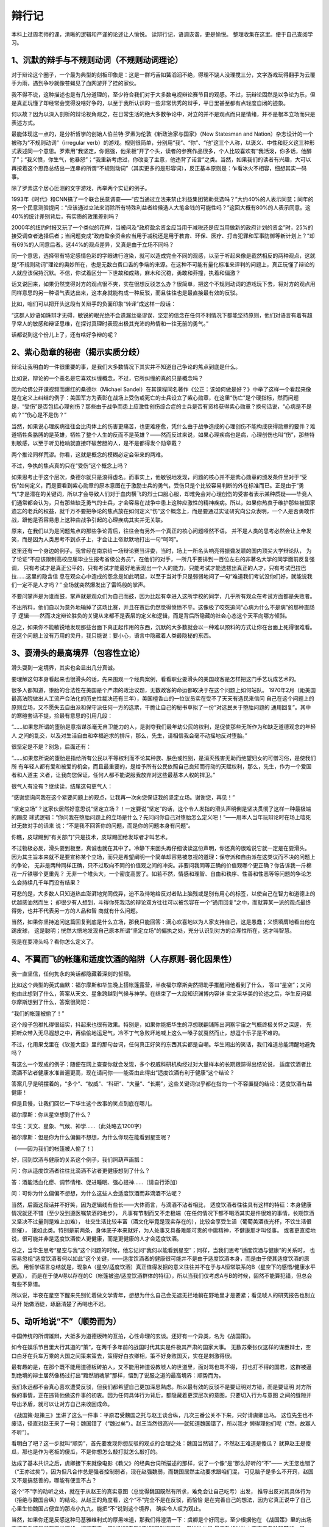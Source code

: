 辩行记
=======

本科上过周老师的课，清晰的逻辑和严谨的论述让人愉悦。
读辩行记，语调诙谐，更是愉悦。
整理收集在这里。便于自己查阅学习。

1、沉默的辩手与不规则动词（不规则动词理论）
---------------------------------------

对于辩论这个圈子，一个最为典型的刻板印象是：这是一群巧舌如簧滔滔不绝，得理不饶人没理搅三分，文字游戏玩得翻手为云覆手为雨，遇到争吵就像苍蝇见了血网游开了挂的家伙。

我不得不说，这种描述也是有几分道理的，至少符合我们对于大多数电视辩论赛节目的观感。不过，玩辩论固然是以争论为乐，但是真正玩懂了却经常会觉得没啥好争的，以至于我所认识的一些非常优秀的辩手，平日里甚至都有点轻度自闭的迹象。

何以故？因为以深入剖析的辩论视角观之，在日常生活的绝大多数争论中，对立的并不是观点而只是情绪，并不是根本立场而只是表述方式。

最能体现这一点的，是分析哲学的创始人伯兰特·罗素为伦敦《新政治家与国家》（New Statesman and Nation）杂志设计的一个被称为“不规则动词”（irregular verb）的游戏。规则很简单，分别用“我”、“你”、“他”这三个人称，以褒义、中性和贬义这三种形式表述同一个意思。罗素用“我坚定，你倔强，他呆板”开了个头，读者的参赛作品很多，个人比较喜欢有“我活泼，你多话，他醉了”；“我义愤，你生气，他暴怒”；“我重新考虑过，你改变了主意，他违背了诺言”之类。当然，如果我们的读者有兴趣，大可以再按着这个思路总结出一连串的所谓“不规则动词”（其实更多的是形容词），反正基本原则是：乍看冰火不相容，细想其实一码事。

除了罗素这个居心叵测的文字游戏，再举两个实证的例子。

1993年《时代》和CNN搞了一个联合民意调查——“应当通过立法来禁止利益集团赞助竞选吗？”大约40%的人表示同意；同年的另一个民意测验提问：“应该通过立法来消除所有特殊利益者给候选人大笔金钱的可能性吗？”这回大概有80%的人表示同意。这40%的统计差别背后，有实质的政策差别吗？

2000年的纽约时报又玩了一个类似的花样，当被问及“政府盈余资金应当用于减税还是应当用做新的政府计划的资金”时，25%的接受调查者选择后者；当问题变成“政府盈余资金应当用于减税还是用于教育、环保、医疗、打击犯罪和军事防御等新计划上？”却有69%的人同意后者。这44%的观点差异，又真是由于立场不同吗？

同一个意思，选择带有特定感情色彩的字眼进行渲染，就可以造成完全不同的观感，以至于听起来像是截然相反的两种观点，这就是“不规则动词”理论的奥妙所在，也是无数白费口舌的争端的来源。在这种不可能有量化标准来评判的问题上，真正玩懂了辩论的人就应该保持沉默。不信，你试着区分一下世故和成熟，麻木和沉稳，勇敢和莽撞，执着和偏激？

话又说回来，如果仍然觉得对方的观点很不爽，实在很想反驳怎么办？很简单，把这个不规则动词的游戏玩下去，将对方的观点用同样意思的另一种语气表达出来，这本身就能构成一种反驳，而且往往也是最直接最有效的反驳。

比如，咱们可以把开头这段有关辩手的负面印象“转译”成这样一段话：

“这群人妙语如珠辩才无碍，敏锐的眼光绝不会遗漏丝毫谬误，坚定的信念在任何不利情况下都能坚持原则，他们对语言有着有超乎常人的敏感和辩证思维，在探讨真理时表现出极其充沛的热情和一往无前的勇气。”

话都说到这个份儿上了，还有啥好争辩的呢？

2、紫心勋章的秘密（揭示实质分歧）
--------------------------------


辩论让我明白的一件很重要的事，是我们大多数情况下其实并不知道自己争论的焦点到底是什么。

比如说，辩论的一个恶名是它喜欢纠缠概念，不过，它所纠缠的真的只是概念吗？

因为哈佛公开课视频而爆红的桑德尔（Michael Sandel）在其课程同名著作《公正：该如何做是好？》中举了这样一个看起来像是在定义上纠结的例子：美国军方为表彰在战场上受伤或死亡的士兵设立了紫心勋章，在这里“伤亡”是个硬指标，然而问题是，“受伤”是否包括心理创伤？那些由于战争而患上应激性创伤综合症的士兵是否有资格获得紫心勋章？换句话说，“心病是不是病？”“伤心是不是伤？” 

当然，如果说心理疾病往往会比肉体上的伤害更痛苦，也更难痊愈，凭什么由于战争造成的心理创伤不能构成获得勋章的要件？难道牺牲条胳膊的是英雄，牺牲了整个人生的反而不是英雄？——然而反过来说，如果心理疾病也是病，心理创伤也叫“伤”，那些特别敏感，以至于听见枪响就直接吓破苦胆的人，是不是都得发个勋章戴？

两个推论同样荒谬。你看，这就是概念的模糊必定会带来的两难。

不过，争执的焦点真的只在“受伤”这个概念上吗？

如果思考止于这个层次，桑德尔就只是浪得虚名。而事实上，他敏锐地发现，问题的核心并不是紫心勋章的颁发条件里对于“受伤”如何定义，而是要看到紫心勋章的原本意图在于激励士兵的勇气，受伤只是个比较容易判断的外在标准而已。正是由于“勇气”才是潜在的关键词，所以才会导致人们对于血肉横飞的烈士口服心服，却难免会对心理创伤的受害者表示某种质疑——毕竟人们通常都会认为，只有那些缺乏勇气的士兵，才会容易在战争中患上这种应激性的精神疾病。所以，如果你热衷于维护那些被国家遗忘的老兵的权益，就千万不要把争论的焦点放在如何定义“伤”这个概念上，而是要通过实证研究向公众表明，一个人是否勇敢作战，跟他是否容易患上这种由战争引起的心理疾病其实并无关联。

原来，在我们以为是问题焦点的那些争论背后，往往会有另外一个真正的核心问题哑然不语。
并不是人类的思考必然会让上帝发笑，而是因为人类思考不到点子上，才会让上帝默默地打出一句“呵呵”。

这里还有一个身边的例子。我曾经在南京给一场辩论赛当评委，当时，场上一所名头响亮得振聋发聩的国内顶尖大学辩论队，
为了论证“不应该限制高校应届毕业生报考省级公务员”，在他们的对手，一所几乎要排到一百位左右的非著名大学的同学面前反复强调，
只有考试才是真正公平的，只有考试才能最好地表现出一个人的能力，只能考试才能选拔出真正的人才，只有考试巴拉巴拉……这里的隐含信
息在观众心中造成的怨念是如此明显，以至于当对手只是弱弱地问了一句“难道我们考试没你们好，就能说我们一定不是人才吗？”
全场就突然爆发出了雷鸣般的掌声。

不要问掌声是为谁而鼓，掌声就是观众们为自己而鼓，因为比起有幸进入这所学校的同学，几乎所有观众在考试方面都是失败者。

不出所料，他们自以为意外地输掉了这场比赛，并且在赛后仍然觉得愤愤不平。这像极了咬死追问“心病为什么不是病”的那种直肠子
逻辑——然而决定辩论胜负的关键从来都不是表层的定义和逻辑，而是背后所隐藏的社会心态这个天平向哪方倾斜。

总之，如果你不能敏锐地发现那些台面下真正起作用的东西，沉默的大多数就会以一种难以预料的方式让你在台面上死得很难看。
在这个问题上没有万用的灵丹，我只能说：要小心，语言中隐藏着人类最隐秘的东西。



3、耍滑头的最高境界（包容性立论）
------------------------------

滑头耍到一定境界，其实也会显出几分真诚。

要理解这句本身看起来也很滑头的话，先来围观一个经典案例，看看职业耍滑头的美国政客是怎样把这门手艺玩成艺术的。

很多人都知道，堕胎的合法性在美国是个严肃的政治议题，无数政客的命运都取决于在这个问题上如何站队。
1970年2月（距美国最高法院做出人工流产合法化的历史性裁决还有三年），美国檀香山的一位议员实在受不了天天有选民来信问
自己在这个问题上的原则立场，又不愿失去自由派和保守派任何一方的选票，干脆让自己的秘书草拟了一份“对选民关于堕胎问题的
通用回复”。其中的寒暄套话不提，捡最有意思的引用几段：

“……如果您所谓的堕胎是意指谋杀毫无自卫能力的人，是剥夺我们最年幼公民的权利，是促使那些无所作为和缺乏道德观念的年轻人
之间的乱交，以及对生活自由和幸福追求的排斥，那么，先生，请相信我会毫不动摇地反对堕胎。”

很坚定是不是？别急，后面还有：

“……如果您所说的堕胎是指给所有公民以平等权利而不论其种族、肤色或性别，是消灭残害无助而绝望妇女的可憎习俗，是使我们所
有年轻人都有爱和被爱的机会，而且最重要的，是给予所有公民依照自己良知而行动的天赋权利，那么，先生，作为一个爱国者和人道主
义者，让我向您保证，任何人都不能说服我放弃对这些最基本人权的捍卫。”

很气人有没有？继续读，结尾这句更气人：

“感谢您询问我在这个紧要问题上的观点，让我再一次向您保证我的坚定立场。谢谢您，再见！”

“坚定立场”？这家伙居然好意思说“坚定立场？！一定要说“坚定”的话，这个令人发指的滑头声明倒是坚决贯彻了这样一种最极端的踢皮
球式逻辑：“你问我在堕胎问题上的立场是什么？先问问你自己对堕胎怎么定义吧！”——用本人当年玩辩论时在场上噎死过无数对手的话来
说：“不是我不回答你的问题，而是你的问题本身有问题”。

你瞧，皮球踢到“有关部门”只是技术，皮球踢回给发球者才叫艺术。

不过物极必反，滑头耍到极至，真诚也就在其中了。冷静下来回头再仔细读读这份声明，你还真的很难说它就一定是在耍滑头。
因为其主旨本来就不是要宣称某个立场，而只是希望阐明一个简单却容易被忽视的道理：保守派和自由派在这类议而不决的问题上的争论，
无非是两种同样正确，只不过取向不同的价值观之间的冲突。非要问我同等正确的价值观哪个更正确？你告诉我一斤棉花一斤铁哪个更重先？
无非一个堆头大，一个密度高罢了。如若不然，情感和理智、自由和秩序、性善和性恶等等问题的争论怎么会持续几千年而没有结果？

可悲的是，大多数人只知道热血澎湃地党同伐异，迫不及待地给反对者贴上脑残或是别有用心的标签，以使自己在智力和道德上的优越感油然而生；
却很少有人想到，斗得你死我活的辩论双方往往可以被包容在一个“通用回复”之中，而就算某一派的观点最终得势，也并不代表另一方的人品和智
商就有什么问题。

当然，如果你坚持追问这篇回复到底是什么立场，那我只能回答：满心欢喜地以为人家支持自己，这是愚蠢；义愤填膺地看出他在踢皮球，
这是聪明；恍然大悟地发现自己原本所谓“坚定立场”的偏执之处，充分认识到对方的合理性所在，这才叫智慧。

我是在耍滑头吗？看你怎么定义了。



4、不翼而飞的帐篷和适度饮酒的陷阱（人存原则-弱化因果性）
---------------------------------------------------

我一直坚信，任何隽永的笑话都隐藏着深刻的哲理。

比如这个典型的英式幽默：福尔摩斯和华生晚上搭帐篷露营，半夜福尔摩斯突然把助手推醒问他看到了什么，
答曰“星空”；又问他由此想到了什么，答案从天文、星象跨越到气候与神学。在结束了一大段知识渊博内容详
实文采华美的论述之后，华生反问福尔摩斯想到了什么，答案很简短：

“我们的帐篷被偷了！”

这个段子包袱扎得很结实，抖起来也很有效果。特别是，如果你能把华生的浮想联翩铺陈出洞察宇宙之气概终极关怀之深邃，
先把听众带入无尽遐想之中，再偷偷地运足气，冷不丁气急败坏地喊上这么一嗓子就戛然而止，想逗个乐子是不难的。

不过，化用果戈里在《钦差大臣》里的那句台词，任何真正好笑的东西其实都是自嘲。华生闹出的笑话，我们难道总能清醒地避免吗？

有这么一个现成的例子：随便在网上查查你就会发现，多个权威科研机构经过对大量样本的长期跟踪得出结论说，
适度饮酒者比滴酒不沾者健康水准普遍更高，现在请问你——能否由此得出“适度饮酒有利于健康”这个结论？

答案几乎是明摆着的，“多个”、“权威”、“科研”、“大量”、“长期”，这些关键词似乎都在指向一个不容置疑的结论：适度饮酒有益健康！

但是且慢，让我们回忆一下华生这个故事的笑点到底在哪儿。

福尔摩斯：你从星空想到了什么？

华生：天文、星象、气候、神学……（此处略去1200字）

福尔摩斯：但是你为什么偏偏不想想，为什么你现在能看到星空呢？

（——因为我们的帐篷被人偷了！）

好，回到饮酒与健康的关系这个例子，我们照葫芦画瓢：

问：你从适度饮酒者往往比滴酒不沾者更健康想到了什么？

答：酒能活血化瘀、调节情绪、促进睡眠、强心提神……（请自行添加）

问：可你为什么偏偏不想想，为什么这些人会适度饮酒而非滴酒不沾呢？

当然，后面这段话并不好笑，因为逻辑线有些长——大体而言，与滴酒不沾者相比，
适度饮酒者往往具有这样的特征：本身健康情况就还不错（至少没到遵医嘱禁酒的地步），
凡事有节制而又不走极端（在任何情况下都不喝酒其实是件很难的事情，长期饮酒又坚决不过量则是难上加难），
社交生活比较丰富（酒文化毕竟是现实存在的），比较会享受生活（葡萄美酒夜光杯，不饮生活很悲催），
诸如此类。特别是前两条，身体底子本来就好，为人处事又具备难能可贵的中庸精神，不健康那才叫怪事。
或者更直接地说，很可能并非是适度饮酒使人更健康，而是更健康的人才会适度饮酒。

总之，当华生思考“星空与我”这个问题的时候，他忘记问“我何以能看到星空”；同样，当我们思考“适度饮酒与健康”的关系时，
也容易忽视“适度饮酒者何以如此”这个关键，——适度饮酒者的健康很可能并不是由于适度饮酒本身，而是由于使其适度饮酒的原因。
用哲学语言总结就是，现象A（星空/适度饮酒）真正值得发掘的意义往往并不在于与A恒常联系的B（星空下的感悟/健康水平更高），
而是在于使A得以存在的C（帐篷被盗/适度饮酒群体的特征），所以当我们仅考虑A与B的时候，固然不能算犯错，但总会有些不靠谱。

所以说，半夜在星空下醒来先别忙着做文学青年，想想为什么自己会无遮无拦地躺在野地里才是要紧；看见唬人的研究报告也别立马开
始做酒徒，琢磨清楚了再喝也不迟。


5、动听地说“不”（顺势而为）
-----------------------------

中国传统的所谓雄辩，大抵多为道德板砖的互拍，心性命理的玄谈。还好有一个异类，名为《战国策》。

如今在娱乐节目里大行其道的“策”，在两千多年前的战国时代其实是件极其严肃的国家大事。
无数苏秦张仪这样的谋臣辩士，空口白牙在兵车万乘的大国之间策来策去，策得好白衣卿相，策不好身败国灭，实在是刺激得很。

最有趣的是，在那个既不能用道德板砖拍人，又不能用神道设教唬人的世道里，面对骂也骂不得，
打也打不得的国君，这群被逼到绝境的辩士居然像杨过打出“黯然销魂掌”那样，悟到了说服之道的最高境界：顺势而为。

我们永远都不会真心喜欢遭受反驳，但我们都希望自己更加深思熟虑。所以最有效的反驳不是要证明对方错，而是要证明
对方所做的事情，正在违背他做这件事的初衷。因为任何具体行为背后，都隐藏着更深层次的意图，只要切入行为与意图
之间的缝隙并导出矛盾，就可以让对方自己来收回成命。

《战国策·赵策三》里讲了这么一件事：平原君受魏国之托与赵王谈合纵，几次三番公关不下来，只好请虞卿出马。
这位先生也不废话，径直对赵王来了一句：魏国错了（“魏过矣”）。赵王当然很高兴——就知道魏国错了，所以我才
懒得理他们呢（“然，故寡人不听”）。

看明白了吧？这一步就叫“顺势”，首先要发现你想反驳的观点的合理之处：魏国当然错了，不然赵王难道是傻瓜？
就算赵王是傻瓜，那也是作为老板的傻瓜，不是你想怎么敲打就怎么敲打的。

达成了基本共识之后，虞卿接下来就像电影《教父》的经典台词所描述的那样，说了一个像“是”那么好听的“不”——
大王您也错了（“王亦过矣”），因为但凡合作总是强者控制弱者，现在赵强魏弱，而魏国居然主动要求跟咱们混，
可见脑子是多么不开窍，赵国又不是搞慈善的，哪能有便宜不占？

这个“不”字的动听之处，就在于从赵王的真实意图（总觉得魏国既然有所求，难免会让自己吃亏）出发，
推导出反对其具体行为（拒绝与魏国合纵）的结论。从赵王的角度看，这个“不”完全不是在反驳，而恰恰
是在完善自己的想法，因为它真正说中了自己心里生怕魏国占便宜的那点小九九。能把“不”说到这个境界，
确实令人叹为观止。

当然，如果你还是反感这种马基雅维利式的厚黑味道，那我们得澄清一下：虞卿是个好同志，至少根据他在
《战国策》里的出场事迹来看还是挺有正义感的。问题在于，用“好的”去骂“坏的”固然很容易，但往往也是
最无效的做法；而真正考验智慧的，是从“坏的”观点的内部逻辑出发，去推导出你所希望的“好的”行为——不
能深入理解人性的实然状态，就没资格空谈道德的应然理想。所以说，联合抵御暴秦当然好，各怀私心杂念
当然坏，然而唯一可行的说服之道，是像虞卿这样从维护私利出发去阐明合作的必要性。魏国觉得傍上了大
款，赵国觉得拉到了小弟，各怀鬼胎都觉得自己占了便宜，这才是完美合作关系的基石。

其实，无论是社会契约论的创始人霍布斯，还是功利主义道德哲学家边沁和密尔，更不用说以《国富论》名垂
青史的亚当·斯密，都是从正视人性的阴暗面出发，来设计最自私的人也能遵守的社会秩序和伦理规范。人各私
其私，公在其中矣，不需要大家都变成圣人也能实现升平治世，这才是更靠谱，更有操作性的社会建构原则。

还在幻想靠批判人性的自私来实现世界大同？两千多年前就out了。



6、大道理应该怎么讲（亦庄亦谐/邪）
-----------------------------

每次看见美国主旋律电影在中国市场上大卖，都会一边掏钱买票一边恨得牙痒。就拿最近热映的《复仇者联盟》来说：
冷冻保鲜转基因+高科技铁皮人+传说中的锤子哥+辐射咆哮变身帝，神神道道凑到一块儿讲个“团结就是力量”的大道理，
居然能赚足十几亿，活活气死全球的思想政治课老师，这差距究竟在哪儿？

当然我们得承认，大道理要讲得令人信服是不太容易的。要么水是水油是油，讲者有板有眼听者呵欠一片，就算点名罚
站也只落得个小和尚念经有口无心；要么当时醍醐灌顶涕泪滂沱恨不得找个恶势力同归于尽，过后日子该怎么过还怎么
过，甚至一想起无数先进事迹更觉好人难做下场悲催，连扶个倒地老太救个车祸伤员之类力所能及的事情也会心惊胆寒，
不敢轻易出手。

问题就在于，大道理要讲到人心里去，绝对不能往“大”里讲；甚至可以说，讲好大道理，是非得有些腹黑气质才行得通的。

“腹黑”是个极其形象的东洋动漫舶来语，用古话来说勉强可以叫做“皮里阳秋”或是“居心叵测”，但却都有些道德批判的
义正词严，不能传神地表达出那种肚内另有乾坤的萌态。《复仇者联盟》编导的腹黑之处就在于，肚子里憋着要讲主旋律
大道理，皮面上却是把一群浑不吝的个人主义二愣子和一个超级过时的集体主义老古板凑到一块儿，推波助澜地放大其各
自性格中最阴暗乖张、不合时宜的一面。打打闹闹之后总归小骂大帮忙，乖乖地听从美国队长指派任务，而且偏偏是那个
最没责任感、最玩世不恭的花花公子亿万富翁自觉地壮烈一把，直接扛着核弹去找外星人的晦气。如此一番折腾下来，居
然还让观众不觉得突兀，走出电影院后许久才回过味儿来——花了百十块钱，不就是看了个美国版的崔存瑞炸碉堡吗？

大道理要如此讲，方才觉得有些味道。

不过也不要妄自菲薄，夷人那点子好东西，总归都是咱们老祖宗玩儿剩的。出来电影院打开《论语》，翻到《述而》第十二章，
看看孔老夫子是怎么教导咱们要淡泊名利的：“富而可求也，虽执鞭之士，吾亦为之。如不可求，从吾所好。”——用现在的话说，
有钱当然好，你要是能算准明天股市到底多少点，给你赶车我也认了；问题是自古富贵险中求，向来没有什么一定之规，倒不如
认真做点自己乐意干的事情，能不能发财自有天命，不是我们应该操心的事情。再引申说一句，以金钱为目的就算发财也是可耻
的，以事业为目的就算不发财也是可敬的。你瞧，一点儿都没板起脸来做凛然正气状，完完全全是每个人都能接受的一点腹黑的
小心思，可是字字都能说到人心坎里。

另一个典型案例出自《吕氏春秋》，来源没那么权威，不过道理是相似的。说是孔子的学生子贡赎回了一个在外为奴的鲁国同胞，
按律可以回来找国库报销，可这位款爷不在乎也就没要这钱。孔子数落这位大款道：你当然是不在乎钱，可是鲁国人毕竟没钱的居
多，你倒是高风亮节了，映衬着人家也不好容易回来报销，那还有谁敢赎人回来？——能从做好事不图回报里看出不良影响所在，腹
黑的境界明显又上了一个层次。

可以想象，如果子贡来当《复仇者联盟》的编剧，这部片子会是多么地正确而且无聊，只有像孔子一样洞察世态人心的那点小阴暗，
才知道怎么样把大道理讲得深入人心。当然，这里说的只是宅心仁厚的“腹”黑；至于号召民间要理解适度腐败这种连心也黑掉的“大
道理”，是怎么着也讲不通的。



7、不说人话的风格是如何炼成的（清晰即力量）
--------------------------------------------

所有科目里最重要的是语文，语文里最重要的是作文，作文的要义是把话说清楚。糟糕的是，似乎没人真把这当回事。

把话说清楚，一是要简洁明晰无歧义的叙事能力，欧阳修的“逸马杀犬于道”堪称典范；二是要对问题的各种可能性进行有理据
的分析和比较，也就是现代教育所强调的批判性思维能力。与之相比，什么意境辞藻之类都是锦上添花的衍生品，这本应是所谓
“说人话”的基本要求。

然而一个常见的误解是：因为作文讲究的是“文采”，所以一定要写得光华缭绕霞蔚氤氲才算到位。非得让读者瞻之在前勿焉在后，
似明白似不明白，才能产生仰之弥高钻之弥坚，越咂摸越有内涵的回味。而这就得像做红烧肉一样，把似是而非的哲理和真假难
辨的故事三分肥七分瘦地搭配在一起，足火足料可劲儿炖，产生一种肥而不腻又有嚼头的“隽永”口感。

问题是，隽永也有真假之别，世面上多见的是那种小清新式的伪隽永。其重灾区是心灵鸡汤类杂志和高考作文题，关键症状都是“经不起推敲”。

就拿那些文艺范儿的高考作文题来说吧，虽然出题者也算煞费苦心，可是不受人待见确实也不冤枉。因为纵观各个省份，几乎没
人肯老老实实拿出个道理来让学生就事论事，非得整出些看似意味深长其实稀里糊涂的小故事才觉得踏实。而坏事也恰恰就坏在这里。

“梯子不用时请横着放”——把“注意安全”的口号落实到可操作的细节当然好，问题是这梯子有多长？多重？使用频率有多高？再竖
起来方便吗？找东西顶住梯子脚让它倒不下来行不行？横着放成了绊马索怎么办？这些非常具体的因素决定了这个主意到底是高明
还是愚蠢。现在啥都不讲清楚，就摆出一副请君讴歌之的架势，你让真心喜欢动脑筋的孩子怎么办？

“放下顾虑”——顾虑太多做不成事我承认，可是在这个干农活的事例里，恰恰是顾虑让这孩子保住了自己的衣服鞋袜不弄脏，所以你
知道为什么人类不可能真正放下顾虑吗？因为在咱们当原始人的时候，那些真能放下的都已经被狮子吃掉了！

“被舍弃的微光”——心灵里有闪光不叫天才，能把人人都有的心灵闪光写出来才叫天才；就像会做梦不是天才，能把梦写得让人读起来
仍然有梦的意境才叫天才（建议读读《为了报仇写小说：残雪访谈录》里关于描写梦境的真知灼见）。所以根本不是我们“舍弃”了心灵
中闪过的微光，这个立意根本就是错的！

“你想生活的时代”——现实的说，活得怎样主要不是时代的问题，而是爹是谁的问题，揣着明白装糊涂可不好。学术的说，这
个思想实验正是罗尔斯“无知之幕”的精髓所在，人家《正义论》写了一大厚本，你让我几百字讲清楚？

“大隐隐于乐”——穿得太朴素都“引起争议”了，你还隐个鬼啊！用这种刻意矫情的逆向思维方式喧宾夺主，你也太腹黑了吧？

“船主与油漆工”——举手之劳与人为善的道理，不用讲得这么容易引起误解吧？（邪恶地省去若干字）……

不是有意抬扛，也不是无视出题者的良苦用心，只是我死活不明白，这些缺乏营养且不耐咀嚼的小故事怎么就成了气候？想得越深
入越全面，就越是不知道应该怎么下笔，而果真把问题想明白了，离高考零分作文也就不远了——这不是“逆淘汰”是什么？最可气
的是，如果你直截了当要求写成不着边际的花样美文、不知所云的官样文章，或是打了鸡血似的校运动会大喇叭广播通讯稿，也只
能算你狠；可是一方面自己诗意盎然思维发散，一方面又明令学生“不要写成诗歌”，你这是要闹哪样？

总之，摆出一副发人深省的样子，拿出一些不能细想的例子，逼大家用评述的方式歌颂，用说理的方式抒情，用议论文体写诗——
不说人话的文风，恐怕就是这样炼成的吧。



8、为什么要分清“诗”与“思”（诗与思的合而不同）
-----------------------------------------------------

猫狗打架并非为争夺老鼠，只是由于各自的语言体系正好错位。有趣的是，很多时候这也正是人与人之间相互看不顺眼的原因——之所以吵架吵到最后难免会有“鸡同鸭讲”的感受，就是因为表面上虽然我们是在使用同样的语言，暗地里却往往是两种模式在切换。这一点不弄清楚，就会像用磅秤量身高一样，生出许多无谓的争论。

“思”与“诗”——这就是人类两种最基本的语言模式。“花是红的”，这是思的语言，要求运用公共理性做出可验证的判断；“花是美的”，这是诗的语言（也可以像佛祖和伽叶那样拈花微笑不言自明），要求以心证心达到个体情感间的共通。在该“思”的时候“诗”，该“诗”的时候“思”，是两种非常隐蔽，但又极其常见的错误。

什么叫该“思”的时候“诗”？就是在该定量时定性，该推理时类比，该条剖缕析时感悟抒情，该权衡折衷时正气满襟，该追溯制度时直指人心。从不以普遍、本质、自洽的概念为基础；陶醉于特殊、表面、混杂的个体感受和动人事迹。

于是，明明是连闰月都能算错的二百五，也能拿“宁可使中夏无好历法，不可使中夏有西洋人”标榜民族气节；明明是枪炮舰船一窍不通的老顽固，也好意思腆着脸讲什么“以礼义为干橹，以忠信为甲胄”。别以为这只是清朝的老黄历，现在那些眼泪汪汪动辄人间大爱，只谈患难见真情绝不管患难打哪儿来，连“纵做鬼也幸福”都写得出来的家伙，在恶劣程度上怕是只有过之而无不及。

就算只从最温和的角度说，这种错位也是类似于气象学家因为天气变化而感春伤秋，经济学家看见人性私欲就义愤填膺；又或是法学家无视程序正义只求除暴安良，史学家不管典据出处诉诸自由心证。当然，有这些情感波动本身并不是罪过，但是放在各自的专业领域却总有不靠谱之嫌。据说金融法律等行当的从业者，会把那些拎不清状况又特有主意的同行叫做“诗人”，揶揄意味可想而知。所以，接受过良好教育的人在开始认真讨论问题的时候，往往会有一个习惯性的开场白：“define it”——给个定义先。这就是提醒对方，想把问题弄清楚，打现在起咱们都别当诗人。

不过，你也别想当然地以为死硬理性派就是康庄大道，否则“生活大爆炸”里那个IQ无底线的谢耳朵就是你悲惨的未来。与掌管情绪的古老的大脑边缘系统相比，我们司职理性的那点新皮质部分简直幼稚得像吃奶的孩子，虽然没人愿意承认自己的理智受制于情感，但这只不过是因为情绪的影响在你意识到它之前就已经发生了而已。

所以从另一面讲，该“思”的时候“诗”，也就是应该体悟情绪的时候死盯着讲道理，同样也是罪过。就此而言，其实大多数人（以理性自居的男士尤其如此）都没有意识到，世界上最不讲道理的不是“不讲道理”，而是在本不应该讲道理的时候（诗的模式）死扛着非要讲道理（思的模式）。因为不管你觉得对方多么“不讲道理”，人家总还是自认为有些道理可讲的；而一旦你自以为是的以为啥场合都要“讲道理”，那你的这种不讲道理就是不可救药的了。

最典型的例子就是两口子吵架：男人觉得女人不讲道理，女人觉得男人不关心自己，于是男人论证（注意是论证）自己已经很关心，再于是女人觉得由此可见男人真的是不关心……这个游戏还可以继续恶性循环下去，直到文斗变成武斗，或是论战变成冷战。这套模式是不是很熟悉？有情众生概莫能外。为什么会这样？因为男人所使用“思”的模式，在“诗”的模式里恰恰是一种敌对和冷漠的表现，你越是起劲地论证自己没错，你就错得越发离谱，就像狗越是拼命向猫摇尾巴表示热情，猫就越是觉得这家伙成心找不痛快。

应该怎么办？我只能说，在“诗”的语言模式下，情绪直觉才是主宰，放下所谓“以理服人”的高傲姿态，多些温暖和真诚的东西总不会错。具体对策？嘿嘿，这事儿不能说太细。



9、文科生卢梭是如何“贻害社会”的（诗与思的合而不同）
-----------------------------------------------

卢梭诞辰（1712年6月28号）三百周年的前几天，有教授吐槽文科生“多半不具有科学世界观”，往往会“贻害社会”。两件
事放在一块儿来看，实在有许多妙处。

说起文科生的不靠谱，卢梭这辈子，简直就是专门用来给“珍惜生命，远离文青”这句话做注脚的。在眼泪汪汪的“真诚”旗
帜下，地球人脆弱的道德体系在他面前只有羞愧和颤抖的份儿。不过对于开明点的读者来说，实在犯不着追问《爱弥儿》
的教育学与他抛弃五个亲生孩子有啥关系，也不用在意《新爱洛伊丝》对爱情的歌颂与其若干冷酷言行和受迫害妄想怎样
实现统一。看戏且看戏、听曲且听曲，用不着瞎操心艺术家的灵感是来自马列全集还是酒吧艳遇。更何况卢梭又不是公务
员，这种不着调的文科范儿跟“贻害社会”有何干系？

有，而且还挺大，关键就在这个“不具有科学世界观”上。

根据房龙在《宽容》一书中有点小阴险的说法，卢梭是“首先透过朦胧的伤感泪水观察世界”的人，这里暗讽的是后者对野
蛮人的大肆吹捧和对现代科技文明的警觉与批判。而卢梭的批评者最痛恨的，也正是这种稀里糊涂朦朦胧胧，不肯拳拳服
膺文明进步的文科生脾气。

想当年，同样身为“文科生”，但却在流亡英国期间成为牛顿和洛克狂热粉丝的伏尔泰，直接就把卢梭好心寄来的《论人类
不平等的起源》定义成“反人类”著作，并用一贯的辛辣笔调说它让人“一心向往四条腿走路”。另外一个也披着“文科生”的
皮，骨子里却是以其数理逻辑成就极度鄙视文科范儿的哲学家罗素，更是运用春秋笔法，为此书中“野蛮人在吃过饭以后与
自然万物和平相处”这句话的“吃过饭以后”几个字加上了着重号。——好端端一幅羲皇上人安居行乐图，突然变成了口腹之欲
的副产品，罗素这诺贝尔文学奖可真不是白得的。

不过，以上几位批评者文笔虽都是极好的，可是眼界却真真是有点狭隘。卢梭这人敏感过度，脑子容易发热是肯定的，但这
一缺陷同时也赋予他同时代人所没有的敏锐直觉。安置在他头上的罪名是反对“科学”和“文明”，然而他凭借直觉触碰到的，
却是同时代启蒙思想家想都没想过的更深层次的问题：如何科学地对待科学，文明地对待文明？

概言之，真正的科学精神，恰恰是始终对科学本身（前提、方法和结论）的限度保持清醒的认识，所以科学能够理解愚昧，
愚昧却不能理解科学，只因前者自省而后者迷狂。同样，文明与野蛮最大的区别，就在于文明能够承认、接受甚至是欣赏
所谓“野蛮”的意义和价值，野蛮却不可能反过来做到这一点。在卢梭之前，这种思路从来没有得到如此清楚的揭示；而在卢梭之后，除了康德等少数极其深邃的大家之外，也很少有人能够跟得上这种以理性对待理性，以文明解读文明的思路。

更悲催的是，文科生卢梭的真知灼见，大多却是以一种“理科”的方式被后人解读的——也就是说，要么觉得它“错”，继续不加反省地把科学与文明变成一种现代暴政；要么觉得它“对”，从而拼命煸动浪漫主义的虚火为故纸堆里的魑魅魍魉招魂，之所以说卢梭的思想里蕴含着法国大革命的恐怖和希特勒的疯狂，就是这个原因。就此而论，说文科生“贻害社会”倒也不是完全没有道理。不过严格说来，这属于误操作引发的安全事故，跟人文学科这个生产单位没啥关系。因为文科（能够量化计算的社会科学除外）的标准本来就不是真假对错，文科的意义也从来就不是建构社会发展的流程图，而是对诸如“科学”和“文明”这样的基本价值进行分析、批判和反思，让我们真正“文明”起来，不至于沦为拥有核武器的原始人。

总之，文明要文明地对待，文科也得文科地理解。只有这样，从卢梭那些经常嗨过头的文字里，才能看出些门道来。



10、我们的立场由抽签决定（包容性立论）
-----------------------------------


早年间参加辩论赛，最恨的就是主持人在宣布正式开始之前，总不忘插上一句：“双方的立场是由赛前抽签决定的”。这场景就
像是不共戴天的两军正准备死掐到底，战场上的高音喇叭突然播报一条小贴士：“本战役中的敌我关系是由战前抽签决定的”。瞬
间热血变成冷笑话，愤青拨剑心茫然，顿有一脚踩空之感。

立场若随机，则争吵无意义，可为什么辩论赛开头非得讲这句话不可？只是为了提醒大家随便玩玩而已别太认真？这个问题困扰
了我很多年，直到读了罗尔斯《正义论》中对于“无知之幕”的阐述才霍然开朗——原来这句“立场由抽签决定”，正是对话双方充分
沟通，争论而不争吵的前提，也是建构公平正义等重要概念的基石。甚至可以说，没有对这一点的省察和理解，就不可能心平气和
地探讨任何问题。

按照罗尔斯的说法，“正义的原则是在一种无知之幕后被选择的”，想一碗水端平，就必须“没有一个人知道他在社会中的地位，
也没有人知道他在先天的资质、能力、智力、体力等方面的运气。”通俗地讲，要确立公平的游戏规则，各人在游戏中扮演什么角
色就一定不能剧透：否则成功者倾向于胜者通吃，乞丐没兴趣保护私有产权，大体如是。

以这个视角来看，一般所谓的辩论，虽然表面上看是表达“真实意见”而非抽签决定立场，然而仔细想想，如果排除诸如性别、
年龄、族群、地域、家庭、成长经历、社会环境等类似于“抽签决定”的随机因素，大多数人的“真实意见”究竟又从何而来？所
谓猫吃鱼狗吃肉，奥特曼打小怪兽，“是其所是”的自然倾向总在或明或暗地影响着我们的判断。既然这些基本秉赋都是摇骰子
摇出来的，你又怎么保证每次都能摇到占理的那一方？

没人能事先安排人间一世游的行程，被随机“抛入”是人类最本真的存在状态。投什么胎、有什么命本就是一种抽签，而任何我们
以为天经地义的立场，都在很大程度上取决于这个“签”抽得怎么样。如果不能意识到这一点，就难免会觉得与自己意见相左者“其
心必异”，甚至“是禽兽也”。

1971年的斯坦福监狱实验，简直就是以上论点的现实印证。24名行为良好、心理健康的大学生志愿者“抽签”决定分别扮演囚犯和
看守的角色，可原本计划两周的实验才进行了六天就被迫中止，因为看守的暴虐和囚犯的绝望情绪已经失控，为心理学研究建立的模
拟监狱成为让人心理崩溃的人间地狱。教室图书馆里抬头不见低头见的同学，怎么没过几天就当真斗得你死我活？关键就在这个由抽
签决定的角色分配上——只要选定了看守或者囚犯的视角，就难免觉得对方生活在另一个星球；而一旦忘记自己的立场原本是由抽签决
定的，隔阂与怨毒也就由此产生。就算是专门挑选出的品行上佳的大学生，就算抽签过程当事人还在场，只要不善反省这个“立场由
抽签决定”的道理，遇到异议时也难免无明火起，拿对方不当人。

所以说，只有始终将我们的地位、处境、立场始终置于“无知之幕”背后，谨记其随机性与偶然性，才能得出为公共理性所认可的结论。
而正如骰子摇多了其实也有规律，综合各种随机立场的结论自然会倾向于中庸适度，既能“更多地注意那些天赋较低和出生于较不利的
社会地位的人们”，又不至于走向杀富济贫的极端——这也正是协商理性的精髓所在。

11、命名权的威力（说服性定义）
-----------------------------

伦敦奥运火了个叶诗文，而叶诗文受到的兴奋剂质疑，又连带着火了一把初中化学常识。最近有网友发段子调侃说：“教练终于承认，
曾给叶诗文服用一种叫做一氧化二氢的液体，来为叶诗文补充能量。”

这当然是个笑话贴，因为就算你的化学是由语文老师教的，也应该知道“一氧化二氢”无非就是水而已。但是结果这居然成了钓鱼贴，还
真有一堆人立马做痛心疾首状，愤懑地表示这是中国游泳之耻云云，仔细看一下微博中的回复，中招的甚至还包括一些加V的教授。真是
转帖有风险，智商无下限。

当然，中招者也不用过于懊恼，因为有关“一氧化二氢”的段子其实是个坑过无数人的老梗。1997年，14岁的美国中学生内森·佐纳（
Nathan  Zohner）在社区征集公众签名以支持他的一项提案，内容是敦促政府禁止使用一氧化二氢。给出的理由如下：

1、一氧化二氢是一种常温下为液态无色无臭的化学物质；

2、该物质每年都会夺去成千上万人的生命；

3、该物质是酸雨的主要成份；

4、该物质在气态下极有可能对人的皮肤造成不可恢复的灼伤；

5、该物质已被科学家在癌细胞中发现。

好家伙！一种无色无味的液体，能够对人造成里里外外的严重伤害，如此危险的物质岂有不禁之理？结果是，随机选择的50个人
里头有43个人签名支持，中招概率接近九成。以此观之，咱们中国的网民其实已经算是够聪明了。

而最妙的是，虽然事后很多人都觉得受到了愚弄，不过回头想想，这倒霉孩子其实一句瞎话都没说。那么，为什么句句都是实，
却让人不知不觉被忽悠？这就是命名的威力所在。

《论语》里子路问孔子，您老人家如果当政，最先要干的是什么事情？孔子的答案是“正名”，因为名不正则言不顺，言不顺则
事不成。为什么？子路没继续问，孔子也没多解释，反正行政管理，要紧的是先得有个恰当的名分。《圣经》里上帝让亚当掌
管一切生灵，而行使此权力的第一步，则是把这些鸟兽鱼虫一样样带过来让他决定叫什么，为什么管理权首先表现为命名权？
上帝不做声，亚当也没问，反正要治理天地万物，先得分门别类起个名字。鲁迅也说过，绍兴师爷打官司的一个伎俩，是先给
对方起个诨号，张三李四不出奇，非得唤作“六臂太岁张三”、“白额虎李四”才够味儿，让县太爷一望而知就是浑蛋，具体事迹
反倒不那么重要了。

以上这些都是直观感受，再看看科学和哲学的解释：我们的信息通道（感知器官）每秒可以提供100万比特的数据量，但是只有15
-20比特进入意识，99.998%的信息实际上是不被感知的。将水看成一种化学试剂的时候，进入头脑的当然就是种种可怕之处，其滋
养万物的意义被自动过滤。心理学上有个著名的“看不见的大猩猩”实验，证明在专心看篮球赛的时候，球场上就算跑出个大猩猩也有
一半以上的人视而不见。按照康德的说法，“直观无概念则盲”——在你不知道要看什么的时候，你实际上是看不见什么的；而你以为直
接看见的东西，其实也仍然是间接依照某种先验概念形成的产物。

所以，命名为什么是一种首要的权力？“名”为什么有这么重要的意义？因为它会成为情绪的引航标、感觉的筛选器，以及最终印象
的建构框架。我们对于事物的感受，就像结晶体一样总要围绕着某个晶核生长，而这个晶核就是最初的命名。蝙蝠这么难看的家伙
都能成为吉祥图案，命名权的威名可见一斑。既然“盐酸氟西汀”这种冒着化学试剂气息的名字，非得换成“百忧解”才卖得出去；“
一氧化二氢”这种有着药品味道的分子结构名称，引起误解当然也是不奇怪的。只是要小心，别被人家有意选择的名称牵着鼻子走。

12、思维定势这把锤子（包容性立论）
--------------------------------


有关精神病人和精神科医师的笑话有很多，以下两个并列起来看会更有意思。

其一：某患者坚定地相信自己是个死人，一番好说歹说之后终于承认，死人是不会流血的。医生大喜，马上找来针头刺破他的手指，
于是这兄弟盯着自己的指尖，用布鲁斯威利在电影“灵异第六感”结尾谜底揭晓时那种难以置信的眼光凝视良久，最后喃喃自语道：
原来死人也是会流血的啊！

其二：关于精神科医生最大的秘密是，在你走进其办公室的那一瞬间，他其实就已经确诊你是啥病症了。方法很简单——来得早的是
焦虑症，来得晚的是迫害妄想症，至于来得不早不晚的，那是强迫症。如果这些还不够，那就把其他所有说不清的都叫“XX综合症”，
实在不行还有一招绝的：表现过于完美本身也是一种病症！

在这两个笑话里，最神经兮兮的精神病人和最以理性自居的精神科医师，其实基本思路都差不多——当你脑子里只有一种思维范式，
任何现象都会成为本方立场的佐证，所谓“体系之内自圆其说”或者叫“自洽”，实在不是很难的事情。以死人的眼光看世界，任何事
情都能证明自己跟活人不一样，就算流血这种不可理喻的“例外”，也只是丰富了对死人之性状的认识；以精神科医师的眼光看他人，
任何表现都能验证其不正常，就算说不清问题到底在哪儿，也一样可以用“综合症”这种箩筐式定义安心地把各种疑难封存起来。
套用马斯洛经常使用的一个类比：如果你的工具箱里只有锤子，看任何东西都会像是钉子。

其实从发生学的角度来说，我们先是想要砸东西，所以看什么都像锤子，直到其中有一类用起来最顺手的得以定型，成为我们口中
所谓“锤子”的那种物件。需求催生行动，行动显现优劣，而优胜劣汰物竞天择最终筛选出合适的工具，这本是个自然而然的过程。
不过就我们的日常经验而言，这种自然状态只是个理想，因为思想工具一旦成形，反过来又会成为思维的定势，以至于管你想不想
砸东西，只要手里攥着锤子，就很容易从“能怎样”过渡到“是什么”，产生出随便找个东西来敲打敲打的欲望。民谚所谓“身怀利器，
杀心自起”，实在是对这种现象最为犀利的概括。

那么，如果一个人手里拿着锤子，以至于看一切都是钉子；另一个人手里拿着菜刀，以至于看一切都是瓜果，他们应该如何对话？
如果想到了这一层，恭喜你，因为这已经触及到科学哲学最核心的问题。

不管是精神病人还是精神病学家，只要是人就有思想，只要有思想就有范式，只要有范式就有体系，只要有体系就能自圆其说。
而在两个都能自圆其说的体系间做出取舍，标准就应该是优劣而非对错。按照拉卡托斯在《科学研究纲领方法论》中的说法，
任何理论都有一个不可动摇的“硬核”，硬核外则是由辅助性假说组成的，可以灵活处理的“保护带”。后者总能捣腾出一大套让
人眼花缭乱的说法（比如算命不灵怪你心不诚，风水不准说你命格不对），以保证前者不会被经验事实驳倒。所以理论的竞争
并不是把“坚果”（待检验的理论）放在“砧子”（无争议的知识背景）上用“锤子”（已接受的陈述）敲打，而是不同学说体系在
“进步性”上的比较。简言之，能产生更多预测、带来更多启示的理论就是进步的，而把更多精力用在自我辩护上的理论就是退
步的。这有点像成本核算——收益（预测现象）大于成本（自我辩护）的才是好理论。

就此而言，虽说人嘴两张皮，咋说咋有理，但此理与彼理总有好坏的分别。很多说法之所以不对，并不是因为不能自圆其说，
而恰恰是由于太能自圆其说而无暇他顾。因此，遇到种种奇谈怪论，恰当的做法不是直斥其错误，而是彰显其无聊——你想证明
他是错的，他就有无数种方式证明自己并没有错，但他的义务其实并不是证明自己没错，而是要证明自己更有效也更有益。
明白这一点，才不会被那些似是而非的伪科学给绕进去。



辩行记 13、温顺的白鼠与偏见的囚徒（人存原则）
----------------------------------------------

穿着白大褂的实验员用各种匪夷所思的方式折腾小白鼠，这是一般人对“生物学”这个词最直观的印象。但是如果我问你，
除了那些血腥或者古怪的实验之外，操作员对操作对象还能施加什么样的影响，这就不是凭直觉能够回答的了。

比如说，人们观察到一个有趣的现象，女性操作员管理的小白鼠，通常比男性操作员所管理的更加温顺，这是为什么？

如果你是《水知道答案》这类民间科学读物的爱好者，自然会联想到万物交感、传送正能量顽石也点头之类看上去很美的理论。不
过我必须煞风景地提出一个更简单也更有效（这通常意味着更接近真相）的解释——“无意识筛选”。

道理是这样的：1、实验室的操作员一定要剔除那些会咬人的老鼠；2、老鼠咬人要么是由于惊恐（过度反应的被动应战），
要么是因为挑衅（无事生非的主动挑战），前者是因为胆小，后者是因为胆大；3、女性操作员的动作一般比较轻柔，会
咬她们的主要是胆大的老鼠，当这些老鼠被剔除出去之后，剩下的主要是性情温顺的个体，而男操作员正好相反。所以结
论是：操作员由于自身的习惯，无意识地对操作对象的特性进行了筛选，导致操作对象与操作者产生趋同性。

另有一个同类型的例子——养猪场的磅称的能决定猪的性格。道理同上：生猪送进来的时候必须要过磅，而在使用比较落
后的磅称的情况下，如果猪不能老老实实地呆着，就没办法核实其体重。结果是，磅称越原始，这个养猪场里的猪就越
安静；而磅称比较先进能够来者不拒的，不安分守己的猪就越多。

以上两个案例来自动物行为学科普著作《我们为什么不说话》。虽然作者天宝·葛兰汀（Temple Grandin）从小受自闭
症闲扰，但就科学的严谨性来看，她总比那些经常嗨过了头的神神道道的大师们靠谱得多。

那么，接着葛兰汀讲下去：我们无意识地筛选了实验室的小白鼠，我们无意识地筛选了饲养场的猪。还有呢？

这就是我们每天都在做的事情——通过自觉或不自觉的筛选，心安理得地成为自己偏见的囚徒。而具有反讽意味的是：在
越来越容易自由获取海量信息的情况下，我们往往只是把这个囚笼做得更加坚固，而不是试图去打破它。

比如说打开微博，网页上会出现无数的陈述和观点。有的你相信，有的你不相信；有的你赞同，有的你不赞同；有的你
觉得重要，有的你觉得不重要。通过“关注”和“取消关注”这两个操作，就可以很轻松地对发言者进行过滤，忽略掉所有
看着不顺眼的言论（或者保留几个作为“拍砖”的对象，这是一种更高明的负面强化手段），强化来自志同道合者的信息。
长期反复进行这样的操作，愤青就得到了一个愤青的世界，精英就得到了一个精英的世界，自由的选择就筛选出了一个
偏见的囚笼。而且由于信息的海量性带来的充沛论据，这个囚笼比人类历史上的任何时候都要更加强大。有人打开电脑
发现全人类都在义愤填膺，有人打开电脑发现全世界遍布打了鸡血的脑残，于是各自都愈发诧异非我族类者何以其心各
异——难道他们都不看新闻的吗？

其实早在在微博诞生几百年前，弗朗西斯·培根就提出了“洞穴假象”这个概念。他认为，由于生理心理教育习惯等各种
差异，每个人都活在自己的洞里，看到的只是经过折射的光线。简言之，“我”其实就是是我的囚笼。只是培根并没有
提到，这个洞其实往往是自己挖出来的。

实验员的性别能决定老鼠的性格，养猪场的磅称能决定猪的脾气，同样，你的个性也能决定你所看到的世界是什么样子。
心里有佛看什么都是佛，心里有魔身边哪儿哪儿都是魔。我们都是挖坑的人，别被自己坑了就好。



辩行记 14、自洽的、太自洽的（正确的废话）
-----------------------------

不能自圆其说是个问题，总能自圆其说则是更大的问题。想明白这两点，人类的思维模式就从前现代转型为现代。
对这个费劲的工作，伽利略居功至伟。

有关此人，最生动也最家喻户晓的品牌形象，当然是他从比萨斜塔上扔下两个铁球的英姿。不过有趣的是，作为近代物理实验的鼻祖，
偏偏这个最著名的实验却基本可以肯定是虚构。原因很简单：用不着。真正驳倒“落体速度与重量成正比”理论的，
只是一个简单的推理——假如重物比轻物下落速度快，那么当二者绑在一起时，前者会受后者拖累而导致整体变慢；但
是如果将二者视为一个整体，它们又会因为总重更大而速度更快。同样两个铁球，按照你的理论却忽快忽慢，结论只有一个：你错了。

这是人类有史以来最著名的思想实验之一，简洁明快精彩绝伦。而更有趣的是，伽利略用来反驳亚里士多德的，
其实正是后者的师祖苏格拉底当年横行天下，让无数智者瞠目结舌的“辩证法”绝技。说穿了，就是在既有理论的基础上进一步推演，
使其两难之处自然呈现。因为再怎么强大的理论体系，在自洽性问题上也免不了像金钟罩铁布衫一样存在“命门”，
或者按照西方人的说法，总会有个体系之内不能自圆其说的“阿喀琉斯之踵”。

要是偏没有，怎么办？伽利略再次证明：那就说明你错得更离谱。

了解点科技史的人都知道，除了扔铁球，伽利略更有技术含量的发明是天文望远镜。拿着这个新鲜玩意儿往天上一瞧，
当时他就震惊了——高高在上的月亮居然也跟丑陋的凡间一样坑坑洼洼，所谓“以太”构成的完美“天上世界”显然只是个传说。
但是我们都知道，不管证据多确凿，挑战一个早已深入人心的理论难免还是要遭受攻击。当时有些卫道士就反驳说，构成天
上世界的“以太”本来就是肉眼凡胎看不见的特殊物质，所以不管看起来如何凹凸不平，包裹着透明以太层的天体总是完美无缺
的，就好像内有嵌刻图案的水晶球仍然是完美的球形一样。

那时候离人类登月还差着三百多年，谁也没办法摸摸看是不是有这个光滑的以太层，难道就只能吃这个闷亏？当然不。
伽利略是这么回应的——如果你说有一层看不见的“光滑”的以太层，那我也可以说有一层看不见的“不光滑”的以太层，
一样有坑有谷疙疙瘩瘩。既然你也看不见，我也看不见，凭什么信你不信我？至少我还多一个可见的证据不是？
“以太说”这种怎么都能讲出理来的特征，恰恰是它没有意义的明证。轻松应对一切质疑的万能解释力，不是优点而是死穴。

同理，所谓命理星相、心诚则灵之类的陈词滥调，也都错在太能自圆其说上。而科学之所以有别于前现代的哲学、
神学和玄学，精髓就在伽利略的这对原则里：不自洽的不科学，太自洽的也不科学；说不通的当然不对，
怎么都能说得通的更是不靠谱。所以，现代人应该具备的科学素养，就是以某些不可能在体系内部得证的公理为基础
（参见哥德尔不完备定理），建立一个存在证伪之可能性的自洽理论体系。糟糕的是，大多数人只记得那个并不存在
的比萨斜塔实验，却依旧受着古已有之的各路大神理论的忽悠，这才真是因小失大。



·辩行记· 15、乾隆为何不紧张（同情之理解）
------------------------------------------

1793年的马戛尔尼使团来华，是中国人体面地启动近代化进程的最后一个机会。跟现在咱们眼巴巴守着人
家的新品发布会不同，那时是英国人远渡重洋，死乞白赖地把代表当时工业革命最高水准的洋枪洋炮、机
器钟表等新奇玩意，打包装箱运到咱们面前。其中包藏的炫耀和威胁先放一边，就冲这给足面子的诚意，
送货上门的服务，完全是一副地球人无法阻止的架势。

所以很难想象，一个人需要多么死硬顽固的头脑，才能对这些大大超出传统社会技术能力，并且明显具有
战略价值的工业产品无动于衷。马戛尔尼当然也想不通，他在日记里气呼呼地写道：“它（北京朝廷）是
否真的不明白，只消几艘英国战舰便能消灭帝国的整个海军？”因为在他想来，就算乾隆爷没看完那六百箱
礼物，至少观赏过他呈上的“君王号”战列舰模型，难道这个老头子以为上面密密麻麻的110门舰炮是晾衣杆？
退一步说，就算模型当不得真，至少他的旗舰，64门炮的“狮子号”实物就停在大沽港，随便找个地方官员核实一下，
也应该知道大英帝国的乔治三世绝不是凭几杆鸟枪就敢夜郎自大的生番酋长。

马戛尔很受伤，后人读史到此，往往也会咬牙切齿扼腕叹息，因为1793年的这杯敬酒不吃，1840年的这杯罚酒也就不远了。
如果面对蒸汽机、连发枪、榴弹炮、战列舰的模型无动于衷，那就只能坐等真家伙闯进门来。一段跌跌撞撞颜面尽失的近代苦难
，居然肇始于号称“十全武功”的英明之主，实在是令人费解。

不过我们要小心，把别人想得太蠢本身就是一种愚蠢。马戛尔尼并不清楚，从乾隆的一系列相关谕旨来看，
他对英国使团的态度其实并不像看起来的那么冷淡轻蔑。英国人最看重的“君王号”模型，也的确引起了这
位极其熟悉战争的皇帝的关注和兴趣。所以更为合理的解释是，真正让乾隆觉得没啥太要紧的，其实正是马戛尔尼自己透露的一个细节。

有客自远方来，礼数上当然是先问路上辛苦，马戛尔尼交待得很老实：他们1792年9月底出发，1793年8月才到天津，
四百个随从路上就死了一百多。乾隆是多精明的角色？一听就有数，打仗就是打后勤，这十个多月的行程，四分之一
的死亡率，就算你整船都是奥特曼，又岂能捍动我朝之根本？更何况，在中英最早的军事冲突，也就是1637年的虎
门炮战中，也没见这帮夷人占到什么便宜。无论是从现状分析、战略规律还是既有案例来看，乾隆的淡定与自信都不是没有道理的。

只是有一件事乾隆并不明白，那就是历史发展已经进入难以预测的加速度阶段。等到鸦片战争开打，英国军舰从本土绕
了大半个地球开过来只需要两个月，林则徐从北京赶到广州倒是用了63天，地利上的优劣颠倒过来，战局也就可想而知了。

不过乾隆并不丢人，掉到这个坑里的聪明人有得是。1946年有人预言电视来目无多，1977年有人预言电脑不可能普及，
1995年有人预言网络无法捍动报业，2007年有人预言iPhone占领不了更多市场。这些预言者都是传统行业的翘楚，
他们的失败也恰是由于过去的成功。相比之下，预言英夷翻不起什么大浪，还算是比较值得同情的错误。

所以说，骂祖宗是不对的，正如返本开新也是不靠谱的，老祖宗能考虑到的基本上也都考虑了，但是世界的变化，
却早已超出旧智慧所能预测的范围。



·辩行记· 16、庄子的“忘”境（反心灵鸡汤-不破不立）
----------------------------------------------

小开喜欢限量版球鞋，干爹喜欢奢侈品皮带，昂首阔步的自信，离不开足下腰间的风情。不过显摆归显摆，用起来舒服才是王道。
关于舒服，庄子有个很有趣的标准：“忘足，履之适也；忘要，带之适也”——舒服合适的鞋子和腰带，不是让你感觉好，而是让你
没感觉。穿上好鞋感觉不到脚，系上好皮带感觉不到腰，衣橱里“事实上”最适合你的那件衣服，不是千挑万选搭配出门赚回头率的
那件“你觉得”最炫的，而是想都没想就套上，也没有任何人觉得不妥的那件。

衣着如此，人心亦然。所以庄子进一步又说：“忘是非，心之适也；……始乎适而未尝不适者，忘适之适也”——真正的心里舒服，
不是拍案称奇击节赞叹，而是根本没有这些是非好坏之分的自然而然；而舒适的最高境界，则是一开始就舒适，一直也没啥不舒适，
甚至根本连“舒适”这回事都忘记了的那种舒适。

上面这段话有点绕，不过道理还是很清楚的：任何你能明确感受到的舒适，不管是吹空调开暖气品美食看好戏，一定是由于解除了某
种不舒适（冷、热、饥饿、无聊），就算没有任何说得明白的不爽，像强迫症一样念念不忘追求（更加）舒适本身也会构成一种烦恼。
所以只要舒适与否这个问题还没有“忘”，你的舒适里就一定蕴含着对于不舒适的感知和记忆，而这种与不舒适比较得出的舒适，
就像跟李逵对比显出的帅气，其实还是欠点火候的。同理，久旱逢甘霖的喜悦不能证明气候好，满汉全席的饕餮不能证明生活水准高，
路上堵着人直愣愣地追问幸福也不能证明我们生活在天堂里。相濡以沫，不如相忘于江湖，庄子对这一点实在吃得很透。

不过庄子这个说法也有危险的地方，因为它很容易让人误会，以为只要“忘”就能“适”，加强心灵修养就能八风不动神清气爽。
这碗心灵鸡汤很好喝，但却未必有营养，因为它丢掉了实实在在的鸡肉，只留下似是而非的汤水。事实上，“忘”只是“适”的评判标
准而非实现途径，能让你忘却，说明这个东西很合适，但是想通过有意的遗忘达到舒适，却是极不靠谱的事情。鞋不合脚，不去换鞋
却想忘掉脚，这实在是有点自欺欺人。

按照庄子的原意，工匠（这段话里指的是工倕，能够不用矩尺圆规画出标准方圆的牛人）神志专一随物而动，
像庖丁解牛那样把“技”做到“道”的程度，由此产生的“适”才能让使用者“忘”。这种“技→道→适→忘”的路径，
像极了现代工业设计通过把技艺做到美学道境，以完美的适用性使消费者浑然不觉其高科技属性的理念。
从这个意义上说，让这个世界从不舒适到舒适，再从舒适到忘记舒适与否的，不是售卖犬儒主义和苟且哲学的学术明星，
恰恰是专注技艺，把自己的工作做到“道”境的芸芸众生。

所以说，执着于“忘”还是犯了执念之痴，于技与道的追求中实现“忘”才是正途。心灵的自由舒适绝不是一项关起门来灌
鸡汤的事业，而是胼手胝足，一手一脚由技而道的过程，这也算是庄子思想的现代性意义之一吧。


辩行记· 17、如何证明不可能（顺势而为）
-------------------------------------

有句滥俗的职场忠告叫做：“不要对老板说没办法，要说正在想办法。”殊不知，用认认真真的“想办法”来论证实实在
在是“没办法”，恰恰是最妙的招数。

《战国策·东周策》里有一则“颜率护鼎”的典故，当真是敢跟大老板耍赖皮的模范。当时秦国兵临城下，
向谁都敢不待见的周王室索要最后那点值钱的家当——象征至高权力的九鼎。作为东周的外交使节，颜率跑去跟齐宣王讲，
秦国名声不好我们不乐意，倒不如把九鼎送你做个人情，你既有救苦救难之名又有天下至宝之利，何乐而不为？
齐王果然很开心，发兵五万救了东周的急。

许诺不难，赖账才难。如果不许这么重的礼，没人会愿意得罪秦国来帮这个忙，但是真要没了这个鼎，
丢掉最后一点脸面的周天子照样混不下去。所以现在的问题是：如何跟齐国说不？老板不开心最多开除你，
齐王要是不开心，熟悉中国历史的人都知道，放口大锅等着白灼说客是个通用的桥段。相比之下，现今职场小白领的压力弱爆了。

颜率的方案是：用对可能性的严格分析（认真想办法）来论证事实上的不可能性（实在没办法）。

谁道自古弱国无外交，且看颜率空手套狼。首先是痛快地认账“愿献九鼎”，然后关切地询问“何途之从而致之齐”？
——您打算从哪条道上把这玩意儿弄回家？接下来，颜率推心置腹地为齐王分析途经的那些国家是多么腹黑，
活灵活现地描述它们暗地算计垂涎九鼎的丑恶嘴脸，以证明九鼎如果到了它们的地盘上一定是肉包子打狗；
然后，再从物流专业和历史考据的角度，用数据和史实详尽陈述运送九鼎所需要的海量人员和物资储备。
最后丢下一句话：您快点决定怎么运，咱把鼎搬出来打包好随时恭候。

齐宣王能怎么办？就算撕破脸像秦国那样直接明抢，确实也没办法把路上其他国家都摆平，然后再千山万水劳民伤财地运回来。
估计他看着颜率心里也纳闷——说这小子忠厚吧，从头到尾一点实在的甜头都没有；说这小子油滑吧，可行性分析报告做得还挺扎实。句
句都是员工的本分，却能指使着万乘之国白白跑腿受罪，到底谁是老板？到底是怎么回事？

如果齐宣王能读到几百年后一篇名为《上邪》的汉代乐府民谣，一定会突然明白点什么。在这首也许是中国最著名的情诗里
（琼瑶的《还珠格格》功不可没），作者论证“不可能”背弃爱情的方式跟颜率如出一辙。要证明绝不会分手吗？歇斯底里赌咒发
誓只会招人烦，倒不如列出几项分手的条件——“山无陵，江水为竭，冬雷震震，夏雨雪，天地合，乃敢与君绝！”按当下时髦的说法，
作者的意思是：如果玛雅人靠谱，那我将会在2012年12月21号以后跟你一刀两断。

所以说，虽然证明不可能总比证明可能要难得多，但并非毫无希望。当我们想要力证某事不可能，最好的办法不是反复强调其荒谬性，
反倒是以退为进，像最忠心的员工那样努力想办法写计划，细致耐心且详尽扎实地列举所有使其成为可能的条件。
而当这份清单完成之后，成本的高昂和机会的渺茫，会使受众自动得出“不可能”这个结论。无论对象是国君、情人、
老板还是普通听众，这都是一项最佳说服策略。



·辩行记· 18、扑杀小清新的秘诀（类比为王/妄）
---------------------------------------------

理科生之所以总能扑杀小清新，是因为小清新喜欢用类比。网上流行的“青年与禅师”系列段子很能说明问题，试举两例：

1、青年问禅师：“我的女朋友有很多优点，但是总有几个缺点让我非常讨厌，有什么什么方法能让她改变？”禅师答：
“方法很简单，不过若想我教你，你需先下山为我找一张只有正面没有背面的纸回来。”青年略一沉吟，默默掏出一个莫比乌斯环。

2、青年问禅师：“我工作很努力，但事业上却没有一点成就，怎么办？”禅师说：“九十度很热，但这样的水温能让水沸腾吗？”
青年答：“我在拉萨长大的。

我们当然知道禅师想说什么——事物总有好坏两个方面，所以对人对事不能求全责备；事业无成说明努力还不够，所以不要怨天
尤人还得再接再厉。但是我们也知道莫比乌斯环只有一个面，高原的沸点不到一百度，这些都是基本的数理常识。当哲理碰到常
识，为什么会有如此搞笑的结果？因为误把类比当成了说理。

纸是有正反两面的，水要到一百度才能沸腾，当这些似是而非的“常识”被熬制在滋养心灵的鸡汤里，它们就不再是理性的知识
而只是感性的意象，正如方便面包装上那些可疑的图片并非代表营养而只是代表味道。禅师之所以喜欢用类比，是因为类比的意
象性诉诸以心映心的“悟”而非逻辑清晰的“思”，而这种意象性的类比言说方式本质上是反语言的。所以到了最高境界，佛祖只需
拈花迦叶就能微笑，什么语言都不用，连类比这个环节都省去了。所谓得鱼而忘筌，得意而忘言，佛老之道大体如此。

然而问题在于，再精妙的类比，也只对事先就是皈依者，或者根本懒得仔细琢磨问题的受众有效，遇到稍有批判性思维精神的二愣
子青年，就一定是焚琴煮鹤大煞风景的下场。所以禅师那套东西离不开神神道道的“气场”，非得先把你忽悠得相信了，才能怎么
说怎么有理怎么扯怎么深奥。因为在认同者看来，任何类比都是恰当的类比，顽石亦有听法点头的佛性；而在反对者看来，任何类
比都是不当的类比，世上本就没有两片相同的树叶。

说句公道话，类比总有恰当的地方，伟大的思想家往往都能从看似不相关的事物触类旁通有所感悟；但类比也总有不恰当的地方，
因为既然涉及到“两个”事物，二者之间就一定有不可化约的区分。所以需要反对的，并不是通感、启迪、开悟、修辞等意义上的类比，
而是误把这种审美意义当成了论证的力量。

总之，在讲清楚道理之前拿出个很酷的类比，就像是面对敌人黑洞洞的枪口摆出个很拽的造型，或者是在攻占下对方阵地之前傻乎乎
地高举着拉风的大旗一马当先，不被打成筛子就算对不起你。因为类比只有形象性的渲染与煽动力，却并无说服意义上的论证效力，
只能强化同意者的同意，却不能改变不同意者的不同意，只能赢得围观粉丝的掌声，却很难架得住质疑者冷不丁的反戈一击。
更何况一沙一世界，任何事物都包含着无限复杂的千万重关系，任何类比的喻体都有反向解读的可能，万一被人认破，
就会授人以柄难以圆场。管你多唬人的禅师style，遇到死硬理性派也只能灰溜溜地走你。



·辩行记· 19、统计数字中的现代巫术（数据的包装/拆解）
--------------------------------------------------------

巫术与人类同样古老，因为它根植于我们对事物之关联进行直觉性联想而非批判性反思的本能。巫术也与人类同样年轻，
因为只要我们仍然热衷于不假思索地凭直觉做判断，这点旧酒就能装进一切看似科学严谨的新瓶。所以不要以为只有披头散发装
神弄鬼的古装戏才叫巫术，西服革履专业风范的时装剧也大可以用同样的原始思维忽悠人。其中，看起来最铁证如山无可辩驳的统
计数字，恰恰就是这种现代巫术的重灾区。

说到统计，很多人会想起19世纪末英国首相狄斯累利的那句名言：“谎话有三种：谎话、可恶的谎话和统计学。”在这位阅尽公文报表，
对各种忽悠都门槛精熟的政治老油条看来，统计学之所以是一种另类的谎言，就在于它总是有意无意地用正确的事实得出错误的结论——
告诉你的都是真的，由此产生的直觉性联想却往往是假的，这才叫骗死人不偿命，被忽悠只能怪智商低，更何况这些信息的发布者往往
也不是故意的，扯皮都找不到对象。

举两个例子：

1、据统计，武汉市6成溺水事故发生在8个水域，所以这8个水域最危险。

2、据统计，法学、经管、中文、外语等专业就业率低，所以这些专业要慎报。

大多数新闻只讲到这一步，大多数人看新闻也只想到这一步，大多数的统计数字似乎也就是这么个直观的逻辑——事故多，就业率低，需谨慎。
难道这还有什么问题吗？

还真有，因为这些数据并不能得出其所暗示的结论，看看这个笑话你就明白了：

游客问渔民：“你的祖父死在海上，你的父亲死在海上，你现在怎么还敢出海？”

渔民反问道：“你的祖父死在床上，你的父亲死在床上，你晚上怎么还敢上床？”

这当然只是个笑话，因为我们都知道睡觉和出海的危险性是不一样的。但这并不是因为死在床上和死在海上的人数区别，而是由于“床上死
亡/睡觉人次”和“出海死亡/出海人次”的概率差异，以及由此引发的对许多内在因素的考察。

用这个思路来看以上两个实例，第一则数据里所说的8个“危险”水域，基本上都是野泳热门地段，如果这些地方的野泳人次占比超过6成，
那么6成溺水事故在此发生，不但不能证明其危险系数更大，倒有可能正好相反。野泳当然是危险的，但是真要去的话，非要刻意避开这
几个热门的“危险”水域，找个没人的地方下水，那才真是二愣子的做法。

至于第二则数据，所谓“就业困难”专业，往往正是市场最需要的热门，只因太多院校跟风开设，其中大部分又都并非名牌，就业率也就相
应被拉低，所以症结不在专业而在学校——反过来想想会更清楚，为什么像哲学这样的冷门专业，总体就业率反而可能会比外语之类的热门
专业高？当然不是因为哲学家在就业市场上更抢手，而是因为不管多烂的学校都有外语系，但却只有上得了台面的学校才有哲学系。不信
你在三本院校学个文史哲试试，要是好找工作才真是见了鬼。假如把这个排名太当真，进了名校非去选个冷门专业才安心，进个烂校还要以
毒攻毒地找个最没人愿意去的系，那我也只能默默地对这种创意表示膜拜。于无人处游野泳，于冷门处选专业，这就叫信了现代巫术的“邪”。



·辩行记· 20、滑坡论证的是与非（滑坡/反滑坡论证）
---------------------------------------------

除了熊猫，世上几乎没什么非黑即白的东西，所以我们经常会遇到这样一种尴尬：对某个现象看不顺眼，真要发飙又嫌小题大做，而这正
是“滑坡论证”（Slippery Slope Argument）大显身手的时候。

你也许没听说过这个有些学究气的概念，但你一定经常听到“这样下去怎么得了”、“长此以往国将不国”之类的说法，而它们的内在逻辑都
是在利用“滑坡”来进行论证。形象的说，就是把你想要反对的东西放在斜坡上，让它“滑动”到某个臭名昭著的泥潭里，从而证明对这个看
起来无伤大雅的对象，完全可以理直气壮地大动干戈。说得学理化一些，就是先建构由A到B的理论联系（滑坡），再通过B的明显弊端来
证明A的不可接受。

滑坡论证的效力是巨大的，毕竟很多事情口子一开确实就会弄到不可收拾的地步。所以安全生产要从细微隐患抓起，社会治安要从偷鸡摸狗抓起，
吏治清廉要从人情往来抓起，移风易俗要从杜绝浪费抓起。所谓魔鬼藏在细节里，并不是说细节本身就是魔鬼，而是说细节可以发展到像魔鬼一
样可怕的程度。

但是要注意，事物之间的关系总是复杂而微妙的，现实环境中很少有像物理课本里那样笔直、顺畅、一路到底的“坡”让你从A“滑”到B。
所以滑坡论证固然好用，却往往也有隐患，能否破解，是决定辩论胜负的关键因素。

拿最近的一场论战来说，评论员李铁在“我为什么反对同性婚姻合法化”这篇博文中质问：“如果仅仅是当事人自愿便可结婚，那么，父女、
兄妹、母子自愿结婚可不可以？”社会学家李银河则撰写博文“同性恋与乱伦的区别”回应说，同性恋禁忌并不像乱伦禁忌那样普遍、同性恋
人口更多，而且很可能有先天生理因素，所以不能与乱伦混为一谈。

很明显，李银河的反驳并没有击中要害，因为对方本来就没说同性恋与乱伦是一回事，而只是指出，支持前一种婚姻和支持后一种婚姻的根
本原因是一致的，所以前者必然会滑向后者，甚至还会进一步出现多人婚姻、人兽婚姻之类匪夷所思的形态，最终使得婚姻制度彻底“雪崩”。

这就是滑坡论证的厉害之处：当对方用“自愿即可结婚”这个共同原则搭建起斜坡之后，就会有无数归谬滚落下来——人和动物结婚、人和板凳
结婚、人类干脆都不结婚……种种古怪推论按下葫芦浮起瓢，让人手忙脚乱疲于奔命。本来只是要支持同性婚姻而已，怎会惹出这么多麻烦？
就因为你身处“滑坡”之上。

而克制滑坡论证的关键，就是别太计较个别的归谬，却要留心这个坡是否真的那么“滑”。就此案例而言，谁说原则相同（自愿即可结婚）
就一定会由此及彼？谁说理论上的一致性就必然带来事实上的传导性？正如肉都是肉，但吃牛肉不一定吃猪肉，吃猪肉又不一定吃狗肉，接
受或不接受一个现象的理由决不是逻辑推演那么简单。如果一看见吃肉，就想起“沉默的羔羊”里那个变态，确实有点过了。

当然，不能只由自愿原则就推出支持同性婚姻，但同样也不能因为这个原则理论上可以构成“滑坡”，就将同性婚姻与所有恶劣的东西捆绑在
一起。针对滑坡论证，攻守双方的焦点应该是滑坡的事实性而非理论可能性。这场论战要有意义，就别太在意同性婚姻逻辑上能推出什么结
论，而是要用具有统计意义的数据（并非个别耸人听闻的事例）来证明同性婚姻合法化有没有，或者说在多大程度上导致了社会道德底线的
崩溃。比如说，在支持同性婚姻的荷兰，是否乱伦、恋物癖的比例较高？而在将同性恋视为洪水猛兽的地区，是否普遍民风纯朴道德高尚？
答案或者永远是开放性的，但至少可以肯定这才是有意义的方向。


·辩行记· 21、迟到的士兵与ESS原则（存在的合理性-反方的推定利益）
----------------------------------------------------------------

弱智儿童思维广，所以小时候有很多事想不通。比如，每当电视里一个背头叔叔瞪着眼睛问大家“你不扛枪我不扛枪，谁来保卫
祖国谁来保卫家？”心里就会暗自嘀咕：如果大家都不扛枪，那就没有侵略者啦，还需要保家卫国吗？又比如，每当电视里一个
大嘴阿姨深情地唱到“只要人人都献出一点爱，世界将变成美好的人间。”心里又会暗自奇怪：对呀，人人都献出一点爱就好了嘛，
怎么世界上（据那时的认知仅限外国）总还是有那么多坏人坏事呢？

后来发现，这种思路别人也不是没想到过。有个笑话说，将军质问一个迟到的士兵：“如果人人都像你这样，打起仗来怎么办？”
士兵回答：“报告，如果人人都像我这样，仗就根本打不起来啦！”你看，是不是跟我对背头叔叔的质疑很相似？

好歹现在长大了些，也知道那种反驳思路本身就是个笑话，可是另外又滋生出一个纳闷的地方——大嘴阿姨的深情呼唤跟这个笑话
明明就是一个逻辑啊，怎么大家又都觉得是真理，而且每每感动得稀里哗啦呢？

仔细想想就会发现，所谓“只要人人都献出一点爱”就能实现大同世界，跟指望“人人都迟到/不扛枪”来实现天下太平，在不靠谱的
程度上其实难分轩轾，而它们共同的问题，就在于不符合“进化意义上的稳态策略”（Evolutionarily stable strategy）原则。

这个简称为ESS的思想工具，源于进化论，完善于博弈论，适用于对上到万物灵长下到原始真菌的有意识或无意识主体的一切行为
模式的分析。写出数学公式来会很吓人，但是基本原理很简单——在这个不断变异和演进的世界上，任何有生命力的现实性，都必然
是可以克制其他可能性的“稳态”，而非经不起突变逆袭的理想。在所有可能性的博弈中，最终的胜利者一定是那些最稳定而非最美
好的策略。

具体来说，没有人使用暴力，每个士兵都消极怠工，人人都乐于献出爱心，这些当然都是理论上可能的，但这种可能性也仅限于理
论而已。万一有人突发奇想扛起了枪，万一有人看错时间及时赶到了战场，万一有人鬼迷心窍薅社会主义羊毛搭爱心人士顺风车，
那岂不是所向无敌胜者通吃？正因为这些乌托邦式的假想从来都不是“稳态”，所以在真实的世界里，国家永远需要武力捍卫，士兵
永远需要奋勇争先，美好社会也从来都不是以每个个人的爱心和美德为基础。就算某个世外桃源能够独善其身，稍有风吹草动也会
像渡渡鸟一样迅速灭绝。说得哲学一点，凡事都可行，但是并非凡事都有益。不管是人是物，都蕴含无限的可能性，但其中只有极
少一部分能够在与不同策略的多次博弈中脱颖而出成为现实。正因为如此，自然与人类社会的演进，整体上也就具有了超道德的规
律性、必然性和可预测性。

所以说，从坏的稳态现实过渡到好的稳态现实，必须着眼于改变博弈条件（制度环境）而非诉诸德性改造。树立典型加强德育以敦风化
俗净化世道人心这一套，作为一种社会心理慰藉也许有必要，可一旦真成了执政理念，想通过把大家都变成小白兔来达到天下大治，难免
会变异出更可怕的兔皮大灰狼，一脸无辜地把别人的后腿当胡萝卜啃。宗教或人文的理想主义社会批判者必须在野而非在朝，也就是这个道理。

·辩行记· 22、见仁见智不是和稀泥（包容性立论-左与右）
--------------------------------------------------

“仁者见仁，智者见智”是一句经常被用来和稀泥的名言，基本等价于“吵什么吵，爱怎么着怎么着吧”。一般来说，话讲到这个地
步，再争下去也就没什么意思了。不过非要较真的话，我们还可以问这样一个问题——既然几乎任何事都可以见仁见智，仁者和
智者为什么总还是会有争执？

答案是：仁者往往以“智”为不仁，智者往往以“仁”为不智。说句大白话，就是好人容易把聪明人误会成坏蛋，而聪明人容易把好人误会成笨蛋。

先说前一种情况。以“仁”的视角看世界，那些在专业知识、市场分析、人际关系处理方面体现出高超智力水准的人，往往会显得不那
么具有同情心，也就是“不仁”。医生律师等专业人士总是居高临下没人情味儿，经济学家和商人更可恶，何止是不近人情，有时简直
就是没人性。

说句公道话，专业人士之所以给人这样的观感，很大程度上是因为专业性本身的要求。因为要专业，就必须尽量不受情绪影响，而专业
性带来的人格与经济上的独立，又进一步降低对他人的依赖。两个因素相互促进，难免显得不顾及他人感受，傲慢自大且冷漠无情。

另一方面，不具备相应知识的普通人由于无法理解更深层次的缘由，又倾向于将智者的成功归结为运气，或者干脆就是道德低下。孔子觉
得他的学生子贡生意做得好不过是“臆则屡中”（猜得比较准而已），属于前一种；蔡恒公觉得神医扁鹊是在“好治不病以为功”（靠忽悠病
人出名），属于后一种。一位圣人，一位国君，难免都对专业人士有这样的误解，更何况一般的老百姓。概言之，“仁”之要义在普遍性的
感同身受，而“智”的要义在于超出平均理解能力的创见，仁者把智当成不仁，也就一点都不奇怪了。

再说第二种情况。从“智”的角度看世界，宅心仁厚往往会被当成脑残的代名词。因为在我们有意识的专业智慧之上，另有一种无意识的集
体智慧，而后者往往会被前者误解成为无知。发展心理学之父皮亚杰在20世纪50年代曾经有个经典的实验，给四五岁的小孩子看同样数量
的两排物体，得到“一样多”的结论后拉宽其中一排的间距，结果是大多数都回答拉宽了的那排数量更多。是因为这些孩子不识数吗？皮亚
杰是这么想的，但是他错了，因为两三岁的孩子反而不会答错。事实上，这些四五岁的孩子之所以会“错”，是因为他们已经初步发展起一
种“善意”的解读模式，他们真实的想法是：“你刚才问了我，我说一样多，既然你现在又问一遍，应该是有变化的，那我就说那排拉长间距
的变多了好啦！”说到底，这些孩子只是不想让提问的人显得很白痴，却因此被别有用心的提问者当成了白痴，真是天大的冤枉。

在这些四五岁的孩子身上所体现的即是“仁之端”，也就是对意向性的内容做同情之理解的恻隐之心，而这恰恰是逻辑分析和专业理论的短板
。所以说，仁与智的视角都有各自的盲区，固守单一的价值体系自说自话，只会把对方看成不仁不智的异类，根本不可能实现“见仁见智”的
圆融。因此，真正的见仁见智，绝不是你一套我一套，而是要求仁者体会智中之仁，智者洞见仁中之智；在冷冰冰的专业精神里看到仁心，
在傻呵呵的与人为为善中看到智慧，才是真仁人，才是真智者。


·辩行记· 23、二货改变历史（知行关系）
------------------------------------



古龙的《欢乐英雄》里有个人物叫王动，是一个懒到极至的奇人。因为每当他要做点什么事情的时候，都要停下来先想一想，可是凡事只要想通了，哪有什么一定要去做的道理呢？所以王动其实大多不怎么动。

孔子的学生里有个贤人叫子路，是个耿直冲动的热心肠，《论语》里说他每次听到一个道理，最怕的就是还没来得及去做，就听到另一方面的道理（子路有闻，未之能行，唯恐有闻）。也是，筚路蓝缕胼手胝足地开创一番事业，需要的是一门心思认死理，九牛蛮牛拉不回的意志，两个道理总在心里面打架，哪有勇往直前的劲头呢？所以子路基本不怎么想。

王动也许算是个聪明人，可惜不怎么能做事；子路倒是很有干劲，但是莽撞起来也很可怕。而孔子出来打圆场的结论是——行事不可不先思考，但是三思而后行未免也太过分，所以“再，斯可也”，也就是说，一个道理想两遍，火候刚刚好。

这个观点确实很妙。一门心思地想到就干，干了再说，这是土匪；三思而行以求万全之策，批判并且对批判进行再批判，这是书生。土匪造反总是差点气候，秀才造反更是十年不成，但是土匪和书生一旦形成合题，批判的武器与武器的批判融合在一起，就能爆发出改天换日的能量。从这个意义上说，那些正好想了两遍，有一定理论却并没有想得很通透的“二”货，才是改变历史的真正主角。

1492年发现美洲的哥伦布就是一个典型。一个广为人知的事实是，他连自己千辛万苦发现的地方到底是哪儿都不太有谱，不但让印第安兄弟们莫名其妙地和印度扯上了关系，还把美洲的冠名权拱手让给了亚美利哥，自己的名字最后只是可怜兮兮地用在了斯里兰卡首都上。你以为这是最“二”的吗？还差得远，最二的地方是，这次伟大的航行，根本就是脑子进水的结果。因为假使美洲不存在，根据当时的航海条件，也不可能中途无补给一路从欧洲开到亚洲（这条航线的距离相当于跨越大西洋、美洲再加上太平洋），哥伦布之所以信心满满地出海探险，压根就是因为算错了距离！

其实当时是有明白人的，作为欧洲大航海时代的先驱，葡萄牙人就清楚得很，从对地球实际大小的测算来看，欧洲直接航行到印度是根本不可能的，去印度的最佳路线其实就是他们所控制的，沿非洲绕过好望角的航线。所以当哥伦布来找他们拉赞助的时候，葡萄牙人根本就懒得理会，并且乐呵呵地看着算盘没那么精的西班牙人上了这个恶当，被哥伦布忽悠得出钱出人往火坑里跳。我相信，望着哥伦布船队出航的背景，许多葡萄牙看客一定会有种智力上的优越感油然而生。

事实上，葡萄牙人不但那时是对的，甚至到今天也仍然是对的，因为除非是走苏伊士运河，否则想坐船去印度你最好还是往好望角那边绕。然而历史不是历史课，桂冠从来不会颁发给得分最高的聪明人，而是会戴在做出开创性工作的有为者头上。思想当然是重要的，然而与此同时世界又充满着太多的未知和不确定性，所以最精明的计算永远只会带来最稳妥同时也最保守的结论，只有当智慧给勇气留一个空隙，社会给冒险家留一个出口的时候，历史才不会变得沉闷无聊。想得通透？自有职业咨询和心灵导师的职位留给你；有点二货精神？好好干一番事业吧。



·辩行记· 24、成功为什么不可复制

（反鸡汤）



成功是否可以复制？非博弈环境中可以，博弈环境中不行。问题是前一种情况极少而后一种情况极多，所以通常来讲，答案是不行。

非博弈环境中的对手不会改变策略，就像愚公所面对的大山。山不会动，石头不会自己长出来，周边也没人跟你竞争搞个别墅开发什么的，所以只要你保持正能量，外加香火不绝且儿孙也同样一根筋，天长日久总能达到目的。坚持就是胜利，努力就会成功，这也正是那些陈词滥调的成功学贩子兜售廉价药方的底气所在。

然而在博弈环境，也就是我们更熟悉的社会竞争中，没有谁会像太行山一样顽固，也不存在自然规律那样铁的必然性。愚公最终感动了天帝，于是故事有了一个Happy Ending，但是如果由他来写一部《我的移山可以复制》，然后你还真的想依样画葫芦，我就不信天帝有那么差的记性和那么好的脾气。

因此，成功学之所以不靠谱，固然是因为教的人大多不够资格，够资格的人大多深藏不露，真心愿意教的你又未必付得起价钱；但是这些都不是根本原因，因为就算你人品爆棚，有着张良遇到黄石公孙膑遇到鬼谷子的运气，这些传说中的天才也还是会老老实实告诉你，成功这种能耐，其实根本就不是教出来的。

道理很简单：任何可以教的东西都可以被预测，而在一个激烈博弈，对手全都精明得像鬼一样的环境里（比如商场和战场），被预测就意味着对手的策略变化，教给你的东西也就失去了当初的效力。换句话说，合情合理的做法对手都能想到，所以往往是无效的；对手想不到的一定荒诞悖谬，所以是往往危险的，在这些明显不合常理，甚至有点像是自寻死路的做法中选择一个居然能做成的方案，才是成就大事业者的核心竞争力。

而恰恰是这个最要紧的地方，全赖直觉和悟性，只能在实践中自家体会。《孙子兵法》里有句很让人泄气的话叫做“兵无常势，水无常形，能因敌变化而取胜，谓之神”，潜台词是——兵法我的确写了三十六计，但是要问我怎么取胜，我只能告诉你到时候看着办（因敌变化）；问我胜利者有啥窍门，我只能告诉你搞不明白（阴阳不测之谓神）。更简练的说法是“以正合，以奇胜”，能教的是“正”，教不了的是“奇”，至于两个“正”合在一起的时候要怎样出奇制胜，还是得自己琢磨。

比如说，韩信为什么要背水一战？当然是因为置之死地而后生，然而死地之所以叫死地，是因为大多数人真的会死，偏偏你为什么不死？你跟那些死掉的有什么本质的区别？事先怎么就能那么确定？事后为什么这仍然是兵家大忌？如果你非要逼着韩信为背水结阵的战法进行理论升华，写个像样的可行性报告或者工作总结，我估计他宁可跳水算了。

所以说，博弈环境中的致胜关键，不是可以归纳总结的既定方针，而是不可还原的直觉与悟性。当你以中立的心态分析过足够多的案例，就会发现经验和教训并没有根本的区别，在某处使人脱颖而出的独门秘籍，往往会在另外一处成为让你死得很难看的罪魁祸首，正如乔帮主偏执的禅意成就了苹果，也葬送了自己战胜癌症的最后机会。当然，成功者的传记还是可以看，成功者的经验也还是要关注，别当成人生指南就好。



·辩行记· 25、讲不“通”道理怎么办

（二向箔攻击-体系间思维）



谁都有跟人讲不通道理的时候，之所以不“通”，是因为对话往往是在两个不可化约的体系之间进行的，按照数学的说法是两个集合之间不能“映射”，你的内容无法通过某种转换与对方的内容相对应。所谓鸡同鸭讲，风马牛不相及，都是这个道理。

然而另有一种更高意义上的“通”，就是对两个相互不“通”的体系都能理解和体认。通晓二者之不相通，知道什么时候在哪个体系内说话，才是真正的通达。

公元2世纪的希腊人盖留斯在其笔记体的《阿提卡之夜》中提到，有一次他和一位斯多亚派（一个以安时处顺，刚毅节制著称的学派）哲学家同船出海遇到风暴，有人嘲讽这位哲人，在大难临头的时候居然也和常人一样变颜动色有失体面。这位哲学家的回答是：你当然不必恐惧，因为你的灵魂没什么值得保护的，但是我必须恐惧，因为我知道我的灵魂是十分宝贵的。

这当然是句很精彩的俏皮话，不过也仅仅是俏皮话而已。随后，当盖留斯出于真切的求知心而非意气之争，去询问这位哲人为什么也会惊惶时，后者认认真真地回答道：心灵和理智受到可怕幻象的妨碍，当然也会因之动容，但这并不意味着表示接受和赞成，因为智者只是“忍受”性情，却并不屈从于性情。进一步说（以下是我的总结），庸人分不清理智与情感，外物与自我，所以他们恐惧于自己的恐惧，以为这使自己受到了贬损；而智者知道理智才是“我”，情绪只是一种本能的反应，所以他们并不恐惧自己的恐惧，因为这种丢人的皮相其实与我并无干系，就像天热出汗天冷发抖并不意味着心虚一样。

按照《圣经·箴言》里的说法，前一种回应是“要照愚昧人的愚妄话回答他，免得他自以为有智慧”；后一种回应是“不要照愚昧人的愚妄话回答他，恐怕你与他一样。”用我们更熟悉的话说，叫做朋友来了有好酒，豺狼来了有猎枪。认认真真地跟嘲讽者讲道理是迂腐，嬉笑怒骂地跟请教者开玩笑是轻浮，在两个体系间转换自如，才是通达大智的说话之道。

类似的故事还有比较温情的中国版本。明人陶宗仪《说郛》载，秦少游贬谪郴州路上遇雨，各种狼狈，一位多年的老仆人发脾气，“视少游叹曰：‘学士，学士！他们取了富贵，做了好官，不枉了恁地，自家做甚来陪奉他们！波波地打闲官，方落得甚名声！’怒而不饭。少游再三勉之，曰“没奈何。”其人怒犹未已，曰：‘可知是没奈何！’少游后见邓博文言之，大笑。”

这段生动的文字，我是在秦观的老乡汪曾祺的散文里看到的，正好，关于汪曾祺的老师沈从文也有一个类似的典故，说是抗战期间西南联大常受日机骚扰，沈从文某日跟着大家“跑警报”时正遇上刘文典，被狠狠地损了一顿，大意是说，我跑是为了保存国粹，学生跑是为了保存下一代，你学人家跑得那么起劲干嘛？沈也只能逃之夭夭。

总之，世界上的体系和标准这么多，想睢不起人，总能找到不错的理由。挑事儿的浮浪子弟嘲笑哲学家沉不住气，气儿不顺的仆人抱怨不得志的主子窝囊无能，家学渊源的古典文化大师瞧不起草根出身的新文学名家，这条“鄙视链”不仅是多维的，而且还可以是双向的，你又能跟另一个世界里的人讲清楚什么道理呢？所以问题的关键，是在不“通”的体系之间切换，在更高的层次上寻找“通”的可能。希腊哲人的区别对待，秦观的豁达一笑，沈从文的谦和退让，都是很好的典范。体系之间的不“通”，实在是需要这种笑而不语的彻悟通达才能化解。



·辩行记· 26、斯当东的“翻译”技巧

（二向箔攻击-体系间思维）



翻译不只是两种语言之间的事情。事实上，最体现功力的翻译，恰恰是在同一种语言内部进行的。同样的信息，当一套话语模式行不通的时候，在另一套话语体系中表达出来，往往会变得极具煽动力。善于蛊惑人心的演说家，大多都是这种意义上的翻译高手。

我要说的是乔治·托马斯·斯当东，一个中国人都应该牢记的名字，虽然他的确是第一个直接把中文书籍（大清律）译成英文的英国人，但是使其在历史上起到更重要作用的，则是另一种翻译能力——把街头小流氓的混账话，翻译成望之冠冕堂皇、闻之荡气回肠的绅士用语的能力。

1840年4月7日，英国议会正在进行一场决定中国命运的辩论，正反两方在是否派遣远征军的问题上陷入胶着。在这个节骨眼上，这位12岁时就曾跟随马戛尔尼使团到过中国（据说还在乾隆爷怀里撒过娇），被公认为最权威“中国通”的爵士，发表了一段支持开战的演说，结尾这几句尤其要紧：

“我们要小心！如果我们在中国不受人尊敬，那么在印度我们也会很快不受人尊敬，并且渐渐地在全世界都会如此！……如果我们要输掉这场战争，我们就无权进行；但如果我们必须打赢它，我们就无权加以放弃。……尽管令人遗憾，但我还是认为这场战争是正义的，而且也是必要的。”

绅士们聚在一起讨论要不要开仗，考虑的无非是两点：是否有理、是否有利。首先，不管怎么说，走私鸦也不能算是件露脸的事情，“理”上先怯了三分；其次，不管对对坚船利炮有怎样的自信，跟一个距离遥远、幅员辽阔，更兼世界人口第一的大国开战，说必胜也肯定有点心虚，“利”上也并不十分肯定（发现清政府是纸老虎那是后话）。“理”和“利”上谁都没有十成的把握，叽叽喳喳吵不出个结果，怎么办？

斯当东的办法是：管他什么“理”和“利”，咱就用流氓的那套搞定绅士，而且让他们听不出来。

与庙堂之高的绅士们不同，走江湖混街面儿的的流氓讲究的不是理和利，而是面子跟气场。回想一下斯当东的话，虽然结论是说这场战争是正义、必要的，但他给出的两个理由却完全不是那么回事——其一、如果不开仗，印度乃至全世界都会不再尊敬我们；其二、如果要输倒也算了，但是如果一定得赢，那我们就必须开仗。

翻译回流氓语境，这两句话的原义是：一、（正义不正义的我管不着）要是这个脸找不回来，我们在印度的场子还罩得住吗？我们在全世界辛辛苦苦打下来的场子还罩得住吗？二、（能不能赢的问题先搁一边儿）我就问你们有种没种？要是自己认怂，你就老老实实在家里缩着，但凡是条汉子觉得肯定能灭了丫的，就铁了心跟中国人掐架去！

我不敢肯定，这段话在多大意义上促成了最后投票271：262支持开战的微弱优势，但是单纯从语言技巧来说，斯当东绝对是有一份“功劳”的。这里的诀窍是，庙堂与江湖事实上存在着同构性，燕尾服笔挺的太平绅士，骨子里跟抡着砍刀满街跑的流氓血脉相连，特别是涉及到战争和利益这种令人荷尔蒙飙升的话题，那些堂而皇之的东西就更容易现出原形。然而庙堂毕竟是庙堂的派头，绅士毕竟有绅士的体面，所以这种极具说服力的流氓逻辑不能直接跑到堂前裸奔，而是必须以雅正的官方话语形式才能登堂入室发挥作用。斯当东的小伎俩，就是用绅士的外衣包装流氓，再用流氓的逻辑说服绅士，聪明点的嘿嘿一笑会心不语，愚钝点的义愤填膺豪气干云。

中立的说，能把庙堂之高的官样文章翻译出江湖气息，把街头逻辑翻译出庙堂的韵味，才算吃透了语言的奥秘。此项技能不可速成，但第一步至少是要对那些动人的宏大叙事保持警惕，看清楚，对方很有可能是在耍流氓。



·辩行记· 27、纠结的因与果

（如何弱化因果性）



注重因果性是一种生物本能，巴普洛夫实验室里那些听见摇铃就流哈喇子的狗可以作证。而智力更发达的人类对于因果性的痴迷，有时甚至能压倒求生欲这种最基础的本能。比如常见的影视剧桥段里，被亲信背后捅上一刀的倒霉蛋，回过头来一定不是大叫一声“救护车！”，而是狐疑悲愤地问一句“为什么？”——死个明白，显然是比苟延残喘更重要的事情。或者用德谟克利特那句拽到极点名言来说：“只找到一个原因的解释，也比成为波斯人的王还好。”跟找到原因相比，命都不一定是最重要的，权力财富什么的更是都成了浮云。

不过，这种高贵冷艳的姿态也不是完全没有坏处。正是因为强烈的归因癖好，人们在因果问题上经常是病急乱投医，只要看见两个现象的恒常联结，总会急不可耐地拿着因果的框架往里套。最典型的当然是“缘出前物”谬误，在逻辑学上它有个很酷的拉丁文专名叫post hoc ergo propter hoc，直译为“在其之后，故以其为原因”。喂食总在摇铃后，摇铃就成了喂食的原因；雄鸡一唱天下白，鸡叫就成了天亮的原因；日食的时候必须得敲锣，敲锣就成了太阳被天狗吐出来的原因，诸多迷信也就由此而生。

而比这种“拉郎配”更麻烦的是，如果两个现象不是一前一后发生，而是同时并存，哪个是因，哪个是果？在前一种情况下，“前为因，后为果”的传统思维总算能猜个八九不离十；而在后一种情况下，现象的关系如同太极阴阳鱼一样纠结，非要一刀切出个单向的因与果，实在是比缘出前物式的古代迷信还差劲，不只是弄错原因那么简单，还很有可能倒果为因，完全搞错方向。

在这方面，历史上遗毒最广的误会，是当年欧洲殖民者对烟草的美丽想象——印第安人抽烟，印第安人很强壮，烟草至少不是什么坏东西吧？却没人反过来想想，健康的人吸烟，不一定代表吸烟有益健康。反倒更可能是因为某些人足够健康，有资本“扛造”，才利用这种极端行为来炫耀自己的优势地位，这和公孔雀长个逆天的大尾巴是一个道理。换句话说，与健康同时出现的很多行为，恰恰是作死的节奏！万宝路广告里烟不离口的强悍牛仔，大街上酗酒K药打打杀杀的边缘少年，都和公孔雀一样遵循着这种作死的逻辑，“虽然是个牛仔，在酒吧只点牛奶”这种态度，在险恶的江湖里是没有市场的。

再举个常见的例子。中小学课本里经常有种说法叫“由于叛徒的出卖，XXXX失败了”，这几乎是所有正义事业的共同死法。有没有人觉得奇怪，为什么每次正剧演到最紧要的时候这些家伙总要来搅局？又不是事先潜伏的卧底，难道是闲得蛋疼专以站在历史对立面为己任？其实道理很简单：敌对的阵营间有人叛变来叛变去，就像两个公司互相挖人一样正常，本不至于有什么决定性的影响；但是当一方大势已去败局明显的时候，跳槽的意向就一定会成为失控的潮流，只要人性还是老样子，“叛变”就必然是与“失败”共存的现象，两个趋势几乎总是成正比的。除非有人傻到明明坚信本方会获胜，却偏要跑到敌方混饭吃；或者有人牛到输赢全在他一个人身上，历史进程视其心情而定，否则更大的可能，就是失败导致了叛变，而非叛变导致了失败。

叛徒与失败，抽烟与健康，鸡叫和天亮，相互伴随的现象有着完全不同的内在机构，所以说“因为所以”从来就不是个简单的问题，如果不认真想一想，现代人完全可能像敲锣打鼓吓唬天狗的古人一样迷信。



·辩行记· 28、正能量的迷魂汤

（亦庄亦谐）



张无忌他娘说，越漂亮的女人越会骗人。这话很怪，不太像是美女的人生感悟，倒更像是金庸站在男性立场上的自我开解。因为美貌既不与道德成反比，也不与智商成正比，就算是碗迷魂汤，喝法也不是美人心计软磨硬泡，而是自斟自饮自废武功。

很多特别美好的概念，也同样拥有这种让人主动追求被洗脑的魔力。聒噪得让人耳聋的“正能量”就是其中的一个，特别需要冷静下来仔细琢磨。

自然界中，所谓“正”和“负”的能量，只不过是一种简单有效的行为调节模式。大鱼见到小鱼，当然是“正能量”爆棚，更乐观自信、更积极有为、更具进攻性；反之，个头小的要想活得久一点，当然不能跟读过成功学畅销书似的乱嗨，而是必须谨小慎微，谨守三十六计走为上，多一事不如少一事的道理。其实行走江湖，无非就是在获利与保本之间走钢丝，在刀头舔血和窝囊到底这两个极端之间选择生存之道，胜算高的倾向于获取更多利益，胜算低的倾向于规避更多风险，前者看起来“正”，后者看起来“负”，但是就效用而言，策略的积极或消积本身并不存在对错之别。

所以说，只有在成功机率较大，失败的成本可以接受，或者是面对绝境只能拼死一搏的情况下，“正能量”才是一种可取的策略。在失败的可能性与成本很高，还有更好的替代方案的时候，反倒不是什么好事。狮子大多数时候都很懒，只在有希望抓到猎物的时候才精神起来；兔子大多数时候都胆小，逼急了也能咬人蹬鹰毫不含糊。这些矫健的“正能量”，用不着矫情的文艺范来包装和宣扬，只不过是进化过程中遵循简单数学原则的筛选结果罢了。

然而现状是，这个连草履虫都明白的道理，却经常被那些心灵鸡汤的励志、粉饰太平的文宣、传销洗脑的培训搅和成一团稀泥。正能量失去了自我调节的意义，变成了通向成功的金光大道。于是，在需要审时度势明确自身定位的时候，正能量让你一条道走到黑；在需要谴责社会不公保障不力的时候，正能量让你感动得泪水涟涟。宣扬正能量，鸡贼的老板就能随意使唤饥肠辘辘并且忠心耿耿的员工；传播正能量，一将功成万骨枯的老鼠会式行业就能获得源源不断的廉价炮灰。解除了负能量这种自我保护机制，落入正能量陷阱的万物灵长在那些大忽悠面前的防御力真的还不如动物本能。

总之，正能量就像出汗，负能量就像打寒战，调节冷热而已，哪有什么价值导向的光明与黑暗。正如“感到寒冷”是抵御寒冷的基本前提，恰当的负能量也是自我保护的必须。而正能量的迷魂汤就像酒精一样，往往会让人在应该觉得寒冷的时候，反而制造出一种浑身燥热的假象，身体在错误信号的引导下会加快散热，判断力也会在所谓“正能量”的煽动下失去准头。其实，只要某个专业比较在行，某个环境比较合适，某个领域比较有前景，某个公司比较有奔头，正能量的提升就是自然而然的结果；而反过来说，在没搞清哪里不对劲的时候，想靠正能量的自我催眠来获得成功，就像是指望喝酒来驱寒，当时很美，甚至越喝越美，却难免虚火上升，有加剧冻伤的可能。说到底，这杯自斟自饮的迷魂汤，还是少喝为妙。


29、人中大师，马中汉斯（感知的力量）
-------------------------------------------

最近风声紧，不少装神弄鬼的“大师”甚是狼狈。不过看热闹的也别高兴得太高，因为这个行业虽然忽悠人，却也真还有些门道，
只要看不透的人仍然居多，就没有他们混不到饭吃的道理。

很多人以为，这里所谓的“门道”，就是那些隔空取物做局蒙人的江湖伎俩，或者是那种八面玲珑怎么着都能灵验的解释或者预测，
大多数新闻媒体在猛踩那些已是死狗的“大师”时，也就是这个思路。不过认真说起来，变戏法有魔术师，星相命理也都有各司其职
的专业人士，“大师”们如果没有点独到的功夫，怎么独树一帜行走江湖？更何况，不管是变戏法也好，小报上写写今日星座运程也
好，都不过是挣点辛苦钱，怎么没见这些人集体转行，混个财源广进的“大师”干干？

可见，不管你喜不喜欢，“大师”们确实具有某种不同寻常的“核心竞争力”。如果不认清这种能力是什么，就等于是为他们保留了一
个随时卷土重来的后门，在你以为对各种忽悠刀枪不入的时候，人家露一手绝活就能把你当场拿下。想想看，“大师”的拥趸都是些
什么人物？演艺圈的明星大腕什么勾心斗角尔虞我诈没见过？政商两界的成功人士哪个不是一肚子弯弯绕绕？要是见面第一时间不
能把这些人死死地拍在那儿大气都不敢喘，怎么保证以后的戏法儿不穿帮？

我有一个聪明绝顶的朋友，曾经眉飞色舞地向我描述被大师“拍住”的过程。最关键的是开头：见面后没聊几句，就能戳中你心里最
隐秘的地方——如果一件事确信只有你自己知道，却被大师一说一个准，除了当场给跪，谁还能hold得住？所以，虽然此人解构起各
种真理来如同砍瓜切菜，对这位神神道道的“大师”却是拳拳服膺，虽然接下来的各种教诲无非也就是一些清汤寡水的人生大道理，
可听起来就是一副神明洞察，配得上花大价钱来听的派头。

所以说，洞察人心，才是“大师”们真正的秘笈，其他的小把戏都是建立在这一点的基础上。这种能耐对学历没要求，却是个不折不
扣的稀缺资源，因此行业门槛还挺高，市场前景长期看好。

那么，洞察人心的奥秘又在哪里？在于心理学所说的“聪明汉斯效应”(Clever Hans Effect），也就是观察者本身的预期对受试者
的影响。一百多年前，德国有匹据说会作算术的马叫“聪明的汉斯”，加减乘除甚至开平方随便你问，都能用蹄子敲出正确的数字。
后来不信邪的心理学家芬格斯特用了一个巧妙的方法来证伪：让两个提问者在相互保密的情况下，你报一个数我报一个数问加起来
等于几，这下子汉斯果然就傻了眼，从大师级的神马跌落凡尘。进一步的研究表明，汉斯并不知道答案，但是只要提问者自己知道，
就必然会在无意中表现出某些细微的信号，对于足够敏感的回答者，这些暗示就会成为明确的线索。所以汉斯用蹄子敲地，实际上是
在试探，一旦触到正确答案，自然就会从愚蠢人类的微小反应里知道什么时候该停下来。听起来是不是很熟悉？“大师”们跟你寒暄数
语就能道破天机，其实也是在做同样的事情。

说实在的，这种能力可真不简单，了解个中原委之后人们又训练了很多马，都达不到汉斯无师自通的水平。所以说马中的汉斯，人中
的大师，有些人察言观色的天赋异禀是常人很难想象的，难免叹为观止当成神迹。要是“大师”们和汉斯一样喂几根胡萝卜就能满意，
让这些明察秋毫的旁观者帮我们指点下迷津也是大有裨益的，可惜这些人胃口太大，我们小老百姓又没那么多冤枉钱可以打水漂，还是
敬而远之的好。

30、不可言说的悟性（诗与思）
-----------------------------

网上很多鸡汤体的文字都打着禅师的招牌，不过认真说起来，大多数人能看懂的所谓感悟，差不多都是网络写手编出来的段子，真正的
禅师打机锋，其实是一项专业门槛颇高的精英活动，几乎一定是会让普通人云里雾里不明觉厉的，比如下面这段话。

甲：万物皆有佛性，你的佛性在哪里？

乙：佛性是什么？

甲：可见你没有佛性。

乙：痛快，痛快！

这是我多年前在南华禅寺的墙上读到的一段公案。作为六祖惠能弘法的所在，有“本来无一物”的祖训加持，这里比一般寺庙少些烟火气
。当时，墙上贴了一溜这样的禅师语录，机锋之妙不可言表，不过我只记住了这段，因为它最精炼，也最典型地展现出中国人对于“悟性
”的理解。

按照我们凡夫俗子的思维，要知道佛性在哪儿，首先要知道佛性是什么，可是如果你问佛性是什么，就是用非佛性的方式去思考佛性，因
为佛性显然是超越任何定义的，如来所说法，都是非法非非法，根本不可能讲清楚，哪来什么定义？

而这段公案的妙处在于，第一回合，禅师甲先设了个套，问禅师乙佛性“在”哪里，就算对方回答“无所不在”，终究也是落了把佛性看成某
种事物的俗套；而乙心里跟明镜似的，以一种“都是老中医别拿这偏方忽悠我”的觉悟反过来给甲设套，让他给佛性下个定义，而任何定义
都只能证明其对佛性的无知。


第二回合，甲也明白乙的用意，当然不会回答“佛性是什么”这种不入流的问题，而是用“可见你没有佛性”来使个激将法，不管对方自辩
其“有”还是坦承其“无”，都不是合适的答案。所以乙根本就没接这茬，而且，既然两轮交锋下来，双方都试探出对方对于佛性之不可言
说洞若观火，也都明白这种情况叫棋逢对手，所以最合适的ending，也就是心照不宣抚掌大笑“痛快痛快”而已。

高手过招，就是这样平静如水又惊心动魄，外行还在一头雾水的时候，已经有数番化险为夷的瞬间反复。不过万变不离其宗，只要始终
记得佛法是用来破执的，甚至也要破除对其本身的执着，就能理解个八九不离十。其实，佛性也好，日常的具体事物也好，根本上都无
所谓“在”或“不在”，“是”或“不是”，“有”或“没有”，非要以一种定义+逻辑的思维来做出特定判断，就是犯了执念之痴。只有不假文字
明心见性的悟性，才是通向智慧的唯一途径。

由此说来，禅宗公案之所以让人捉摸不透，是因为它们本来就是不能还原为文字的。读一段不能还原成文字的文字，难免头晕眼花不明
究里。佛祖拈花伽叶微笑，无非是以心证心，实在跟“拈花—微笑”的巴普洛夫式条件反射无关；赵州和尚以“吃茶去”叫人开悟，细想起
来其前因后果也是千头万绪，绝不是招呼人喝茶这么简单。当时当地的情境既然无法还原，硬要从后世记载的传闻中追问“为什么”，学
会“怎么做”，只能是南辕北辙离题更远。

再说深一点，与西方哲学的逻各斯中心主义（或者叫语言中心主义）相对，中国哲学有一种根深蒂固的反语言传统，当下处境中不可言
说的东西才是真理，语言的作用不是揭示反而是遮蔽。而通过言说领会不可言说的东西，在文字的记载中读出超越文字的精义，这是教
也教不会，辩也辩不明，只有通过“悟性”才能做到的事情。往小里说，悟性是中国人的处世之道和审美旨趣的核心；往大里说，中国之
所以是诗的国度，禅宗之所以成为中国人的独创，全都是由于对悟性的重视。

最后，套用这段公案作为结尾：（甲）众人皆能开悟，你的悟性在哪里？（乙）什么是悟性？（甲）可见你没有悟性。

痛快，痛快！


31、类比为王，类比为妄（类比的重要性）
------------------------------------------


短时间内接受大量相互冲突的信息，很容易让人头脑昏乱。所以一场辩论听下来，我们往往只记得一两个精彩的类比。
它们生动、鲜明、提纲挈领，如同硝烟弥漫中的红旗，在语言和逻辑的迷宫里指引着方向。比如说，要证明“人性本恶”却又能
够真心向善，无数例证都比不过“黑夜给了我黑色的眼睛，我却要用它来寻找光明”；要证明“知易行难”想到的不一定做得到，
千言万语都不如“谁都知道圆是什么形状，但是谁都不能用手画出一个正圆”。前者高端大气上档次，后者平易近人拉家常，总
之都是四两拔千斤，用一个简单而且形象的类比，说明一系列极其复杂的问题。

类比之所以是一种高效的说服手段，是因为大多数情况下，我们的直觉感受都是以类比为核心的。形象思维永远比枯燥的理性更
吸引人，所以一个切中肯紊的类比，往往能够让听众兴趣盎然自行脑补。进一步说，认识是一个从已知向未知延伸的过程，而类
比就构成了已知与未知之间的桥梁。对一个未知事物，无论描述得多么准确多么细致，如果不能还原为某种已知的切身感受，总
觉得隔了一层，此之谓夏虫不可以语冰；对于一个有待接受的道理，不管论据多么详实多么有力，如果不能和已有的信念体系绑
定，总是会半信半疑，譬如给江湖术士讲现代物理。因此，所谓“理解”某个事物或者“相信”某种道理，无非就是将其纳入我们已
经理解和相信的事物和道理之中，认为二者其实是一回事。没有类比，就像缺乏可靠朋友的引荐，是很难真心接纳一个新朋友的。

不过，虽然就说服效力而言，类比绝对是辩论场上的王牌武器，但是就论证效力而言，类比几乎没有任何意义。说服力强，是因为
人类一向痴迷于从相似性推导出同一性；论证力弱，是因为对“相似性”的解读是个过于开放的问题，以至于任何类比在某种意义上
都是不当类比。所以，当辩论双方都以类比为主攻武器时，就像是两条没牙的老虎对咬，很气派很热闹，甚至不失精彩，严格来说
却并没有什么实质性的对抗。

孟子与告子之间有一场被奉为经典的辩论，就是这种以类比为核心的攻防范例。告子讲人性无善恶，将其比喻成杞柳和流水，杞柳
做成何物，流水奔向何方，都是后天使然。孟子则敏锐地发现了这两个类比的问题——杞柳做成杯盘，要么是顺乎其本性，要么得改
造其本性，无论如何不能说与其本性无关；流水本身固然无所谓向东还是向西，但却必然有上下之别，于是“人性之善也，犹水之
就下也。人无有不善，水无有不下”，不管外力怎么驱使，本性是不会改变的。

接过对方的话头借力打力，用对方的类比得出正好相反的论点，确实是高明的辩术，不枉被后世赞美两千多年。不过我们反过来想
想，假如是孟子先把人性比成杞柳和流水呢？假设孟子先讲，做木工要顺乎材质（正如教化的前提是人性本善），水总是要往下流
的（正如人性总是向善的），告子完全也可以同样反驳说，木工固然要考虑材质，可是木材做成杯子还是盘子难道是它自己决定的
吗？水固然都要往下流，可是流到东西南北哪个方向难道不是形势使然吗？这不恰好证明，后天的善恶不能证明人性本身有善恶之
别吗？

所以说，如果只是类比对类比，真的就是一笔糊涂账，言辞优美而道理阙如。甚至邪恶地想一想，当年的论战真相很可能是双方纠缠
不清，只不过孟子这派日后得了势，才会被剪辑成雄辩滔滔让对方哑口无言的样子。说到底，类比再强大，本质上不过是巫术时代的
形象思维和联想比附，心理作用远大过理论作用，在严肃的探讨中并没有“论证”意义上的效力。善用类比，确实能够占到很大便宜，
但是真遇到了头脑清楚的对手，却又难免授人以柄。

最后，权当练习，对本文开头的两个类比进行拆解：1、黑色的眼睛固然可以寻找光明，那黑色的心肝呢？人性本恶，应该是连心都
黑了才对吧？怎么会去真心向善？2、用手画圆固然很难，用圆规呢？发明圆规很难，使用圆规却很容易，这不正好证明知难行易吗
？——你看，类比之为虚妄，正如类比的重要性同样真实。

32、诉诸“稳态”的辩论策略（进化论思维的意义）
--------------------------------------------


世界如此复杂，评判标准又是如此多样，以至任何取舍都是如此艰难。像“2比1大”这样一目了然毫无疑义的结论，在现实问题的纠结
中是不太可能会出现的。因此，想要克服莫衷一是的“选择困难症”，在诸多可选项之中雄辩地证明自己的立场是唯一正确的选择，摆
出再多的利弊也不一定有成效。公有公的理，婆有婆的理，车轱辘话来回说到什么时候是个头呢？为了打破这种僵局，你可以试试诉诸
“稳态”的辩论策略。

简言之，在无法直接以判决性实验或逻辑推演得出结论的情况下，要想有效论证某个选项是最优解，我们的重点就不应放在列举其各项
优劣上，而是要致力于说明，该选项在所有可能的选项中，具有最强的“稳态”性质——也就是说，选来选去最终还是要选到我这里，倒不
如一开始就免去折腾。

被誉为“历史之父”的希罗多德，就记载了这样一个成功诉诸“稳态”的辩论策略。公元前522年，波斯帝国的七位贵族在瓦解了高墨达的篡
位阴谋之后，就波斯未来政体的选择进行了一场辩论。其中，欧塔涅斯认为应该实行民主政体，因为独裁让人胡作非为；美伽巴佐斯则支
持贵族政体，因为民众容易盲目冲动。这些都是最一般的见解，继续辩下去，无非就是前者强调分权制衡，后者强调精英治国，争来争去
没有个结果。

而最后发言，希望继续坚持君主制的大流士（也就是后来以雄才大略著称的大流士一世），则使用了一种完全不同的辩护思路，他并没有
从比较三种政体的利弊着手，而是独辟蹊径，从三者的互动关系出发来论证何者更可取。其基本逻辑是：民主制会导致党争，党争会有得势
的派别，得势的派别会建立特权成为贵族或者寡头，这些寡头之中又有强者会超越同伴成为最终的权威，也就是事实上的国王。因此，既然
最终还是会演变成君主制，倒不如一开始就别瞎折腾。

虽然这段记述的真实性倍受质疑，而且大谈君主制的合理性也显得政治不正确，不过这并不影响这种辩论策略本身的精彩性。有趣的是，一
百多年之后，亚里士多德在论证民主政体为什么是最可取的时候，使用的居然也是与大流士力挺君主制时一样的策略。

亚里士多德总结说（《政治学》第四卷第二章），“正宗”的政体有三种：君主制、贵族制和共和制（城邦宪政统治），它们各自又容易嬗
变成三种“变态”的政体，即僭主制、寡头制和平民政治。与大流士一样，他也承认君主制是最优良的政体，然而问题在于，“最优良而近乎
神圣的正宗类型的变态一定是最恶劣的政体”，所以君主制（开明专制）的英明神武乾纲独断固然是顶好，但是僭主制的暴君当道无法无天
岂不是最糟？反之，共和制虽然没那么理想，但是由其退化而成的平民统治，却是“三者中最可容忍的变态政体”。既然理想总是可望而不
可及，倒不如现实点，采取“最不坏”的民主政治为好。

总之，大流士的逻辑是，既然任何政体总归要演变成君主制，所以君主制是最佳选项；而亚里士多德则进一步推演说，君主制非常容易变
成僭主制，所以倒不如选取再怎么也坏不到哪去的民主制（包括理想的宪政共和制和现实中的平民统治），观点虽然不同，诉诸“稳态”的
辩论策略却是一样的。亚里士多德之所以更胜一筹，也正是因为他的稳态比大流士更站得住脚。

除了阳春白雪的政体之辩，在诸如“鸡头还是凤尾”，“买房还是租房”这样的日常选择中，也有这种稳态策略的用武之地，至少能让你避免
陷入鸡头更实惠凤尾更拉风，买房能升值租房更灵活这样无意义的纠结。认真思考哪个选项更能让你心里踏实，比单纯的权衡利弊靠谱得
多，找到属于你的“稳态”，选择其实也就不难了。


33、辩论中的“二向箔攻击”（错与锉）
--------------------------------



中学时代的小屁孩总有很奇怪的笑点。想当年，我们这群熊孩子就发明了一个打招呼的方式，能够瞬间拍熄对方的气焰。不用凶神恶煞，不用挤眉弄眼，只需温和亲切面带笑意，慈祥地问：

“你爸爸呢？”

现在想来，这是我在弱智的少年阶段所能理解的最高阶幽默。不打你，不骂你，降你一格鄙视你，所有善意都透出一股浓浓的贱气，实在是伤人于无形的境界。

为什么会有这样的效果？因为这句话的潜台词是：你比我低一个层次。

中学生的玩笑当然略显无聊，不过严格说起来，降低对手的维度而非证明对手的错误，倒还真是一种重要却少有人理解的辩论思路。套用刘慈欣在《三体》中的说法，可以将其称为“二向箔攻击”。

据原典，所谓“二向箔攻击”，是指发射一张纸片状的“箔”到对方星系，使其空间“二向化”，也就是从三维崩塌成二维（类似于将一栋建筑按比例投影法画成一张图纸），从而彻底无死角消灭对手的一种星际战争方式。我不知道科幻大神的构想在物理上有没有可能，但是在理论上，这确实是一种无敌的战法。无敌就无敌在，没有毁灭任何东西（二维图纸可以完整保留三维物体的全部细节），却可以使对手在你面前化为空气。

如果你还没看懂，不要紧，想象一下“你爸爸呢”这句话的妙处，就能明白“二向箔攻击”的意义——不是否定和破坏，而是降低一个维度。然后，你就可以不着急不上火，乐呵呵地看着对手，就像大人看孩子，或是三维的人欣赏一幅二维的画，不管孩子怎么折腾，画里的情景多恐怖，总之都在我这个维度之下，完全不用理会。

相应的，辩论中的攻击并不一定要证明对方“错”，完全可以只是证明对方“矬”。“错”是事实或者逻辑判断，“锉”却是一个价值判断，前者只是正误之分，后者才是高下之别。事实上，由于几乎任何判断背后都有隐藏着的价值观，所以揭示出这个价值观并且说明其低人一等（也就是“锉”），往往才是辩论的取胜之道。

比如说，怎样证明美是客观存在，而不只是主观感受？展示艺术品的共同原则和规律？费力不讨好。一是不能保证真有什么统一规则，二是这对铁了心的反对者其实没啥意义。此时，为了避免陷入同一维度的纠缠，你就必须明确指出，问题的关键在于，以为美只是主观感受的人维度比较低，不是因为“错”，而是因为“锉”。因为在真正的审美体验中，一字一句、一笔一划、一枝一叶，都是不多不少刚刚好，非要反复吟咏揣摩，才能悟出其丝毫不可变易的必然性。如果不把美当成和山川河流一样客观实在的东西，就说明你根本没领悟到底美在哪儿。说得通俗点，如果你认为唐诗的美只是你“觉得”才美，那还不够，必须要真心相信这些诗句的“美”客观上就在那里，你喜不喜欢无所谓，喜欢说明你有品味，不喜欢说明你不懂行，这才是真正的审美之道。

仔细想想，这不就是审美体验的一般规律吗？并非美本身有主客观之别，而是审美能力高的人自然会觉得那是客观，层次不够者自然会觉得只是主观，音乐家听到不和谐的伴音会像“客观上”吃了烂苹果一样恶心，普通人则完全可以“主观上”进行忽略。可见“客观”和“主观”，对应的其实是层次的高与低。巴赫觉得平均律“客观上”就得那么写，你要是非说主观上怎么着都成，也行，我只能致以维度上的打击。

你可以说我不对，但这只能说明你很锉，这就是一个典型的“二向箔攻击”。这个方法不是为了鄙视人，而是要提醒各位，理解维度的区别，知道自己是在哪个层面跟什么层次的人讲话，是避免陷入无误争端的必要前提。



·辩行记·34 对手才是真知音

         （辩论的意义是理解力训练）



辩论是一个奇怪的圈子，在这里人们可以通过面红耳赤的对掐来增进友谊。这并不是什么“友谊第一比赛第二”的陈词滥调，因为辩手在场上向来是哪里疼往哪里戳毫不留情。然而问题是，“哪里疼戳哪里”的前提是知道对方哪里最疼，而要做到这一点，你就得比任何人都要更了解你的对手。所以，如果你遇到了招招见血的批驳，直指死穴的攻击，别生气——至少有人真的懂你。

听起来很怪，但这并不是什么自虐倾向。罗素就曾经说，他宁愿被一个懂哲学的论敌骂，也不愿被一个不懂哲学的朋友夸，这应该是句实在话。猪一样队友荒腔走板的赞美，让人暗自窝火又不好发作，还不如神一样对手戳到痛处的批评来得过瘾。这就好比大厨用心做一桌菜，与其来个没出息的吃货高声喝彩“真下饭！”，倒不如遇上个挑剔的美食家指手划脚吹毛求疵，服不服气先搁一边，总不至于鸡同鸭讲憋到内伤。

对此，荀子有个精妙的说法，叫做“非我而当者，吾师也；是我而当者，吾友也。” 意思是说，“非”（否定和批评）得恰当，可以像师长一样有教益；“是”（肯定和赞美）得精准，可以像朋友一样心灵相通。准确的批评可以让人学到东西，恰如其分的赞美可以发掘真正的价值，所以批评或赞美的“非”与“是”其实并不重要，能否看出门道的那个“当”才是关键。

其实，无论是踩还是顶，“准确”都不那么容易，心心相印的知音固然难觅，旗鼓相当的对手也一样难得。进一步说，精准的眼光需要无关爱恨的超然与冷静，而对手可以不恨你，朋友却不可能不爱你，所以更能切中肯綮的“知音”，往往并不是肝胆相照的朋友，反倒是针锋相对的对手。

就拿“知音”这个词的原典来说，伯牙在遇到子期前已经是有名的乐师，高明的同行和死忠脑残粉肯定都不会少，为什么只有子期才能听出高山流水之志？道理很简单，同行之间抬头不见低头见，平时一起喝喝酒吹吹牛，先入为主的东西太多，难得静下心来听你到底想表达什么。至于铁杆粉丝，更是一副“你主宰我崇拜”的如痴如醉状，偶像还没开始抚琴就已经嗨到快晕过去，能听出个究竟才叫奇怪。而子期的优势，恰恰在于之前根本就不认识这位著名音乐家，没有任何先入为主的喜好。也就是说，子期之所以能听懂伯牙，不是因为这个过路的樵夫偏巧正是扫地神僧一样的绝世高手，而是因为他有一个难得的中立地位。见山就是山，见水就是水，方可称为“知音”。从这个意思上说，孔子讲“君子之交淡如水”，实在是别有深意。

所以说，朋友要成为知音，需要一种超然于友情之上的中立，而这其实很难。更多的情况则是，友情所带来的偏向性和联盟关系，使得我们既缺乏客观立场，也没有迫切动力去深入理解自己的朋友，这个时候，才愈发显出对手的可贵。好的对手不会恨你，因为恨和爱一样会干扰判断；对手只会研究分析，试图真正理解你，因为这才是最关键的取胜之道；也正是由于这种独特的优势，到了最后，相较于朋友，对手反而是这个世界上最有资格被称为“知音”的人，这真是一种诡异的辩证。

这个道理乍看比较古怪，事实上却不难理解：假如天下都是李逵，宋江活着其实也没啥意思；如果世上没有刘备，曹操带甲百万也比不上青梅煮酒过瘾。因此我宁愿相信，孔明给周瑜吊孝是真哭，凯撒因为庞培被杀找埃及人问罪是真生气，因为高手的寂寞，实在不是那些追随者能够排遣的。没有等量齐观的对手，又要到哪里去找知音呢？弱肉强食你死我活的争战尚且如此，文明社会中不同观点间的论战，更应强调这种“对手才是真知音”的态度。



·辩行记·35 “十动然拒”的破解之道

（理由和原因不一样）



“十动然拒”虽是新词，道理却是古已有之。很多人说话做事都能让人“十分感动”，最终却免不了“然后被拒”，症结只有一个：错把理由当成了原因。

想不被拒绝，先得知道人家接受或者不接受的原因。然而人类这个聪明绝顶的物种，在回答“为什么”这个问题的时候，几乎从来就没有老实过。所以你能听到人家大大方方讲出来的所谓“原因”，几乎可以肯定只不过是些“理由”甚至借口。至于真正的原因，从来就不是冠冕堂皇让人“十分感动”的那些演说稿，而是必须简练揣摩才能有所体悟的潜台词。

就拿“十动然拒”这个词的原典出处来说，青涩少年写16万字情书想打动女生，完全是一腔热血不通世故。男神制造浪漫抱得美人归，能说出口的理由当然是“因为”好感动好浪漫，但是如果你天真地相信这个“因为”就能带来“所以”，没有高帅富的金刚钻，也想揽白富美的瓷器活儿，就算把情书写到诺贝尔文学奖的级别，无非也就是赚得女神的一把眼泪而已。

说到眼泪，某热门相亲节目里有这样一幕：男嘉宾从事抗灾抢险舍小家为大家，全场自然是一片人间真情大爱无疆谁也不好意思灭灯。最后，这位意气萧索写满沧桑的中年男人，选了个完全气场不搭的职业模特，于是有趣的事情发生了，女神哭得稀里哗啦，像台卡住了的CD机一样反反复复播放一句“你太伟大了，我配不上你”，总之打死不跟你走。谁都知道这是怎么回事，但是谁也都知道她只能这么说。所以说，世界上第二愚蠢的问题是“为什么爱我？”，唯一比它更愚蠢的，是“为什么不爱我？”——你让别人怎么回答呢？原因太伤人，理由又太无聊。

此事不只关乎风月，凡是与人有关的现象，都存在原因与理由之别，轻信人们给出的理由，只会让我们误解真正的原因。比如说，古代的雅典和罗马都曾有过王政时期，为什么后来没有国王了呢？罗马人的理由是，他们的最后一个国王塔克文太可恶，骄横暴虐民怨沸腾，所以人民起来反抗建立了共和国，从此再也没人愿意背负“国王”这个可耻的名称。而雅典人的理由则是，他们的最后一任国王科德鲁斯太伟大，牺牲自我使城邦免于陷落，所以后世没人配得上“国王”这么崇高的名称，干脆把王政废掉算了。你看，同样是取消王权，罗马人是“因为”国王可恨，雅典人是“因为”国王可敬，在这两个民族的意识形态中，居然是用完全相反的理由来解释同一个现象，可见这些理由是多么不靠谱。

当然，真正的原因要懂，高端大气能撑住场面的理由也要有。而最有效的说服之道，是将真实起作用的原因（往往上不得台面）巧妙包装在价值观正确的理由之中，既能触动对方心里的小九九，又无损于义正词严的光辉形象。

不这么做行不行？岳飞提供了一个反例。两宋之际，前线将领把家人放在朝廷当人质，是心照不宣的潜规则，也是皇帝能信任你的真正原因。但是岳飞一心求战，上书直陈愿意把老娘和老婆都押上，直眉愣眼地省去找理由的麻烦，搞得高宗很没面子，没有感动就直接给拒了。而战国时的义士鲁仲连则提供了一个正面的例子，他去游说魏国将军辛垣衍抗秦，用九成的篇幅讲不能让秦王称帝的大道理，最后捎带脚提了一句：秦要是真的称了帝，就要“变易诸侯之大臣”，到时候“将军又何以得故宠乎？”——你能保住现在的地位吗？前面的慷慨激昂提供了足够的理由，最后这句给出了非如此不可的真正原因，结果是辛垣衍十分感动，然后接受了鲁仲连的建议。

所以说，理由只能感动人，原因才能驱动人。要避免“十动然拒”，先得分清原因和理由，再以理由为表，以原因为里构建令人“十分感动然后接受”的论述。至于话说到什么分寸，潜台词和表面文章的比例怎么拿捏，还是岳王爷说得好：“运用之妙，存乎一心”，自己琢磨吧。



·辩行记·36 语言是个“筌”

（语言的引导与误导）



小时候在外公家见过一个古怪的物件，竹子编成状如炮弹，开口处有一圈只能进不能出的倒刺。后来才知道，这东西就是庄子所谓“得鱼忘筌”的那个“筌”，是一种特殊的渔具，不用投饵，只需置于水流湍急处，自然就有鱼虾顺流而入，困在其中成为渔获。从先秦用到当代形制不变，可见此物设计之巧效用之高。

除了这个“筌”，庄子还提到一种叫做“蹄”的捕兔用具，此物又名兔罝，是一种沾上就甩不脱的网，虽未亲见，可以想见跟筌的设计有异曲同工之妙。庄子用这两个当时人们常见的渔猎用具作比，原话是“筌者所以在鱼，得鱼而忘筌；蹄者所以在兔，得兔而忘蹄；言者所以在意，得意而忘言。”也就是说，网笼的目的是为了得到猎物，所以只要有了猎物，作为工具的网笼就可以不放在心上；同样，言语是目的是为了搞清楚意思，所以明白了是什么意思，言语也就无所谓了。

按理说，庄子的意思并不难懂，我们明白了之后，也就无需再关心他到底是怎么讲明白这个道理的。不过，庄子自己可能也没有意识到，他用来打比方的这个“筌”，其实是另有一番深意的。

筌这东西最妙的地方，是利用鱼虾的自然天性使其逐水而入，却又因其特殊构造而不得挣脱。同样，意识寻求语言也不是因为诱饵等外在原因，而纯粹是自身天性使然，但是一旦钻进了语言这个筌，再想出来可就不容易了。

意识之所以要主动进入语言的牢笼，是因为若不表现为语言，思想不但不能说给别人听，甚至连自己都会觉得一团乱麻没法捉摸。我们都知道，想要清晰的思考，最好是有纸笔伺候，至少也得自言自语心里盘算，不然想着想着必定是一脑子浆糊昏昏欲睡。有研究表明，甚至就连天生的聋哑人，也必须借助可视化的文字或者手语在心里“自言自语”，可见语言对于思维的不可或缺。

另一方面，思维一旦进入语言的框架，就像鱼进了筌一样有入无出并且处处受限。因为语言的核心是概念，而概念并不像有些人想象的只是个衣帽勾，可以轻轻松松地把所有的属性随时挂上取下。比如说，“苹果”的确可以是红的或者黄的，就像衣帽勾上可以挂皮帽也可以挂风衣，可是如果苹果是紫的呢？黑色呢？你一定会觉得不太对劲，就像衣帽勾上挂双鞋一样怪异。孔子看见酒瓶做得不成体统，就发了一通“觚不觚，觚哉！觚哉！”的牢骚，其实世界上本来也无所谓酒瓶，但是只要人们开始用“酒瓶”这个概念来指称某种物品，“酒瓶”二字就变成了一个“筌”，不是你怎么来都可以的。

当然，对于艺术家来说，瓶子是不一定要像个瓶子的，我就见过现代艺术馆里一些故意做得奇形怪状的瓶子，专门为了挑战常识而存在。但是出于顺畅交流的一般目的，语言框架的束缚确实必不可少，我们的思想在各自的天地里尽可以像鲜活的鱼儿一样逐水而嬉，但是要表达为某种意思，就必须心甘情愿的钻到筌里去。

更进一步说，就个体角度而言，看起来一模一样的“筌”，里面装的也不一定是同样的“鱼”，这也是大多数沟通困难的共同症结。所谓“一朝被蛇咬十年怕井绳”，绳子这样的东西，在被蛇咬过的人看来一定更为恐怖；可是如果对方的“筌”里压根就没有这样血淋淋的惨痛经历，你又怎么解释得清楚自己的恐惧不是矫情？同样，爱狗的人和讨厌狗的人说不到一块儿去，因为“狗”这个东西承载的实际经验也可以完全相反。

所以说，你“明明”觉得这样，人家却“明明”觉得那样，大多数时候不用上升到人品和智商的问题，很有可能只是因为概念形似而实异。表面上看是语言的“筌”在针锋相对，其实是里面八杆子打不着的几条泥鳅和小龙虾在打架，这仗打得岂不冤枉？套用一句广告词，你叫人家“快到我的筌里来”，人家呛声“你才到筌里去”，我要劝你们一句：“就不能换个大点的筌吗？”



·辩行记·37 相干谬误与红鲱鱼

（不相干才是最常见的谬误）



扣动扳机之后猎物没有倒下，最可能的原因，既不是枪管堵塞，也不是子弹卡壳，而是根本就打偏了。如果把推理比作射击，道理也是一样：枪管是推理过程，子弹是推理前提，最容易出问题的，其实并不是枪和子弹，而是瞄准，也就是推理是否严格对应其所声称的主题，是否就事论事不东扯西拉。

用逻辑学的术语说，这种前提也没错，过程也没错，但是所论非所证，与其所暗示的结论缺乏相关性的谬误，就叫做“相干谬误”（fallacy of relevance），也就是像射击没有准头一样，在相干性上出现了问题。

相干谬误是日常生活中最常见也最隐蔽的逻辑谬误，毫不夸张地说，一般人想学逻辑，根本就不用管256个三段论式中究竟哪些才是有效式，也不用分清实质谬误、言辞谬误和形式谬误有什么区别，只要能不被相干谬误忽悠，你的头脑清晰程度就能战胜全世界99%的用户。

举个例子，当电视里美艳不可方物的女明星搔首弄姿为大牌化妆品代言时，她们真的知道涂在自己脸上的是什么东西吗？仔细想想，娱乐圈和精细化工行业的区别，基本相当于兔八哥跟玉兔月球车之间的差距，即使是作为消费者现身说法，本身已经足够漂亮的女明星，也不如随便找个路人甲更有对照效果。所以说，不管直觉上有多么顺理成章，明星代言其实大都是典型的“诉诸不当权威”相干谬误——并非因为这些人没有说服力，而是因为其说服力与产品的好坏在逻辑上是没有关系的。此外，为什么凡是啤酒广告都是激情四射，凡是白酒广告都是尊贵典雅？无非是为了激发某种特定情感，让你产生实验室小白鼠一样的条件反射。本来只是个“买啥酒”的具体问题，陡然上升到“我是谁”的人生态度和自我定位，这就叫“诉诸情感”的相干谬误。

当然，广告本来就不是用来讲道理的，只要消费者别把它当真就行。而真正严重的问题是，在很多自以为是在讲道理的场合，仍然大量存在着相干谬误。比如说，双方都以真理自居的网络论战，就是相干谬误的重灾区，不客气地讲，十句有九句以上都是在往别的问题上“扯”，以至于大多数的争论信息量都很“淡”。

有人整理了这一系列不着调的争论方式，以“这个鸡蛋真难吃的N种回答”为题进行了总结，里面几乎全是相干谬误的范例。当你说“这个鸡蛋难吃”时，大致会受到如下质疑：

你这么说是什么居心？隔壁家鸭蛋更难吃，你咋不说咧？比去年的蛋已经进步很多了，你咋不提咧？下蛋的是一只勤劳勇敢善良正直的鸡，你咋好意思咧？你就是吃这鸡蛋长大的，你有什么资格说它不好吃咧？有本事你自己咋不下个好吃的蛋咧？自己家鸡下的蛋都说不好吃，你还是不是中国人啊？……

是不是听起来很耳熟？只要你经常上网发表意见，几乎没可能不中招，而且被骂之后往往一阵发愣。不是因为对方无懈可击，而是因为你们说的根本就不相干，想驳都不知从哪儿说起。细究其本质，以上这些看似全方位的饱和攻击有一个共同点，那就是转移话题。不管说什么，只要让你忘记原本说的是这个鸡蛋就对了。相应的，英文有个俗语叫“红鲱鱼”（Red Herring），说的就是这种有意制造相干谬误，把注意力引向另外方向的诱饵。熏过的鲱鱼是红色的，味道比较冲，能干扰猎犬的嗅觉使其偏离猎物；同样，像“居心何在”、“是否爱国”这样承载复杂情绪的议题，往往也能成功地转移注意力。不只网络论战，在商业和政治领域的危机公关中，“红鲱鱼”也几乎是必上的菜品，事情办得烂就往死里煽情，支持率低就树立人民公敌，其实都是一样的戏码。

总之，最能让人无话可说的是相干谬误，最能把大众玩弄于股掌之上的也是相干谬误，它是干扰猎犬的红鲱鱼，也是破坏辩论的干扰弹，难怪如此谬种流传。应对之道，唯有集中注意力，永远清楚自己到底在说什么。做到这一点，远不像看上去那么简单。



·辩行记·38 蛤蟆鼓式的归谬法

（辩论不是抬杠）



学辩论到半瓢水的程度，会有种意气风发睥睨天下的快感。因为一般人遇到自己不认同的观点，大多只是觉得不爽却又说不清问题到底在哪儿，而经过辩论的归谬训练，有点悟性的人却几乎总能直指对方的软肋。方法很简单：将对方的论点“归”为某种原则，再用这个原则推导出某个“谬”论，由此反证其误。

举个例子，“安乐死不应合法化”这个论点，如果对方给出的理由是“人的生命不只属于自己”，你就应该想想，这个原则还可以推导出别的一些什么观点，而这些观点中，又是哪些是对方也不能接受的。比如说可以这样反驳：按照对方的说法，人的生命不只属于自己，所以人就不能自由处置自己的生命；那么爱情也不只是两个人的事，难道自由恋爱也不应该合法化？

管你什么论点，这么一“归”一“谬”基本都能见招拆招，感觉是不是很爽？说句不怕丢人的话，多年前本人在当辩手的时候，自从练熟了归谬这一招，曾经有一段时间真的是见谁灭谁信心爆棚，当时以为，这种噎死人不偿命的技术就叫“辩才”。

直到年少轻狂的劲头消了点，才想到另一种可能性——归谬得以成立的前提，是对方直接由某个原则推导出结论，假如事实并非如此呢？如果说，社会共识从来都不是某些特定原则的直接逻辑结果，你归的又是哪门子谬呢？

有段传统相声叫“蛤蟆鼓”，主要的笑料就来自这种死硬派的归谬。大意是说，甲问乙蛤蟆为什么会叫声那么大，乙回答是因为“嘴大脖子夯”，甲接着问字纸篓子也是嘴大脖子夯为什么不会叫？乙解释说是因为那是竹子做的，甲继续追问笛笙也是竹子做的为什么会出声？乙说因为有窟窿眼儿，甲问簸箕有那么多窟窿眼儿为什么不叫？……就这么一正一反一路抬杠，真到乙理屈词穷。

死硬的归谬之所以会变成抬杠，死硬的抬杠之所以会变成笑料，是因为大家都明白，蛤蟆会叫当然是一系列因素共同作用的结果，把其中任何一项变成唯一原则，希望由此直接推导出“会叫”这个结论，都是缘木求鱼。事实上，因为A（原则）所以B（结论），也就是由单一原则直接推导出正确结论，是一种非常书生气的幻想，在现实世界中几乎没有实例。社会之所以普遍接受一个结论，从来就不只是（甚至主要不是）因为它是某个原则的逻辑结论。

就比如前面提到的恋爱自由，其实是诸多复杂原则长期博弈后的结果。小辈跟长辈的哭谏甚至死谏，生活方式经济结构人口构成等等因素的变化，哪是一句“不妨碍他人利益则诸事可为”的公理可以概括的？恋爱自由，安乐死不自由，并不是因为二者在原则上有性质的不同，而是因为对“自由”这个原则的运用有程度的不同，而这种程度差异完全由约定俗成的社会心态决定，没什么道理好讲。进一步说，就算承认人有自由做任何不妨碍他人利益的事，什么叫“他人的利益”也是个大问题。看不顺眼算不算？有碍观瞻呢？引发混乱呢？如果有人在闹市裸奔观者如堵，能不能说其实都怪看客无聊，裸奔者是没有责任的？如果有人卖血买手机，能不能说因为没伤害到他人，所以也不需要干涉？那卖肾呢？卖两个肾呢？……这个蛤蟆鼓式的游戏，还可以一直进行下去。

总之，不管多激进的自由主义者，都不可能全盘接受自由主义的原则所蕴含的一切极端结论。这就是为什么有些公序良俗，虽然除了“看不顺眼”其实也没什么特别说得过去的道理，却还是应该得到尊重。同样，不管多么原教旨的保守主义者，也不可能拒绝一切自由主义的原则，就像上帝明知道撒旦不怀好意，也不会把人造成不会犯错的机器。正如蛤蟆会叫是多种因素共同作用的结果，现实世界的道理，也都是源于各个原则之间的吵吵嚷嚷相互制衡。蛤蟆鼓式的归谬法，可以噎死人，却没有真正的说服力。



·辩行记·39 自嘲是种大智慧

（把对方辩友内化于心）



但凡论战，最怕被人戳到痛处。这种绷着脸严防死守的思路，在信息渠道不够发达，受众也比较纯朴的年代，似乎是维持光辉形象的不二法门。但是如今这世道，获取信息这么容易，群体吐槽这么方便，解构恶搞这么流行，再想通过藏着掖着的方式死扛，就有点不合时宜了。所以我们不妨反向思考一下——怕别人抓住把柄，先下手为强把它抓在自己手里不就得了？这种技能就是自嘲。

最新鲜的一个例子是索契冬奥会。开幕式上，大大咧咧的俄国人闹出了五环只打开四环的笑话，当着全世界的观众爆栽了个跟头。按常理说，奥运标志都能演砸，夹着尾巴被国际小伙伴们鄙视几十年是难免的。可是战斗种族也有起飞智的时候，不但没捂盖子，反而充分利用这个事故发挥自嘲技能，在闭幕式上主动重演了五环变四环的尴尬一幕。自己幽自己一默，用自嘲的方式弥补这个看似无法弥补的遗憾，确实高明。

冯小刚导演的马年春晚，在开场不久也有这么一个自嘲场景。几个主持人由张国立带头，主动调侃了一下过去那种念各地电报的俗套，让人眼睛一亮。其实，别看那么多人不待见春晚，平心而论，大家也知道这里面众口难调和处处掣肘的苦衷。所以只要导演敢自喷，反而是哈哈一笑天下太平，就怕你绷得越紧，大家喷得越欢乐，灯光舞美高大上的东西花钱越多，越显得形式和内容反差巨大，滑稽感也就由此而生。

除了化解尴尬，自嘲其实还是一种非常有效的论战策略，充分承认自己的缺陷，恰恰是充分申诉自己主张的前提。说个古人的例子，毛遂自荐的故事大家都知道，平原君赵胜要去楚国搬救兵，海选二十个随从少一位，让自告奋勇的毛遂补了缺。不过，自荐只是得到机会而已，此后毛遂又是怎样把握住这个机会的呢？根据司马迁在《史记·平原君虞卿列传》里的描述，当时赵胜跟楚王讲了一上午也没个结果，在其他十九位门客的怂恿下（估计没安什么好心），毛遂很有范地“按剑历阶而上”，也不顾君臣礼节，直接问平原君“合纵这么简单的事怎么搞这么久？”（日出而言从，日中不决，何也？）

作为一个小喽啰，极为拉风地按着剑一步步踱上台阶，直斥主子说话啰嗦办事不力，这一切都是作死的节奏。楚王先还不敢造次以为遇到了高人，等问清楚这个造型酷炫的小子只是平原君的门客，气不打一处来，很自然地回击了一句：“我在跟你的主子说话，你算是干什么的？”（吾乃与而君言，汝何为者也）

殊不知，此言正中毛遂下怀。甚至有理由怀疑，前面各种作死耍大牌，就是故意要引出这句话来。想想看，平原君之于楚王，门客之于平原君，临时补缺的毛遂之于其他门客，都是低人一头的，而身处这条鄙视链最底端的毛遂想要逆袭，唯一的策略就是充分自嘲，把劣势变成优势。那么，“身份低贱”这件事怎样变成优势呢？先引楚王当面呵斥，一旦楚王越过平原君直接开骂，那就是有失身份了，因为地位这么低下的一个门客，当然是要由他的主子来训斥，不劳你楚王开口——简言之，毛遂虽然是个贱人，但却不是你的贱人。

接下来的事就很有趣了，毛遂占据“轮不到你来骂”（吾君在前，叱者何也）的道义制高点，理直气壮地把楚王教训了一顿，大意是说楚国这么强却被秦国欺负，我们赵国人都看不下去，你楚王却不知道羞耻，现在合纵抗秦是为你好之类。“轮不到你来骂”这句话前后说了两遍，就是为了堵住楚王的嘴。想来楚王一定是隐隐觉得那里不对，却又说不清为什么不便发作，其中的奥秘，就在毛遂的“自贱”上。地位至贱的毛遂敢于自荐，又能抓住机会充分自贱，才有了这段精彩的辩驳。

总之，闹出笑话、受到质疑、地位低下，所有这些不利条件，只有自嘲甚至自贱才能化解，这可不是阿Q那种排遣愤懑的精神胜利法，而是一种以退为进的大智慧。



·辩行记·40　价值冲突的草蛇灰线

（价值是辩论的终极问题）



价值观的对立，是观点冲突中的草蛇灰线，看似若有还无，实则暗潮涌动，从来不会摆到明面上来谈，实则又是决定立场的关键所在。我们要做的，是非常小心地追溯这种痕迹并且加以利用，否则只会吃闷亏而不自知。

对这一点体会得最会深切的，应该是陪审制国家的律师。按理说，法庭是个摆事实讲道理的地方，一切拿证据和法条说话，只要不收黑钱不昧良心，谁坐在陪审席上应该不是很重要的问题。可是事情没这么简单，陪审员的价值取向对判决结果的影响，是一个公认的事实。因此，从法院所在地区随机抽取的候补陪审员要想真正坐进法庭，必须先接受法官或者控辩双方代理人的“预备问询”，在得到共同认可后才有资格成为最终的裁决者。以美国为例，控辩双方都有权提出次数不限的“有理由回避申请”，肤色性别、家庭背景、教育和工作经历等等，都可以成为怀疑此人存在某种偏向的理由；比这更厉害的则是次数有限的“无理由回避申请”——只要看你不顺眼，感觉你可能同情对方，不需要什么理由也能把你踢出陪审团。为了最有效的甄别出可能的倾向性，相应产生了相当发达并且极其昂贵的“陪审咨询服务”（jury consulting），很多在“陪审员科学甄别”领域的专家尽管经常在科学性上受到质疑，却仍然能赚得盆满钵满。

为什么要在不太说得准的价值观问题上大费周章？因为人毕竟不是机器，即使下定决心秉公断案一碗水端平，源于个人独特生存体验的倾向，也会潜移默化地产生影响。而只要存在倾向性，再确凿的证据，也经不起有意识的忽略；再孱弱的辩护，也架不住自行脑补。所以说，尽管要花费大量的时间和金钱，为了尽可能确保审判的公正性，这个预备问询的筛查环节还是必须得做的。

如果说法庭辩论还可以尽量减少价值观的影响，那么在法庭之外，由于不可能对一个议题的受众进行筛选，价值观的影响就变成了几乎是决定性的因素。美国人在控枪、堕胎、医保、养老等问题上永无休止的政策辩论，完全就是自由派和保守派两种价值观冲突的全方位展示。虽然参与辩论者大都以尊重事实和价值中立相标榜，但是仔细想想，相关数据每年都在更新，统计方法也一直都在进步，人们不断地在接近“事实本身”，为什么却始终不能达成某个既定的“最终定论”？归根到底，还是因为争论者各自的生存体验不同。而由此产生的价值观上的不同倾向，根本就不是辩论所能转变的。说得学理一点：价值观是辩论中的“元问题”，决定辩论的走向却不被辩论所决定；就像几何学中的公理是一切定理的前提，却不能反过来由定理推导出来。

举个极端点的例子，电影“黑客帝国”终结篇的最后一战之前，大反派史密斯特工照例进行了一番哲学思辨，得出了“生命的意义，就是死亡”这么酷的一个结论，而主角尼奥的反应也是纯粹好莱坞式的——没有废话直接开打。为什么？因为对方是人工智能，爹生娘养先生教外加小伙伴熏陶的各种人生经历和情绪体验一概没有，跟他讲生命的意义，就是标准的鸡同鸭讲白费口舌，干脆拳头说话还省些气力。

当然，因为我们都是人，喝多了都吐挨打了都疼，所以价值观的差异不会有科幻电影里这么绝对。但是必须得小心，因为观点的冲突，往往源于背后的价值观分歧，如果不能清楚地认识到个体生存体验所赋予的气质秉性有多么重要，难免会把观点的对立引向鄙视智商和斥责良心，这就不太好玩了。

最后，做一个价值观测试：你更注重前提公平还是结果公平？更注重程序正义还是实体正义？你觉得秩序和自由哪个更重要？道德与法律哪个更重要？人性本善还是人性本恶？如实回答这些问题，你对别的社会问题怎么看，基本就可以“甄别”出来了。

·辩行记·41 多盯着对手的长处                                                                                                                                  

（找准最应该反驳的点）



和人们通常所想象的不同，辩论并不是揭短比赛。葛优在“天下无贼”里那句“眼睛要多盯着别人的长处”，在辩论里也一样适用。而攻击对方的软肋之所以没有太大意义，是因为谁都知道，凡是有争议的话题，双方的立场就必然各有优劣，盯着对方的短处穷追猛打看似威风，殊不知人家很可能压根就不在乎，等于是痛痛快快的轰炸了一个无人高地，苦口婆心的浪费了许多表情。

举个最简单的例子：名牌服装固然是天杀的贵，可是指责人家性价比低就能劝服消费者少花冤枉钱了吗？人家本来就不是冲着性价比去的，拿性价比做文章又有什么意义呢？——他们当然知道贵，不贵还不买了呢！那么，这时候应该怎么办？你就需要直接针对反方的优势（品味）而非劣势（性价比），重点是要说明，追逐高档名牌在格调上其实并不那么“高级”。穿一身亮瞎狗眼的名牌货，等于是花大价钱把自己钉在乡镇级暴发户的耻辱柱上。你看，只有这样盯着对手的“长处”认真拆解，才能破除对于名牌的谜思。

所以说，当你想要反驳某种观点的时候，必须首先弄清楚支持这种观点的最强有力的理由是什么。盯着这个最核心的优势展开论证，在对方貌似最有道理的地方进行反驳，往往会收到奇效。否则，难免沦落成跟聂卫平踢足球，陪马拉多纳下围棋的境地，就算赢了也看不出有什么高明。

用这个思路，我们来分析一个挺有现实意义的辩题：年轻人就业应不应该首选一线城市？一般的说法，无非是正方强调大城市机会多空间大适合发展，反方强调中小城市压力小环境好适宜生活，双方对喷一辈子也分不出好坏。就像你说这衣服贵，我说穿出去显身份，根本就说不到一块儿去。所以我们换一个思路，想一想对方的“长处”是否真的为其所专美，又是否经得起深入的探究。

从正方（支持年轻人首选一线城市）的角度来说，小城市的压力真的就小吗？小地方更讲究人情世故关系网络，没爹可拼的穷孩子升迁无门算不算“压力”？小城市的生活环境真的好吗？没见过世面的知足常乐，真的比得上公共服务资源等硬指标的遥遥领先？按照这个思路，你会发现小城市的许多“长处”，其实是经不起推敲的，这也正是为什么很多年轻人宁愿窝居在大城市里当看不到前途的月光族，也不愿意回到小城市过相对体面的生活。

另一方面，从反方（反对年轻人首选一线城市）的角度来说，你必须清楚的知道，大城市所有的弊病，不管是房价高交通堵空气差还是节奏快压力大，之所以都阻止不了各地有志青年的涌入，无非是因为这里的机会和发展空间给予人们无穷的遐想。很多人不是不知道憋屈，而是相信这种憋屈总能让人成长并且收获个好结果。所以，如果真心想劝说年轻人多考虑二三线城市，最首要的任务就是破解这个“在大城市苦熬死赖总能咸鱼翻身”的谜思。而根据2013年哈佛大学主持的一项跨学科研究，资源稀缺环境会影响人的思维方式，由于注意力被稀缺资源过分占据，会导致穷困潦倒和压力过大的人出现认知和判断力的全面下降。说白了就是：憋屈久了人就废了，一线城市机会多空间大跟你也没什么关系——想要劝人逃离北上广，回到更加从容的二三线城市，没有什么论证比这更有力的了。

总之，你所以为的“软肋”（衣服价格贵大城市压力大等），往往是对方为了某个更高目标（提高品味和获得机会等）而甘愿接受的成本。所以真正具有说服效力的，不是痛陈这些弱点有多么可恶，而是针对对方最关注的那些“长处”加以破解。多盯着别人的长处，不只是厚道的做人之道，也是高明的辩论技巧。



·辩行记·42 正确的错话

（说话要因势因时）



小时候看动画片总有负罪感，倒不是因为业精于勤而荒于嬉这样的大道理，而是由于一篇正能量的宣传文章带来的阴影。此文大意是讲国营动画片厂的叔叔阿姨们是多么辛苦，画上好几十张才能凑成一秒，为了让你哈哈一乐，随便一部动画片人家就得累死累活忙上大半年云云。这感觉就像是一边吃饭一边被数落，很是破坏气氛。

当然，此类论调是很能占据道德制高点的，所以除了隐隐不爽，一时倒也挑不出什么毛病。但是也有副作用，那就是以后看日本和美国的动画片就觉得轻松愉快——反正累死的又不是自己人嘛。而且说来也怪，人家在商言商也没说自己怎么辛苦，咋就动不动一拍好几百集，把国产动画片挤兑得没脾气呢？

动画制作辛不辛苦？当然辛苦；但是要不要对你的消费者强调这种辛苦？当然不要。因为你的职责（或者说卖点）就是给带来顾客带来欢乐，所有一帧一格不惜工本的努力，本来就是为了显得一气呵成毫不费力。所以说，“制作动画很辛苦”这种事情，虽是真理，却实在不是制作方应该大肆宣传的主调，因为跟你本身的职责定位并不相称。除非你本来就是为了推卸产量不足的责任。

可见，与身份不符，忘记自己的职责所在，就会说一些“正确的错话”——也就是话虽不假，但是不该由你来说。这种现象其实是非常普遍的，比如下面这段感人的文字：“无论世道如何艰难，也无论个体面临的压力如何巨大，人类心灵深处自我决断、自主坚持的可能性是真实存在的，……即使社会无名的浪潮再汹涌，也不能阻止一个人自由地去过更合于先贤教训、更契合平凡而崇高伦理内涵的生活。”

怎么样？是不是很感动很深刻很正面很励志？可是问题在于，说这段话的，是某市工会的官方微博，这个味道就有点不对了。工会是做什么的？是帮助工人维护自身利益的；维护利益需要什么样的态度？锱铢必较据理力争。说白了，工会的作用是帮你渡过难关减轻压力，而不是灌心灵鸡汤让你看破红尘觉得这些难处其实都无所谓。就好比你找个律师帮你打官司，结果人家要你云淡风清心胸开阔放下执着——我想看开点去找老和尚不好吗？干嘛要跟你废话？

说得严重点，在这种莫名其妙的温馨底下，往往隐藏着一种把自己的责任择干净的潜意识。再举一例，某地警方官微公布一系列扒手作案瞬间的监视录影，提醒市民“贵重物品和证件贴身放，包放胸前”等防扒措施，到这里还挺正常。可是这条微博最后总结了一句“反扒不如防扒”，这就有点不对味了。被偷之后自认倒霉下次小心，普通老百姓这么想当然很正常，但是整个社会上小偷猖獗人心惶惶，难道主要负责在于市民不警惕而不是警方不作为？这就跟在性骚扰案件里不怪色狼怪姑娘一样荒唐。

当然，在此类错误中排行榜首的，还得说是那句俨然已成为流行语的“不管你信不信，我反正是信了”。这句话放在平常的聊天里一点问题都没有，甚至可以说是斩钉截铁颇有气势，可问题是你的身份是新闻发言人，让公众相信是你的职责所在，怎么能“不管”别人信不信呢？社会公众可没兴趣听你撒娇。

以上这些例子，只是在证明一个简单的道理：说话的时候不要忘记自己是干什么的，如果身份出现错位，正确的话也可能讲成错的。然而正如我们所看到的，就是这个看似简单的原则，执行起来其实一点都不容易。



·辩行记·43 春秋时期的挟尸要价

（谈判的要义）



“挟尸要价”这种事情，其实也是古已有之。春秋末期，郑国有个富人淹死在河里，捞到尸体的人漫天要价，死者家属就去找著名思想家，名辩之学的代表人物邓析帮忙出主意。邓大师言之凿凿地说，反正这尸体别人也不会买，你们安心回家等着，看谁急得过谁。捞尸者没料到这么一出，情急之下也跑到大师这里来问计，邓析同样很自信：反正这尸体别处也没得买，你们安心回家等着，看他们怎么办。

这个案例，最典型地表现了邓析的特长，也就是“操两可之说，造无穷之词”——两头都有理，绕来绕去成为一个死循环。荀子对此的评价是“好治怪说，玩绮辞”，而又“言之成理，足以欺惑愚众”。直觉上，邓析当然是个不厚道的讼棍，不管是非曲直，只知道通过诡辩两头拿钱。不过认真想想，这里面大有名堂，绝不只是“惑众”那么简单。

打捞到尸体的人开价，想要回尸体的人还价，这就构成了一场谈判。而谈判的前提，则是双方各自明确本方的优势策略是什么（无论有多么极端）；如果任何一方无力造成零和甚至是两败俱伤的局面，那就不叫谈判而叫要挟。所以说，邓析的确揭示出一个“两可”的死结，但这并不是为了陷入悖论，而恰恰是为了澄清谈判的原点，即由相互威慑保证的平等博弈权。正是由于邓析的介入，“要挟”才变为“谈判”。这不但不是在制造矛盾，反而正是在化解矛盾。

再说得详细点。在第一回合中，捞尸者最初之所以能够漫天要价，是因为他们占据了绝对的稀缺资源，料死了对方不可能不低头；而邓析则告诉死者家属，不对，你们也是有优势策略的，那就是死撑，因为你们是唯一的变现渠道，所以有可能（虽然这种可能性很极端）造成一个没有任何人得益的零和状态。严格来说，一旦谈崩，死者家属的损失更大，因为对方只是少做一单“生意”，本方则是人伦惨剧；但是另一方面讲，对方只是求财又不是斗气，基本不会有这种意志跟你死磕，更兼还有社会舆论压力，所以应该不会放任这种最坏的情况发生。而在第二回合，邓析只不过是向捞尸者重申了他们的优势，即对于绝对稀缺资源的独占，虽然不能随意开价把对方彻底惹毛，但至少还可以谈个不错的价格。

总之，谈判先要比狠，也就是即使实力较弱，也要让对方明白自己总有斗到两败俱伤的资本。只有在这个似乎令人很不愉快的前提下，才有可能进行平等的博弈，也就是说才“有得谈”。1895年伊藤博文跟李鸿章在马关谈条约时，之所以敢说“但有允与不允两句话而已”，就是看准了清政府没有制造某种“恐怖平衡”的力量与意志。以邓析这个案例做比，当时的日本人就像是在挟尸要价，料死了对手绝不敢拼到同归于尽，所以才放胆开出高到离谱的价码。偏偏清政府又没个“大不了烂在你手里”的狠劲，结果只能是任人宰割。可见，没有焦土抗战的决心（并且让对方相信自己做得到），弱势的一方其实是没得谈的。

天道好还，二战末期日本人也遇到同样的情况，并且采取了唯一正确的策略，即以“举国玉碎”为最后筹码换取谈判权。好在原子弹适时发明，从技术上解决了同归于尽的问题，摆了半天拉风造型的鬼子们也没傻到真心想进神社当牌位，一看谈判的前提已经不存在了，也就只好乖乖地无条件投降。这就充分证明，不怕死的二愣子精神根本不是什么高贵的武士道，只不过是争取平等谈判权的理性选择罢了。二战后的美苏两国之所以攀比着造出多到荒谬的核武器，也是基于同样的逻辑。

当然你还是可以问，双方博弈权对等之后应该怎么办呢？挟尸要价到底多少才合理呢？答曰：该多少就是多少。这个回答并不是耍无赖，就像邓析的分析并不是没意义一样——既然斗则两败，当然是合则两利，至于怎样“合”，吵吵嚷嚷讨价还价是不可避免的。但只要双方明确知道撕破脸的害处，就一定能综合考虑各个要素达成大致合理的结果，这正是邓析所揭示的谈判之要义。 

  

·辩行记·44 不满的意义

（urge 才有感染力）



在“冷笑话”这个概念还不流行的时候，我就听过这么一个很冷的段子：有个孩子自打出生起就一直不说话，家里以为是哑巴也只能认命。谁知道有天吃饭时，这孩子突然冒出一句“妈你盐放多了”。家人喜极而泣，抱着孩子就问，乖乖你会说话怎么一直都不做声咧？这孩子淡定地回答道：“之前各方面都挺满意的，有什么好说的呢？”

我不是个记性很好的人，笑话更是听过就忘，可是偏偏对这个段子一直印象深刻。倒不是因为它特别好笑，而是总觉得里面隐隐有点什么道理。这个酷到骨子里的小屁孩儿，似乎有种特别的品质是值得我们学习的。到底是什么呢？直到另有一位高人点拨才恍然大悟。

在一次闲聊中，我所景仰的一位老教授兴致勃勃地谈起阅尽天下文章的感受，说好文章的共通之处是“有点什么必须得说”（have some thing to say），而烂文章的共同点是“必须得说点什么”（have to say some thing）。所以同样是写论文，庸才的文字味同嚼蜡了无生趣脑门上写满了不情愿，而有点意思的作者一定能让人看出某种迫切想要表达的激情；前者是为了凑字数混职称不得不写，后者是心里有话憋得慌不吐不快，文章的气韵精神高下立判。

这位教授一点都没有跟我讲笑话的意思，但是他的这段话，一下子就让我明白了之前那个笑话的深意——不满，是任何有意义的言说的根本前提。如果没有任何值得反对、改变或者警醒的对象（观念或者现实），没有相应产生的被压抑而又急需渲泻的情感，言说就一定会变成没话找话的无聊闲扯。韩愈所谓“物不得其平则鸣”，我们平常所说的“有感而发”，其实都是这个道理。

当然，这个原则放在小孩子身上很具喜感，这种错位也正是笑点所在；但是另一方面，本该遵守这一原则的成年人做得其实也不怎么样，这才会有无数缺乏营养的口水话泛滥。负面的例子就不说了，容易得罪人，举一个我觉得最正面的典范。后自由主义神学家林贝克（George Lindbeck）在《教义的本质》一书的开场白，是我见过的最酷、最真实也是最直抒胸臆的。鸣谢致词之类的客套一概没有，开头直挺挺来上一句：“本书是基于长期以来一系列不满的结果。”当时我就震惊了——作者这也太实诚了吧？就算文人相轻，就算老外不拘礼数，把“我不爽想喷人”这种态度毫不忌讳地挂在学术专著首页，是不是也太过分了？

后来了解了一下国际学术界的通例才知道，这其实才是正经写文章的路数。凡著述必先有综述，凡综述必须要表达对于前人观点的某种不满，否则你这篇文章就毫无意义。道理很简单：前人总得忽略了点什么，弄错了点什么，你才有写作的必要嘛，写文章又不是打网游，如果你对前人一切都满意，费这个劲干嘛？最有趣的是，有反对的要反对，如果实在没有想反对的怎么办呢？那就假想一个反对者，把自己可能遇到的反对意见尽管罗列出来，再对这个反对者进行反对。一言以蔽之，必须先要有不满，必须先要有值得反对的东西，言说才是有意义的。

以上这些，要么是有意营造荒谬感的笑话，要么是跟日常生活八杆子打不着的学术规范。那么，对于一般人而言，“有意义的言说要以不满为前提”这句话本身又有什么意义呢？我的现实体会是，不管读书还是讲话，在弄清楚“不满”的点在哪里之前，你的理解都不能说是到位了。这就好比小和尚念经有口无心，不是因为道理讲得不对，而是因为阅历不够，没法理解经上的道理为什么是对的。怎么弄明白？就要充分体悟世人的“无明”也就是缺乏智慧。体悟了会怎样？当然就是“不满”。不满会如何？就会产生一种使命感和迫切感，也就能真正领会到自己所说的道理有多么重大的意义，这才叫真的“懂了”。唯其如此，言说才能产生足够的感染力和说服力。总之，不管是有意义的言说，还是听懂言说的真实意义，“不满”都是一个重要的，却经常被忽略的前提。



·辩行记·45 公正世界的幻觉

（善解人心）



祥林嫂为什么不受欢迎？最直接的解释当然是唠叨，再值得同情的事，说太多遍也会让人心烦。但是唠叨自己不幸的人多了，也不是每一个都会让人避之唯恐不及，为什么她的结局竟然如此凄凉？细究个中缘由你就会发现，嫌弃和排斥的真正的原因，乃是村民相信她“命不好”，哪怕是捐了门槛也无济于事。那么，从同情，到心烦，再到嫌弃，这中间的心理机制是什么？是一种有关“公正世界”的幻觉。

在这个充满不确定性的世界上，为了能够心平气和地生活，我们都被天然预置了一种被心理学家称为“公正世界假设”（just world hypothesis）的溯因机制。也就是先假定世界是公平的，再为各种现象找到（更多的是臆造）各种使之显得公平的理由。

这种机制的内在逻辑，很像是“善有善报、恶有恶报”，不同的是方向正好相反。它相信的是“恶报必有恶，善报必有善”，即好事和坏事的发生，背后总有既定的原则。简单说，看到别人遭受不幸，为了劝服自己“我一定不会这样倒霉”，我们会本能地倾向于为受害者寻找受害的“正当”理由。比如说遭到性侵害是因为打扮娇艳（冶容诲淫），钱包被偷是因为性格马虎（慢藏诲盗），被小混混殴打是因为喜欢出入不良环境，如此种种。总之，可怜之人必有可恨之处，既然不作死就不会死，那我老老实实活在世上有什么好担心的？如此一来，世上一切不幸都跟我无关，遂心安理得淡定从容。悲观点说，为了防止对他人的同情使自己陷入恐慌，我们的大脑天然就有一种不道德的倾向，能够把所有的不幸包装成“理所当然”。

戳破这种幻觉，既需要强大的理性，又需要深切的体悟。畅销科普读物《大脑里的8个骗子》的作者科迪莉亚·法恩（Cordelia Fine），就正好兼具这两种能力。她既是接受过严格训练的认知心理学家，又是一位平凡的爱子心切的母亲；既能主观上深切体会这种公正世界的幻觉，又能客观上不动感情地剖析它。在这本书里，作者坦陈了这样一段不甚光彩的心迹：有一次，她带着还在襁褓中的孩子出门散步，遇到一位邻居老太太向她谈起自己因白血病夭折的孙女。按理说，一位正处于哺乳期的母亲，应该最能同情别人的丧子之痛。然而事情没这么简单。此时，法恩心底涌现的不是同情，而是各种角度的责难——是不是没有母乳喂养？是不是吃了太多垃圾食品？是不是平常太靠近电视？总之一句话：你肯定是哪里做错了。

对于这种心态，法恩清晰地总结道：“表面上看，我们会同情世上无数的无辜受害者的不幸遭遇。但是，我们面对这些无辜受害者时实际抱持的态度，却戳破了我们道德高尚的面具。……这位母亲的伤痛背后所隐含的不详暗示——‘你的小孩也有可能遭遇同样的命运’实在令人焦虑不安，我那不道德的大脑，因此以责备那种母亲为手段，来应付这个威胁。”

以上这段话，就像外科医生的手术刀一样冷酷、精确，让人很不舒服，却又无从推诿。考虑到她解剖是自己的意识，就更加令人惊叹敬佩。遇到小的不幸，同情的眼泪也许是单纯而且真诚的，但是面对那种足以压垮任何人意志的不幸，本能涌现出的同情感就会被一种更强大的力量所克制。这种力量来自于一个更高的要求，也就是避免由于世界的荒谬感和不确定性所带来的恐慌而陷入意志崩解。说白了，不幸是你的不幸，我的日子还得继续过，找个合理的解释安慰自己，比同情你的不幸因而让自己惶惶不可终日重要得多。

那么，如果实在找不到不幸的理由怎么办？很简单，（这就又说回到祥林嫂的故事了）——“命不好”。让阿毛在门口剥豆算是错吗？当然不是。但是如果没错仍然会被狼叼走，岂不是村里人人自危？所以一定要找到更高一层的原因。不管是前世的报应也好八字的排列也罢，即使真的无辜而受苦，那也是别人的“命”，还是与我无关，公正世界的假说仍然颠扑不破。

听起来让人绝望，但是在善于自保方面，我们的心理机制就是如此强大。在你想要谴责他人的错误，或者想要用自己的不幸诉诸他人的同情之前，对此要有清晰的认知。



·辩行记·46 五十步笑百步的陷阱

（道德绑架的奥秘）



    辩论中有一些指标性的套话，虽然本身并没有问题，但却意味着某种思维的陷阱。“五十步笑百步”就是这样一个典型，

先来看原典。梁惠王请教孟子：寡人治国其实挺上心的，年成不好的时候也知道救灾济困，瞧瞧邻国也没我这么努力嘛，可是为什么看不到效果呢？话说得挺客气，但是“仁政为什么不见效？”却是一个非常让人恼火的问题。因为战国时期诸子百家都以兜售各种药方为业，孟子售卖的正是“仁政”这剂良药，管你怎么吹，是药总得有效才行，可是现在病人直眉愣眼地问“为啥没效？”是不是很尴尬？

这个时候，就看出辩才的重要性了，孟子讲了一个流传千古的故事，愣是把场子给找回来了。他说：咱们就拿打仗来类比吧，战场上溃退下来的士兵，有的跑了一百步才停下来，有的跑了五十步就停下来了，跑了五十步笑跑了一百步的，你觉得怎么样？

梁惠王果然上套，回答说：当然不行，不过是没跑一百步那么多嘛，都是逃兵有啥资格笑话别人？孟子一看鱼已上钩，干净利索地收线——大王既然知道这个道理，那就别指望自己的百姓比邻国多了。然后是一通数落，大意是让人民安居乐业饱衣暧食其实挺简单的，你自己治国太差不要怪年成不好云云。

看出孟子的高明之处了吗？回答“仁政为何无效”这个问题，一般人的直觉反应是“因为做得还不够嘛”。可是这种应对会遇到两种可能的质疑：其一，至少我已经部分做到了仁政（我尽心救灾而邻国没有这样做），也就应该有部分的效果（与邻国的差距），为什么看不到？其二，假如仁政非得做到周文王那样的十足程度才有效果，那我自己掂量掂量，干脆还是舍王道而行霸道好了，不是仁政不好，而是要求太高寡人做不到啊。

所以你看，孟子之所以没有接着梁惠王的问题往下说，而是讲了个故事把话头岔开，就是因为这个问题是不太能够直接应对的。那么，孟子讲的这个“五十步笑百步”的故事，到底有什么魔力，以至于彻底扭转了局势，让被质询者翻身跃上道德制高点，不但不用低声下气地给客户解释疗效，反过来还可以数落得对方无话可说？

要解开其中的奥秘，先得想明白这样一个问题——“不够仁”，是否等于“不仁”？

是不是很难回答？这就对了。因为真实的社会生活中很少有什么绝对的坏和绝对的好，“坏”往往只是“不够好”而已，但是要直接说不够好就是坏，又让人觉得不近人情。如果“不够好”的就不是好人，那达不到雷锋境界的芸芸众生岂非都是恶人？如果“不够好”的也是好人，那小偷强盗也只不过是在某些方面“不够”坚持道德原则而已，岂非世上根本就没有坏人？

既然明确了这是一个吊诡的问题，那么接下来就是见证奇迹的时刻了。这段对话最微妙也是最关键之处，是当梁惠王问“我的（就算很有限的）仁政为什么起不到效果”时，孟子用逃兵这个类比，暗暗地把“不那么好的仁”（前进得不够）扭转成为“不那么坏的不仁”（溃退得不多），把人们的视野从“行有限的仁政也不至于完全无效吧？”这个最要命的问题，转移到“溃退就是不对你还好意思分多少步？”这个有力但却无关的问题上。鉴于“不够仁是否等于不仁”这个问题本来就没有标准答案，这种做法不能说完全是在忽悠人，但至于是有点不厚道的成分。

所以，如果梁惠王机警一点，就根本不应该接受孟子这个类比——明明是都在向着仁政的方向前进，我进得多一点，别人进得少一点，我问你为什么没有看到仁政的效果，你倒好，说我根本不是在前进而是在溃退。难道“做得不够好”就是反向而行？凭什么啊？！而且这个类比也可以反过来说，就算理想的仁政是“百步”，我的这种只限于救济灾民的仁政是“五十步”，五十步固然不能笑百步，百步为什么又可以笑五十步呢？

当然，这种思路在宗教和道德理论领域是没有问题的。耶稣说“谁没有罪就第一个拿石头打她”，内在逻辑无非也是“不要五十步笑（杀）百步”而已。但是以此责人，并不适用于相对的社会生活（现实道德）领域。毕竟与绝对正义的标杆相比，哪一种现实的正确性不是妥协退让的“五十步”呢？以此取消对手探讨问题的资格，是一种搅混水的论辩方式，若有不察，贻害深远。

·辩行记·47 贝叶斯定理的意义

（数据分析是门大学问）



一台正确率为99%的机器，它的检测结果有多大可信度？

这个问题，我经常在课堂上问学生，大多数人的第一反应是愕然——不是说了99%吗？还能是多少？在重点大学的课堂上尚且如此想，更不用说一般人是多么容易犯迷糊了。其实，这道题的正解应该是：那得看你检测的是什么。如果不知道检测对象事实上的分布情况，就只能两手一摊，老老实实地承认“条件不足，无法作答。”

这种说法听起来很怪，不过别着急，比较以下这两个例子，你就会大概明白这里的门道。

例1：一位经验丰富的老警察，辨识小偷的正确率达到99%，当他觉得一个人是小偷的时候，这人真是小偷的概率是多少？

例2：美国电影“黑衣人”里的特工常年与外星人打交道，辨识外星人的正确率也是99%，请问，当他说你是外星人的时候，你真是外星人的概率是多少？

我相信，没人会觉得这两个例子的机率相同，因为小偷比较常见，而外星人则过于离奇。这个直觉是对的——即使检验者同等精确，由于他们所验证的事情本身在先验概率上的不同，导致其令人信服的程度也是不一样的。更妙的是，这种直觉，完全可以通过计算来印证。

回到最开始的那个例子。用一台正确率为99%的机器来检测疾病，检测结果的可靠性一定不是99%。因为病有不同种类，有些如乙肝病毒携带一样常见，有些如亨廷顿氏舞蹈症一样罕见。假设前者在人群中的分布是十分之一，这就意味着，用这台机器查一万个人（根据先验概率，其中有九千阴性和一千阳性），阴性的会以1%的比率被误判为阳性（误报90人），阳性的同样会以1%的比率被误判为阴性（漏网10人），所以这一万份检测报告中，会有90+（1000-10）=1080个阳性，而真阳性的那1000人中又只990个被检测出来。所以，当机器检测出阳性结果时，真正携带乙肝病毒的可能性，就是990（真阳性）/1080（被检测出阳性），约等于91.67%。

这个结果略小于99%，似乎还不算差太多。这是因为乙肝病毒携带者的数量本来就不少。但是，如果检测的对象是像亨廷顿氏舞蹈症这样的罕见症，情况就很不一样了。假设发病率是万分之一（这已经是大大高估了），按照刚才这套算法，你会惊奇地发现，正确率99%的机器，检测结果的准确性居然只有0.9804%，还不到百分之一！

以上是我自己从常识出发的一种很笨拙的计算方法。其实18世纪的英国数学家叶贝斯，早就整理出了一个简洁优雅的公式：P（A/B）=P（B/A）P（A）/P（B）。用刚才这个例子来说，P（A/B）就是指，当机器检测出阳性时，事实上果然就是阳性的概率。而这个数值，等于机器的准确性P（B/A），乘以该疾病在人群中事实上的分布比例P（A），再除以所有对象被这台机器检测出阳性（漏网和误报相抵）的可能性P（B）。

当然，这只是对于贝叶斯公式最粗略的描述，有兴趣的读者可以进一步自学。而我所关心的，其实是这个公式在现实生活中的意义。那就是，由于任何检测与判断都有误差，所以不管它看起来有多可靠，在小概率事件上看走眼的可能性，都会意想不到的高。说得再明确点，非常之事，需有非常之据，事情本身越少见，做判断时就越是要谨慎。

而在辩论中，这就意味着一个常被忽视的事实，即论战双方的论证义务，在程度上往往是不对等的。正如要保证检测结果的可靠性达到91.67%，查乙肝的机器只需要99%的准确率，查亨廷顿氏舞蹈症的机器则在要小数点后面再加上一连串的9（具体数值也可以用这个公式计算出来）；同样，主张一个在真实世界中存在概率较低的观点，要达到同等的论证效力，其论证义务也要比主张更符合常识的观点重得多。这就是为什么即便是铁证如山的恶性罪案，也得经过冗长繁复的质证程序，而且饶是如此，冤狱也时有发生。而所有危言耸听的阴谋论，疑神疑鬼的乱猜忌，无一例外地都会对此视而不见，把自己的论证义务降到与一般论题相同，所以才显得格外难缠。下次遇见这种奇谈怪论的时候，想想贝叶斯定理所揭示的辩论原则，一定能省不少口舌。



·辩行记·48 以第三方为指向的意义

（辩论与争吵的区别）



背后说人是非，当然是一件很没品的事情；然而当面直斥对方的错误，又很容易让人下不来台，这个时候，就需要一种更高级的智慧，把对方转变为中立的第三方。

说个实例。当老师的人，经常要跟学生讨论问题，如果要指出某个学生的错误，我会尽量冲着另外的学生来讲话。比如说A生逻辑上出了问题，我会扭头对B生说：“你看，就是一个很常见的XX问题，很多人会以为……其实是……”简言之，就是把犯错者从面对面的人架空成一个符号，尽量使用“他（她）错了”而不是“你错了”这样的叙述角度，让A生（犯错者）能用B生（旁观者）的角度去看待自己的问题。如果这个错误具有代表性，我还会在下一次上课的时候，将其作为一个普遍现象来进行探讨。总之就是多用第三人称而不是第二人称，把错误尽量归结为普遍现象而不是个人问题。根据我的实际经验，当面争得面红耳赤死不服输的学生，如果是坐在底下把这个错误当成别人的事情来听，往往就会豁然开朗心悦诚服。

为什么这么小心？不是耍滑头，而是为了客观中立地探讨问题。因为学生也是人，是人就有本能的防御机制，而这个内嵌的防御机制，往往会妨碍真诚而深入的对话。

说得深一点，人无非就是人格（personality），人格无非就是自我同一性（Ego Identity），而“同一性”的要义就是不允许矛盾和解构，必须自圆其说心安理得。为了做到这一点，我们对任何反对意见的第一响应肯定不是虚心接受，而是自动进入战斗状态，本能地反唇相讥以维护自身（的一致性）。别自责，这跟性格是否豁达无关，甚至根本就不是你的意志所能控制的。听到反对意见第一时间就屈从，反而是独立思考能力欠缺的表现。

形象点说，其实我们每个人的潜意识里都被内置了一种类似于“先天罡气”的东西，按照武侠小说里牛皮哄哄的设定，这是一层无形的保护罩，在受到打击时可以自动开启回击功能，被打的人不用主动还手，甚至都还没有意识到，打人的就突然被弹飞。不用怀疑，你就是这么牛。如果你有兴趣自测一下，听到逆耳之言时自己的血压脉搏变化，就会明白这种机制内嵌得多么深，简直就是出厂前就烧进BIOS芯片里的。论战之所以经常会演变成人身攻击，批评者之所以看起来面目可憎，无非是因为启动了这层防御机制而不自知。

现在，知道了这种机制的存在，那又应该怎样绕开它呢？基本的原则，就是“对事不对人”。而具体的操作，则是将一切言说指向中立第三方。

最经典的例证，就是英国议会为此设立的一系列规则。任何议员的发言必须获得主席允许，原则上所有发言都是针对主席在说话，如果要涉及其他议员，不得直呼其名（尊称也不行），而是要以选区来指称。说白了，就是把“你错了”变成“主席大人，我认为代表XX选区的尊敬的议员刚才提出的论据是站不住脚的”。这套冗长的规定，就像是一道隔离争论双方的防火墙，只允许观点的交锋，（尽可能）避免人与人的争端。可以想见，作为现代议会制度的创立者，常年以辩论为主业的英国议会，也是在经过无数口水乱喷或者老拳相向的混乱之后，才发明出一整套这样的规矩。

总之，我之所以尽量避免与学生当面“辩论”，正是因为这种直接一对一争胜负论高低的言语冲突，其实并不是真正的辩论。指着鼻子说对方有这样那样的问题，就算初衷明明是“对事”，最终也很容易因为某些天知道怎么回事的态度瑕疵而变成“对人”，一旦对方的心理防御机制被启动，把问题从讲道理转变成维护尊严，就会陷入一场烂仗，最初探讨的是什么反而不重要了。所以说，只有“观点对观点”才叫辩论，“人对人”则一定会陷入意气之争，这是不以我们的意志为转移的。因此，建设性的批评与争议，都应该针对中立第三方，而非直接针对对方来进行，这是辩论的基本原则，不管这个第三方是真实存在的主席、评委或者其他听众，还是被虚拟出来，所有人都能“平心而论”的公心公理。



·辩行记·49 斯宾诺莎式的谦让

（充分辩论才是和谐之道）



辩论中的针锋相对锱铢必较，火药味很浓，常常会让人觉得不舒服。所以一个很自然的想法是：何必如此？各退一步不就行吗？宽容谦让，难道不是解决争端的最佳方式吗？直觉上，这很正确；认真想来，却完全没有指导意义。事实上，一般人所认为的那种“退一步海阔天空”的高姿态，不但不能止战，反而会挑起更严重的争斗。

听起来很怪？剖析一段公案，你就会明白其实这才是人之常情。

关于以谦让精神化解矛盾，最为人熟知的成功案例，当然是那个“让他三尺又何妨”的典故。这个故事版本很多，内核却都是一样的——某高官的家人因与邻居争地寻求帮助，得到的回复却是不妨谦让，让出三尺地皮后，果然得到了善意回应，于是皆大欢喜。

事情为什么能够圆满解决？标准答案当然是邻居受到了感动：“他们家朝里有人咧，居然还能让我们三尺，真是过意不去，所以我们也让三尺吧！”可见谦让是能化解矛盾的，只要先释放善意就能得到回报云云。

这种说法固然很温馨，但是且慢，容我问一句煞风景的话——你凭什么说，这三尺是“让”出来的？

听这个故事的人，感动之余往往会忽略一个极其重要的事实，那就是谦让是有前提的。你能“让”一个东西给我，首先就意味着这东西是你的。反过来说，我要是爽快承认你“让”了我，就等于是在暗示，一开始跟你争这个东西就是在无理取闹。照此说来，如果你退后三尺，而邻居马上就明白这是在让着他，就意味着他事先已经知道自己理亏；或者至少是通过长期势均力敌的争执，意识到自己并没有足够的理据宣称对这三尺地皮的占有。若非如此，邻居就根本不会认为你是在“让”，顶多觉得你良心发现或者说还算识相，对等的善意又从何谈起？ 

再进一步说，“让”这个字，很可能比据理力争还让人生气——本来就是我的，你有什么资格说是“让”给我？不讲理还摆高姿态，成心膈应人是吧？更暗黑的人还会反过来琢磨：“他们家朝里有人，居然都不敢跟我们争，可见这事儿他们得理亏到什么程度！让三尺？明明就得让六尺才对嘛！”你看，这样一来，首先表现出谦让态度的反而里外不是人，单纯的经济纠纷马上升级为是否感恩之类的人格问题，活结就变成了死结。

所以说，争执不彻底，则谦让无意义。试图绕开辩论与谈判的死掐过程，不把话说清楚就上高度谈谦让，除非实力强到能实现威慑下的和谐（比如邻居这会儿才知道原来他们家朝里真的有人，赶紧见好就收），否则就一定是火上浇油，陷入更深的，涉及人格层面（因而是不可解）的纠纷。

从这个意义上说，认死理，反倒是宽容谦让的前提。这个逻辑看起来有点拧巴，再说一段公案会比较清楚。

17世纪的荷兰犹太哲学家斯宾诺莎，是哲学这个以不厚道著称的圈子里少有的厚道人。岂止厚道，简直就是公认的道德圣贤。凡是你在先进事迹报告会上经常听到字眼，诸如安心本职不计得失清心寡欲安贫乐道之类，尽管用在他身上，基本不会有争议。但是，这个厚道人偏偏做了一件非常不厚道的事情——跟自己的亲姐姐争遗产。

事情的原委大致是这样：斯宾诺莎虽然不在乎钱，但是家里偏偏很有钱，从祖父到父亲都是有名的富商。可是这孩子从小就独立思考坚持原则，以至于被犹太教会除名。他的姐姐一看：你都不是犹太人了，凭什么继承犹太家庭的遗产？就有了侵占之心。可是教规毕竟大不过国法，对簿公堂的结果，是斯宾诺莎完胜，一毛钱都没判给这个姐姐。有趣的是，出了法庭，斯宾诺莎转手就把全部财产馈赠给了姐姐，自己靠磨镜片的手艺清贫度日，以至于四十多岁就死于尘肺这种可怕的职业病。

读到这个神反转，估计有人会一口血喷出来——神经病啊！这不是作吗？你不要钱我要啊，让给我不就成了吗？干嘛非得打官司伤和气闹到不可开交？可是别忘了，谦让有两个版本：一是在问题没谈清楚之前打马虎眼，二是在问题谈清楚之后表示大度，而后者才是真正有意义的。斯宾诺莎很清楚：我当然可以让，但是先得证明我完全可以不让，你才真能明白这是我让给你的，谦让才能获得对等的善意。这种死理理性派哲学家式的谦让，其实是比那些空洞无物的高风亮节，更值得我们学习的。





·辩行记·50 聪明人为什么办不成事

（不要想当然的以己度人）

哲学家大多很穷，赚大钱的却往往都有股二杆子精神。孔子老先生就曾经吐槽说：颜回的学问差不多算是到家了，却总是穷到要死；子贡这家伙不听话，做生意却总是能蒙对行情——这岂不是很不公平？ 

听起来似乎真是如此。不过，孔子没有想到的是，颜回就算真的比子贡智商高，而且真心放下安贫乐道的架子去比比生意经，也一定会输得血本无归。因为想得太清楚，就很难办成事。甚至可以说，思想能力与办事能力通常成反比。

要说明这个道理，先讲个笑话。某人遇到一条狗朝他狂吠，吓得战战兢兢。一旁的朋友笑话他：你没听说过咬人的狗不叫吗？他回答道：我当然听说过，问题是，这条狗听说过吗？

如果你还没明白这个笑话的意思，就再说一个事实。很多人会奇怪，为什么手机里收到的诈骗短信都这么弱智，明眼人一看就知道是胡说八道的东西，居然还真有人相信？骗子好歹也是个高智商行业，就不能用点心把谎话编圆吗？

不过，骗子还真没那么傻，群发这种弱智的信息，其实是一种非常高明的策略。因为只有特别白痴的信息，才能把最容易上当的那部分人筛选出来，进一步下手骗钱也就十拿九稳了。否则，编个高明的谎话，把没那么傻的人也骗来，最终对方发现不对没中圈套，岂不是浪费了鱼饵？

再回到刚才那个笑话。“咬人的狗不叫”当然是个通行的原则，但这毕竟是人类的总结。你永远不知道狗的真实想法，所以在和狗打交道的时候，按照正常人类的思路想当然，是一件非常危险的事情。同样，在和傻子打交道的时候，聪明人也存在这种“想当然”，而以己度人的结果，必然是搞不清状况摸不准行市。睿智高洁如颜回者，就算再怎么努力，也不可能理解一个充斥着（相对于哲人而言的）笨蛋、恶棍和愣头青的世界是怎么一个运作规则。想发财？做梦去吧。

再说个大家都知道的故事，就更能看出，聪明人与不够那么聪明的人打交道是多么危险。我最初读三国的时候，怎么也想不通孙权为什么会杀掉关羽。明知道刘备讲义气，明知道孙刘联盟是保命的底线，怎么着也不能犯浑啊。而且孙权又不是孙策，一生没干过什么赌气率性的事情，怎么偏偏在这么重要的事情上不冷静？直到了解了些博弈论常识才弄明白：孙权其实并不傻，他知道按常理来说，就算杀了关羽，刘备也一定不敢怎么样，所以觉得自己既然忍了一辈子，这次不妨任性些；只可惜刘备没他那么聪明（或者说冷静），结果错估了形势，最终两方一起完蛋。简单说，你能用枪威胁对方，前提是对方要聪明到明白其中的厉害，假如碰到个愣头青混不吝，最后一定是他先吃上一枪，你再被拉去枪毙。

细说起来，道理是这样：假设博弈中有力量递减的甲乙丙三方，并且乙+丙≧甲。那么，甲和乙的最优解都是联合丙，而丙的最优解则是联合乙，而且始终可以凭借选择次优解（也就是与甲联合，虽然最终也是死，但至少会死在后头，因为甲必然会先干掉更强的乙，以免其做大）的可能性来威胁乙。所以丙是最有战略空间的。比如说，刘备可以耍无赖“借”荆州，孙权也拿他没什么办法，既然不能撕破脸，也只能强咽下这口气。

不过，丙也有自己的问题，那就是拿捏分寸准确定位。一方面说，丙方如果没有充分利用这种优势以壮大自身，最终一定会弱到不足以形成战略均势（假设三方等比例增长），使得三足鼎立的局面失衡，变成双雄逐鹿的戏码；但是另一方面说，如果丙方充分利用了这种优势，那么，当它的力量强到超过原本的乙方取而代之，就进入到一个战略节点。因为这时候，丙就变成了乙，它原有的战略优势马上就转到新的丙方（原来的乙）。假如原本的丙方还以为自己可以撒娇耍赖，不及时把博弈策略调整为忍辱负重的乙方模式，很可能就会导致两败俱伤。

具体来说，自从刘备取了益州之后，孙权就成为事实上的丙方，而孙权之所以敢于（并且必须）极其迅速地攻取荆州，并不是贪图小利战略短视，而正是因为他非常清楚，从纯理性的博弈角度来说，刘备一定会像孙权当年容忍刘备一样，容忍他现在的行为，此时不占这个便宜，东吴就有进一步被边缘化，以至于失去三足鼎立游戏玩家资格的危险。可惜，博弈论有一个不可化约的变量，那就是智商，或者说能够压制智商的情感（汉家的正朔意识和所谓兄弟义气），刘备没有孙权那么理性，又因为占据道德制高点下不来台，结果是真心要找东吴玩命。所以孙权被逼到采取丙方的次优解（向曹操称臣），最终大家玩完儿。而且不出所料，魏国果然是先灭蜀再灭吴。

所以说，聪明人最大的问题就是以己度人，于是与真实的世界总存在隔阂。不能理解狗的思维，就容易被咬；不能理解笨蛋的思维，就做不成事。孙权在做决策的时候，恰恰是忘记问一句：我当然知道刘备不敢怎么样，问题是，刘备自己知道吗？



·辩行记·51 反驳的八个层次

（对反驳的分析）



美国人保罗·格雷厄姆（Paul Graham）是个IT天才，也是个成功的企业家。不过他最为人熟知的贡献，是整理出一套“反驳的层次”（hierarchy of disagreement），把网络上常见的反对意见归纳为金字塔式的七层。

最等而下之的是谩骂（name-calling），比如中国网民最熟悉的“脑残”、“楼主该吃药了”之类。稍有档次的论战，都不会出现这类言辞。像李敖这样狂得没边的人，也必须要澄清说，别人是骂蒋介石是混蛋，而他则是“证明”蒋介石是混蛋，所以并不是在谩骂。可见，“谩骂=不讲理”这个公式，是谁也不敢否认的。

其次是人身攻击，也就是对人不对事，有个拉丁文专名叫ad hominem，可见其源远流长。最常见的是乱贴标签，“五毛”、“公知”的帽子满天飞。再高级点，则是指出由于存在利益相关，所以说话者的观点不足为信。比如专家往往跟相关领域有利利益瓜葛，所以专家的话都不能信；医生开药是能拿回扣的，所以医生开的药不能吃。这种辩风又被称为“污泉”，直译为“在井里投毒”（poison the well），确实是非常形象——直接污染这口井，当然最为省事；我才懒得反驳你的观点呢，直接把你这个人搞臭不就行了？

再次，也就是第三个层级的反驳，叫做“针对语气”（responding to tone），也就是纠缠态度问题。古惑仔电影里小弟给大哥壮声势，从来都是指着对方的鼻子叫嚣“注意你的态度！”没见过谁真的反驳对方观点的。因为出来混面子比里子重要，就像吵架时气势比道理重要。一个观点让你不爽，如果满脑子都是“你怎么说话的？”“我就是看不惯你那个德性”，那就是还停留在情绪层面，并没有真正进入有意义的反驳。

严格来说，前三种反驳只是徒有其表，从第四个层也就是“提出异议”（contradiction）开始，慢慢进入正题。但是，如果单纯只是提出异议，那未免也太容易了。你说东，我就说西；你说打狗，我就说撵鸡。你说米饭里有沙子，我就说沙子里毕竟还有米饭。其实也怪无聊的。所以还需要再上一层，把单纯的异议变成一种“辩驳”（counterargument），也就是用论据和推理来支撑自己的异议，这是第五层。

做到这一层已经很不容易，但是别忘了，就算你的反驳有理有据，也未必是有的放矢。著名的“稻草人谬误”，就是指这种树立一个错误的假想敌，驳得很热闹但却完全放空炮的情况。所以，辩驳思路本身没问题，只是保证了子弹的质量，真要打倒目标，还得瞄得够准才行。这就是第六层级的“针锋相对的辩驳”（refutation），必须要援引对方的原话，找出其中的错误，并且解释清楚为什么是错的。

不过，对方的错误可能会有很多，归根到底的关键问题却往往只是某一点。就像一个人病症可能很多，病因却只是一个。所以比针锋相对更高级的，是“正中要害的辩驳”（refuting the central point）。正如高明的医生，一定不会头痛医头脚痛医脚，而是要在不同的疼痛中找到统一的病因，并且对症下药。根据我的经验，一场辩论听下来，最关键的问题其实也就那么一两个，谁能最准确地发现并且予以澄清，谁就是赢家。

格雷厄姆认为，这个第七层次，就是最高境界的反驳。不过事实上，还有一种比这还要高级的反驳，那就是发掘对方的真实关切，并以此出发来证明对方本不应该如此。前七层都是在挑刺，而这一层则有质的不同——根本就不抬杠，以全心全意为对方着想的态度证明对方是错的。说白了，不是我想反对你，而是为了你自己好，你自己也应该反对自己。

道理其实很简单：只要对方不是完全无脑，你想要反驳的过错里，就一定存在某种正确的东西，因此一味的反驳难免遇到反弹，倒不如充分承认对方的某种合理性，顺势而为地推翻对方的主张。比如说，不道德的行为之所以是错，最硬的理由，其实是它也会最终损害你自己的利益；这比劈头盖脸一通骂，逼着人家承认自己就是胎里坏，说服力要大得多。

总之，从谩骂、人身攻击和纠缠态度的情绪宣泄，到理据越来越充分，越来越有针对性的辩驳，再到以承认对方的合理性为前提的顺势而为，反驳也有由低到高的层次之别，大家都往高处走，意见市场就会清静得多，有意义得多。



·辩行记·52 史上第一次忽悠

（误导）



“忽悠”是骗子这个行业里最高阶的荣誉，因为它完全不像普遍的欺骗那样直接给你错误的信息，而是用正确的东西误导人，用合理的东西迷惑人，用高尚的东西撺掇人。

以上这段话信息含量太大，得有具体例子才能便于理解。追根溯源，咱们分析一下世上所有忽悠的始祖，也就是犹太人在《旧约》里所讲述的，撒旦忽悠夏娃吃智慧果这段故事。作为人类历史上第一次忽悠，这段对话具有标本式的意义。

据说，上帝创造天地万物和人类，本来一切都挺好，突然出现一个搅局者，就是以蛇为形象的撒旦。这条蛇只讲了两句话，就诱惑夏娃亚当吃了禁果，破坏了来之不易的大好局面，极乐天堂一下子变成了烦恼人间。

而这两句极有威力，让人类堕落到各种苦逼境地的话，其实非常简单。第一句：“神岂是真说，不许你们吃园中所有树上的果子吗？”第二句（在夏娃回答只有分别善恶树上的果子不能吃，因为吃了就会死之后）：“你们不一定死，因为神知道，你们吃的日子眼睛就明亮了，你们便如神能知道善恶。”

这两句话，看似平淡无奇，实则暗藏玄机。首先，忽悠人的第一要义，是隐藏自己想要忽悠人的企图，让对方“主动”得出错误结论。因此，想要让对方往东走，最好是先往西边推，等候其自然生发出往东的抗力，再加以利用。就像太极推手，一般是先佯装推那么一下，一旦对手发力相抗，就趁着这股劲力往回一带，这就叫“借力”。

同样，蛇忽悠人吃禁果，如果是像商家促销那样大打广告宣传其娇艳欲滴营养丰富，必然会引发怀疑——“神说不能吃，你却这么希望我吃，是什么居心什么目的？”所以你看，它先是问，是不是所有果子都不能吃（有些版本翻译成“任何”），这个问题如此荒谬，当然会引起对方的反驳，而对方一旦开始反驳，就必然会“自己”想起来一个问题——既然所有果子都能吃，凭什么这个不行？

夏娃回答的原话是：“园中树上的果子，我们可以吃，惟有园当中那棵树上的果子，神说：你们不可以吃，也不可以摸，免得你们死。”而她的意识活动则是：1、当然不是任何果子都不能吃；2、所有果子都能吃，除了园子当中这个；3、对哦！既然所有果子都能吃，为什么偏偏这个不能？

一个值得关注的细节是，此时夏娃几乎是在引用上帝的原话来说明为什么不能吃禁果，可是完全引用原话，恰恰说明对她而言，“不能吃”只是外在的禁令，而夏娃本身的心念，都集中在“为什么偏偏这个不能吃”这个完全停不下来的要命问题上。要知道，在伊甸园的完美状态里，一直都是只有香花没有毒草的，单独有某种果子（况且长得又不难看）不能吃这件事，的确是越想越觉得奇怪。

像这样，只消一句话，夏娃的心意就开始动摇，自发地产生了对于“禁果不能吃”的怀疑（或者至少是思考）；而下一步的忽悠，仍然是这种神乎其技的四两拨千斤：1、“你们不一定死”，这叫转移视线模糊问题焦点，因为“要吃禁果”跟“吃了不一定死”完全不是一回事，就算后者成立，也不必然推出前者。2、“因为神知道，你们吃的日子眼睛就明亮了，你们便如神能知道善恶”，这叫利用竞争性假说弱化对方结论。这种“弱化”的攻击方式，比直接的反驳好用得多，因为它不用针锋相对地证明对方错误，只需从另一个角度提出一种看似合理的可能性，暗示对方的结论有可能不正确。——神说吃这果子会死，蛇说神有可能是怕人知道善恶后和自己平起平坐，喜欢信哪个？自己决定咯。潜台词是：有没有追求智慧的决心和勇气？看你的！

结果是，倒霉催的夏娃为人类做出了一个最重要的决定，而且至少看上去完全是出于自己的思考，以至于在上帝面前推脱说“那蛇引诱我，我就吃了”也不能逃避责罚。不过，她的后代毕竟已经吃了智慧果，分辨什么是忽悠，慢慢学起来还是有希望的。



·辩行记·53 无孔不入的忽悠

（继续谈误导）



广电总局最近发布通知，要对养生类节目进行整顿。具体的对策，无非也就是尽量保证制作者、参与者和信息这三方面的真实性。这个举措当然很及时也很必要。不过，就算所有规定都落到实处，就算此类节目提供的信息都是靠谱的，它就不能忽悠人了吗？想得美！真实的信息，完全也可以经由某种编排，成为一种有效的忽悠。说白了，一句谎话都不说的，也可能是个大忽悠。

“忽悠”是个很有趣的词，跟欺骗着有微妙的区别。它并不是直接给你错误的信息，而是用编排过的正确信息让你得出错误结论，用隐含的错误前提让你误解相关信息，或者是用无关利息让你忘记真正的问题所在。总之，忽悠的精髓是“似是而非”和“借力打力”，用看起来无懈可击的信息，设一个用意阴险的圈套，让缺乏警惕的人自己把自己带到沟里去。以至于就算发觉上当，回过头来想想又会觉得——人家也没骗我啊！

举个例子，前些年红透半边天的台湾“养生专家”林光常，在他最畅销的《无毒一身轻》中提出了一个奇葩的观点：“只能喝生水”，我们节选几句话，看看这个忽悠是如何操作的。

“喝开水就万无一失吗？……水在加热的过程中……氧气基本都挥发掉了……人体所需要的多种矿物质和微量元素也变成了水垢沉积壶底。因此，凉开水养鱼鱼不活，浇花花不活。试想一下，人喝下去，器官能不受损吗？而且，水在除氯过程中，经过高温烧煮之后，氯会与水中的有机物（腐黑素）发生化学反应，生成有机化合物三氯甲烷。三氯甲烷是国际公认的致癌物质，而且只要微量就会导致癌症。”

发现了吗？林光常要证明“开水喝不得”，可是这段文字的标题却是“喝开水就万无一失吗？”是否万无一失呢？当然不，因为世上本就没有万无一失的事情嘛！你看，用这么一句正确的废话先声夺人，让你不得不承认他有几分道理，却很难察觉，这个标题（喝开水并非万无一失）跟他所要得出的结论（开水喝不得）根本不是一回事。是不是一不留神就被忽悠了？

精彩的还在后头。开水为什么不能喝呢？首先是水里的好东西（氧气、矿物质和微量元素）都没有了，连养鱼和浇花都不行，人喝了还能有个好？这很符合直觉，而且最要命的是——这些都是事实。然而科学的逻辑跟直觉毕竟不同，你要问的是：好东西有损失就是坏吗？那要看量，任何只讲质不讲量的思维在科学上都是耍流氓。人又不是鱼，又不是不吃饭，从水里获得的那点氧气和营养什么的连九牛一毛都算不上，损失这么点无意义的“好东西”，换来“消毒”这个实实在在的好处，当然是合算的买卖。至于凉开水不能养鱼浇花，更是个无聊的类比——牛奶也能不养鱼，葡萄酒也不能浇花，喝下去器官也会受损？

除了损失好东西，林光常还要证明煮开水增加了坏东西，也就是这个三氯甲烷。这东西的产生量和致癌性如何，我不是专家不能下定论。不过你仔细看原文，就会发现一处蹊跷——三氯甲烷是氯气和腐黑素发生反应的产物，而这个吓人的“腐黑素”是什么呢？是水里的“有机物”。你琢磨琢磨，什么样的水里富含有机物呢？脏水嘛！如果自来水是干净的，哪有什么有机物？如果自来水不干净，不烧开喝你以为就安全了？这段话的核心论点其实是“脏水即使烧开了喝也不安全”，却能误导读者得出“不能喝开水”这个结论，实在是忽悠界的典范。

林光常已经因为欺诈被判了刑，但是直到今天，还有些死忠粉丝认定他是被陷害的。我非常理解这些脑残粉的思路，毕竟他们这位教父大人说的大多是事实，如果读者自己不带脑子，上当也只能怪自己。对此我只能说，防骗也许可以靠警察，但是防忽悠，真的只自己多上点心。



                                   　　　　　　·辩行记·54 交流中的“言”与“意”

　　　　　　　　　　　　　　　　　　　　　　（语言的意向性）　　　　　　



公元前6世纪，吕底亚国王克洛索斯计划进攻波斯。在做决定之前，他进行了极其盛大奢华的祭祀以祈求神谕。人的事情做足了，神给出的预言当然也不会差：“如果克洛索斯进攻波斯人，他就可以灭掉一个大帝国。”闻听此言，克洛索斯底气十足地跟波斯的居鲁士死掐，结果居然是兵败国破。若不是临刑前对方发了善心，这位原本骄横不可一世的国王，就得在柴堆上被烧成焦炭。捡回了一条命的克洛伊索很是愤懑，质疑神谕为何不灵，祭司的回答是：神只说会灭掉一个帝国，你又没问是哪个！你咋知道是居鲁士的波斯，还是你的吕底亚呢？

据说，克洛索斯在听到这个回复后哑口无言，只得承认是自己的过错——事先应该问清楚再行动嘛。不过我强烈怀疑，这其实只是无可奈何地佯装洒脱。因为稍加思索你就会意识到，这句神谕具有强烈的误导性，简直就是在故意耍猴。“克洛索斯如果进攻，就可以灭掉一个大帝国”，正常人当然会认为，被灭掉的是克洛索斯所想要灭掉的那个帝国，因为这才是他求神问卜的原意嘛！就像“你如果努力，就会得到成功”，难道是指得到别人的成功？“你如果一口咬下去，就会有肉汁溅出来”，难道是指你自己的肉汁会溅出来？把话说成这样，反怪听话的人不注意，确切不太厚道。

这种误导，既是悲剧的题眼，也是喜剧的笑点。王家卫的电影《东邪西毒》里，梁朝伟扮演的盲武士，跟人决斗时也有这么一段很有喜感的对话：

盲武士：“我不该来这里。”对方：“现在后悔已经晚了！”

盲武士：“留下一只手行不行？”对方：“不行，要留就留你的命！”

一阵对砍之后，倒下的是对方。盲武士对着这个刚才还狂拽炫酷的打酱油角色的尸体解释道：我说不该来，是因为你太弱了，浪费我时间；我说留一只手，是指留你的手。酱油男泉下有知，估计会和克洛索斯一样气结淤血。

除了传说和剧本，再说一个生活中的真实案例。我的朋友A，找他的朋友B问C的电话，以下是短信记录。

A：“你知道C的手机吗？”B：“知道。”

A：“发给我发吗？”B：“好的。”

这两轮对话，被A君拿来吐槽了无数遍，也在朋友圈里成为一个经久不衰的笑柄。短短四个字的回复，充分展现出B君憨傻脱线不知所谓的气质。可是严格来说，B君的回答不但没有错，反倒是跟A的问话一板一眼严丝合缝。那么，为什么这种最严格按照字义的回答，会让人觉得呆萌搞笑？其中的道理，跟克洛索斯的神谕和盲武士的对话一样，都是因为有意无意地忽略了一个事实，那就是，语言的意向性，比其逻辑结构重要得多。

所谓“意向性”（intentionality），是指心灵呈现或指涉外物的能力。意识从来都不是禁闭于自我内部的反观自省；同样，语言也从来都不是只有自己明白的喃喃自语，而是公共性的，意有所指的活动。也就是说，语言并不是只对自己的逻辑结构负责，“言”总要指向言外的某种可以被他人理解的“意”。与此同时，由于日常语言天然的复杂性（消除所有歧义与模糊，那是律师和程序员的事，可是没谁会愿意用枯燥无味的法言法语或者计算机语言来交谈），语言所传达的任何真实意图，几乎都是要靠听众自行脑补完成的“言外之意”。

正因为如此，在正常的交流中，双方的焦点一定是“意”而非“言”；在同一句话的各种可能的解读中，双方一定是遵循最自然的想象去补充其“言外之意”，否则就是有意的抬杠或者误导。说白了，在交谈中，言说者更应该注意的是“对方应该会如何理解我的意图”，倾听者更应该注意的是“对方想传递的意图是什么”，而不是“这句话本身还可以怎样解读”。所以，克洛索斯没错，倒霉的酱油男没错，问电话号码的A君也没错，他们只是没明白，并非所有人都是想跟你好好说话的。



·辩行记·55 如何说服聪明人

（自捅三刀不吃亏/把对方辩友内化于心）



说服，就像是一场战斗，本方的策略，很大程度上取决于对方的层次。遇到不甚高明的对手，当然可以使用各种障眼法掩盖自己的软肋；可是真遇到老奸俱滑不易上当的，倒不如另辟蹊径，把劣势大大方方地摆出来说道说道，反而会收到神奇的反转效果。

比如说，美女最容易受到的指责，就是红颜祸水。《诗经》有云：“哲夫成城，哲妇倾城”，就毫不含糊地把漂亮姑娘当成了亡国灭种的大杀器。然而，西汉时期的宫廷乐师李延年，却偏偏把“倾国倾城”这种原本极具贬义的说法，用在了给自己妹妹的推荐词里，使她由此获得汉武帝的宠幸，这又是为什么？

让我们看看这首著名的《李延年歌》：“北方有佳人，绝世而独立。一顾倾人城，再顾倾人国。宁不知倾城与倾国？佳人难再得。”有些不解风情的人，把最后一句翻译成“难道不知这种倾城倾国的佳人，一旦错过就再难得到了。”这样理解字句上也还算说得通（毕竟汉代没有标点），但却完全没领会到其中的妙处，白费了作者一翻苦心。

李延年是什么人？出身娼门并且受过腐刑的一个弄臣；他要做一件什么事？把自己美艳绝伦且能歌善舞的妹妹推荐给皇帝。汉武帝又不傻，遇到一个小人，要推荐一个美人，垂涎之余，心里能没点隐隐的反感？商纣王之于妲己，周幽王之于褒姒，各种联想肯定是免不了的。李延年当然非常清楚这一点，而且正是由于对自己的劣势认识得极其深刻，他选取了一种专门针对聪明人的说服策略：不劳您大驾，我先自插三刀——不是骂美女倾国倾城吗？我还偏偏就拿这个当卖点了！

他的潜台词是：“您是明白人，难道不知道美女是祸害吗？可是反过来想想，能祸害到倾国倾城这个程度，是有多难得啊！反正您英明神武自制力强，就不想瞧瞧她长什么样？”以汉武帝这种刚愎自用的性格，不但没被“倾国倾城”的明确警告吓唬住，反而更激发了好奇心，也是很自然的。

所以说，想要说服聪明人，最关键的就是坦然承认对自己不利的东西，千万别藏着掖着。一是藏也藏不住，倒不如主动自曝换取信任；二是聪明人都比较自信，你把话说开了，反倒会使弊端显得没那么可怕，甚至还有另一方面的吸引力。

唐太宗和宇文士及的一段对话，也是这种说服技巧的有趣范例。据说，李世民有一次偶发兴致，赞美宫中的一棵树长得不错，宇文士及在旁边当然是顺坡下驴添油加醋跟着一通夸。谁料皇帝翻脸比翻书还快，回过头来指着鼻子骂道：魏征经常劝我远离小人，我一直不知道是在说谁，今天看到你这副谄媚嘴脸，原来说的就是你！

被皇帝骂可不是小事，当然得赶紧想办法开脱。怎么做呢？自辩不是小人？对魏征反唇相击？坚持说这树就是美到让人无法克制？这些本能的反应，都是在污辱唐太宗的智商，只会把事情搞得更糟。还好，宇文士及采取的是唯一正确的对策：认了！——您说我是小人？没错！但是您想想，那些正儿八经的大臣天天据理力争犯颜直谏，一点面子都不给，弄得您手足无措了无生趣；现在好不容易有我陪您放松放松，如果再不顺着您的性子让您乐呵乐呵，这个天子当得还有什么意思嘛！换言之，小人固然是小人，可是小人也有小人的作用不是？

唐太宗果然是个明白人，听完这段话马上就消了气。毕竟皇帝也不能不讲道理，人家都认了自己只是个贴身小棉袄，你再硬拗说他上不得台面不是国家栋梁什么的，自己也觉得没劲不是？有趣的是，《资治通鉴》只选取了前半段义正词严的斥责，有意漏掉了后半段更加精彩的回应，应该就是害怕这种“小人都当得这么理直气壮”的态度吧。

其实，李夫人未必真是祸水，就像宇文士及未必真是小人。但是假如注定要受到这样的指责，倒不如直面自己最大的软肋，才有化劣势为优势的可能。想要说服聪明人，这是首要的前提。



·辩行记·56 商人的大义

（义利之辩新解）



评委当得多了，总会遇到很多有趣的场景。在一场海峡两岸大学生之间展开的辩论赛里，就见到这样一幕。来自大陆的同学，要为“企业经营优先于社会责任（正方）”辩护；来自台湾的同学，所持立场则是“企业的社会责任优先于经营（反方）”。比赛中，社会主义教育出来的大陆同学怯生生地讲，企业的本质属性就是追求利润，总得先得赚到钱才有力量做公益，反被台湾同学一顿劈头盖脸的数落。先是指责正方摆错了义与利的轻重关系，然后是血泪控诉知名跨国企业的罪恶和广大无良商人的黑心。在反方的眼中，小企业是怎么做大的？——剥削压榨；大企业是怎么做强的？——巧取豪夺；又大又强的企业是怎么做长久的？——贪得无厌。一场比赛听下来，恍惚以为，对岸的教育界已经赶在咱们前面实现了又红又专的理想。

抛开两岸背景造成的诡异反差不谈，其实这一类有关“义利之辩”的题目，向来是讲道义的那一方逻辑比较顺，气势也比较足的。因为“义”是大道理，“利”是小道理，不管“办企业总是要赚钱的”，“没钱是办不成事的”这种观点如何深入人心，只要你还停留于“在商言商”的层面，只谈经济利益的不可或缺，就总是没那么硬气。遇到站着说话不腰疼的对方辩友，抡起道德大棒气势如虹往死里砸，还真是没法扛得住。

不过，“逐利”这件事，就一定是鬼鬼祟祟嘴脸难看吗？在商言商的小肚鸡肠锱铢必较，就真的不能理直气壮光明正大吗？那倒未必。商业本身，自有硬气十足的内在道德，只是里面的逻辑有点绕，必须细细说清楚。

商人最为人诟病的，当然是逐利；所以，要为在商言商的正义性辩护，关键是阐明逐利的意义。什么是逐利？就是将货物尽可能卖出最高的价钱。怎样做到这一点？必须保证货物被交到最需要它们的人手上。什么叫“最需要”呢？如果你说的是内心的感觉，人心隔肚皮我怎么知道？恐怕就连你自己，也不能很肯定地给自己的所有需求排出个先后顺序吧？但是如果客观地来衡量，那就简单多了——漫天要价就地还钱，最后看谁出价高嘛！说句实在话，世上几乎没有什么东西真是“买不起”，只不过是“不合算”而已，真要是足够合算，你借钱买来再转手，岂不是还能发笔横财？

当然，买东西的人总是希望东西尽量便宜；但是不要忘了，世界上不是只有你一个消费者，真便宜到一定程度，必然导致排队抢购或者走后门。所以说，如果你能以某个价格从容不迫地买入某个商品，就意味着在这个价格上，别的消费者是没心思跟你抢的。这岂不是说明，你用“出价到没人跟我抢”这个实际行为，证明了你在此时此地，是最需要这件商品的？

如果你觉得以上这段话太费解，那就回忆一下逛超市的经历吧。为什么货架上的每一件商品都在等着你随意挑选？因为有价签。标价就像护身符，保护着商品不被觉得它们不值这个价钱的人拿走，能够耐心地等到识货的买主，以实现效用的最大化。如果一个本来可以卖10元的东西被以9元售出，就意味着它并没有被送达到最需要的人手中，从而也并没有发挥最大的效力。那个本来愿意出10元的人拿不到货，那个只愿意出9元的人又不够珍惜，社会的总福利就有了1元钱的亏空。所以说，商人如果逐利不彻底，就意味着整个社会的白白损失。这样说来，商人的自私，乃是在为社会谋福祉，难道不是大义凛然？

因此，形象的说，商品的标价如果会说话，就一定会像水浒里的阮氏兄弟那样拍着脖颈叫道：“一腔热血，只要卖与识货的！”试想，如果在吴用代表晁盖请他们入伙之前，阮氏三雄就贱卖自己去当个官兵什么的，哪有后来这么精彩的故事？而商人逐利行为的正义性，正是在于确保“卖与识货的”。把这一点想清楚，商业社会的道德才能立得住，也就不会在常见的义利之辩里习惯性的发怵。



·辩行记·57 偏执的意义

（辩论的意义）



令人亘古纠结的辩题，大多是一个真理剖成两半的结果。比如说，人性本就善恶杂糅，所以“人性本善”还是“人性本恶”就很难辩得清楚；又比如，知识与实践本是一体两面，所以“知难行易”和“知易行难”也就只能各执一词。我刚开始学辩论的时候，最困惑的就是这个问题——说好的辩证法呢？说好的不偏执呢？说好的求真向善呢？如果辩论就是有意把真理切成两个谬误，让双方吵得不可开交以博人一笑， 它和斗蛐蛐有什么分别？正好当时看到一个段子，说大多数辩题，其实都是类似于“斑马是黑还是白”这样的无聊闲扯，哑然失笑之后，拳拳服膺深以为然。

不过，后来看到一篇科普文章，说“斑马是黑底白条纹，还是白底黑条纹”其实并不是个无聊的问题，从胚胎发育的证据和进化论的推理来说，斑马原本都应该是一种黑色的动物，白条纹是后来才在黑底上长出来的。这个结论对不对并不重要，重要的是，这篇文章让我意识到，即使是“斑马是黑是白”这种看起来极其无聊，完全可以用辩证法求合题来解决的问题，居然也可以引导人们对这个世界进行更深入的探究。试想，有人问你“斑马是黑还是白”，你回答一句“既黑又白”或者“黑或白无所谓”，当然很辩证也很全面，但是然后呢？然后就没有然后了。这个问题就结束在这里了，再也不可能产生更为深入的思考。

简言之，辩证的结论当然很正确，但是问题恰恰出在正确上——正因为它是对的，所以会成为一个“到此为止”的界碑。探讨到辩证法这一层，真理已经摆在那里了，而且往前再走一小步就是谬误，下一步还能怎么办呢？只能停在这里各自散去咯。

而辩证的真理固然正确，但却不可以停留在表面。所以说，把真理劈成两半，并且进行针锋相对的激烈辩论，乍看起来多此一举，但却是深入并且丰富地理解一个问题的最现实的办法。辩论双方当然都会有些偏执和绝对化，但却是在共同助力于真理的深化。举个简单的例子：一个高明的领导在做决策时，绝不会满意那些圆滑得体左右逢源的顾问意见，而是一定想要听到最坚决的支持者和反对者之间的辩论。虽然这些意见肯定会显得比较偏执，但是两个“偏执”立场之间的交锋，远比一开始就抢占辩证法高峰的那些陈词滥调有营养得多。

生活中的很多问题也同样如此，从偏执的角度看过去，辩证的道理才会显得鲜活。比如说“梦想和责任哪一个是青年成才的动力之源”这个辩题，最终的真理当然是梦想与责任的一体性，因为不能转化为责任的梦想不足以驱动人生，而并非源自于梦想的责任又始终缺乏动力。不过，这个结论好是好，但却有些大而化之缺乏指导性。其实，由内而外，把内心的梦想外化成社会责任；或者由外而内，把承担的责任内化成自己真正热爱的东西，这两条路都是走得通的，问题是你必须得选一个，不能首鼠两端，而辩论的意义就在这里。几乎没有任何梦想不能对接某种现实的成功之道，所以坚持梦想，条条大路通罗马最终证明天生我才必有用是可行的；也几乎没有任何现实的社会工作真的没有一丁点成就梦想的空间，所以本分踏实，干一行爱一行最终变成那个当上将军的士兵也是可行的。双方都可以举出很多鲜活的实例，而这种鲜活的现实感，恰恰是以“偏执”为前提的。

总之，辩论之所以给人偏执的印象，是因为双方往往各执真理的两面；然而这本身并不是个问题，因为真理要想充分展现其深刻、丰富和现实的意义，就必须将自己剖析成两个方面相互辩难。诸如“人性善恶杂糅”，“知行合一”这样的辩证真理，在从不曾从两个对立方面深入思考过它们的人看来，只是一句空泛的口号，就算天天挂在嘴边，也只是小和尚念经有口无心。唯有辩论双方都尽全力深化自己所执的立场，才能在更高的层次上实现真理的合题，这也就是辩手之偏执的意义。



·辩行记·58 励志不必太苦情

（反鸡汤，得智慧）



经典的励志故事，内核其实都差不多，无非是坚持做一件不被理解的事，苦兮兮熬到咸鱼翻身成功逆袭，让当年对自己爱搭不理的人高攀不起。同样的配方，同样的味道，由各路或真或假的成功人士在各种场合以不同形式反复灌输，很热闹，也很单调。

而这类俗套之所以永远都有市场，是因为人总会有迷茫的时候。本来，随时评估状况并且做出相应调整，是我们亿万年演化出的生物本能，但是随着社会日益复杂，状况并不总是那么容易看清。此时，既然鼓励你的人跟你一样稀里糊涂，“不管多苦多难，坚持下去总会看到希望”，也就变成唯一可行的安慰。潜台词是：反正我也看不清，您就咬牙死撑着一条道走到黑吧，万一成功了呢？

这种鼓励可能是有效的，但它毕竟太廉价。照老话说，这叫“挑剔的是买主，喝彩的是闲人”；或者按照李宗盛歌词里的说法，“许多不切实际的鼓励，都是来自酒肉朋友，或是远房亲戚。”想想看，当你在苦苦挣扎的时候，那些围过来啧啧称赞猛灌鸡汤的，有几个真心在乎你死活？

而且，李宗盛那个时代还算单纯，至少靠打鸡血赚钱的盈利模式还不流行。现在这句话恐怕得改成：“多数热血澎湃的励志，都是来自情怀营销，或是传销培训。”随口鼓励你的人，往小了说是不关心你，往大了说是忽悠你甚至利用你。作为一条咸鱼，总是想要翻身的；问题是，鼓励你翻身的人，有时只是这面吃完了想吃另一面而已。所以作为咸鱼的我们，必须得十分小心。

其实，真正关心并且鼓励一个人，是很累，很需要担当，也很需要智慧的。就像是你叫人家一脚油门踩到底，总得先帮他看清楚路吧？比如，同样是一个“闻斯行诸”的问题，孔子鼓励冉有听到就去做，是因为知道这个学生优柔寡断；性格急躁的子路来问，答案就变成了先得考虑家人。让孔子录个热血励志光盘在机场放给所有人看，他老人家肯定是不愿意的。又比如，罗素鼓励维特根斯坦终身以哲学为业，等维特根斯坦混成一代宗师，又是怎么鼓励自己学生的呢？——你们没戏，都去学个手艺吧！这对师徒其实都是为学生好，关键是要看资质如何再提意见。胡乱励志，既害学生，也害学问。

当然，励志也不一定不对，只是与一般的思路不同，它的力量并非来自昂扬的鸡血或者温暖的鸡汤，而是来自正确的认知。劣质版本的励志，宣扬的是苦情；而优质版本的励志，看重的则是智慧。举个例子，经常有人说，“你之所以没有变强，是因为你一直很舒服”，可是一辈子都悲催的人多了去了，大多数都是卢瑟好不好？相反，在学习和工作中找到自己最“舒服”的节奏，难道不是成功人士的特征？找准定位，知道自己适合做什么，在什么样的环境中最开心最有效率，才是最重要的事情。所有的坚持和努力，都只是这个前提的自然结果而已。

因此可以说，劣质版本的励志对于苦情的渲染，是极具误导性的。因为值得鼓励的那种坚持，一定没那么煽情；而且恰恰相反，如果需要打鸡血才能维持下去，说明你根本不是这块料，还是别坚持的好。萨特在他外祖父的书斋里度过童年，比尔盖茨小时候半夜爬起来偷偷玩电脑，哪里需要鸡血或鸡汤？哪里需要感天动地？不过是觉得这个好玩，做起来带劲而已。你如果不能体会其中的乐趣，非要觉得读书和编程是如此凄凉的事，以至于一定要灌鸡汤才能御寒，那我还是劝你放下这碗原料可疑的汤水，认真想想自己适合干点别的什么吧。

总之，所有苦情励志，都有两个矛盾：1、你的坚持是真心乐意吗？如果乐意，有啥好苦情的？如果不乐意，找个乐意的事情去做呗，干嘛非要苦情？2、别人不理解你，你自己自信吗？如果自信，管他们怎么说？如果不自信，说明他们也有道理不是？总不能因为后来侥幸成功了，就说当年那些人不该笑话你吧？想清楚这两点，不苦情，咱们也能励志，而且不会不明瞎励。



·辩行记·59 谦卑的底色
-------------------------
（善解人意）



孔子有个混得不错的先祖叫正考父，是春秋时期宋国的上卿。此人之所以出名，不只因为官大，更是因为谦卑谨慎处世低调。据《左传》记载，他用来训诫子孙的鼎铭是：“一命而偻，再命而伛，三命而俯，循墙而走，亦莫余敢侮。饘于是，粥于是，以糊余口。”也就是说，官当得越大，越要夹着尾巴做人，得放低姿态到弯腰驼背，弓着身子贴着墙根走才算到位；生活上也要简朴，别人家铸鼎是为了燉肉，咱们家煮点稀饭糊口就得了。

这段话很有名，也很生动，偻（弯腰）、伛（弓背）、俯（伏身）的姿态，千百年来被当成谦卑的典范供人瞻仰。不过，真要按着这个大众版本的理解，以为低眉顺眼吃糠咽菜就能安心固守谦卑之道，那还真就会画虎不成反类犬，结果一定是外表严谨恭顺，内心不服不忿，甚至由于过分谦虚而被当成了骄傲或者虚伪。道理很简单——官当得位极人臣，事做得狂拽炫酷，怎么可能真心觉得自己应该跟过街耗子似的抬不起头来？一边当着大爷一边装孙子，一边钟鸣鼎食一边熬小米粥，这种行为艺术似的谦卑，对人对己有任何说服力吗？自己都不信，还能让谁相信你是真心乐意放低姿态？万一君主觉得你是扮猪吃老虎另有所图，这种半调子的谦卑，甚至就有掉脑袋的危险。所以说，按照这种缩头耷脑的皮相学习谦卑之道，实在有点不靠谱。

其实细究起来，正考父的这个鼎铭，还真是大有名堂，只是包子有肉不在褶上，打开的方式不对，就会买椟还珠。表面上看，这是一篇典型的心灵鸡汤文，无非是教人怎样夹起尾巴；实际上，谦卑心法的真传，隐藏在一处看似不起眼的角落，必须有心人才能体会。而这内在的乾坤，就在“亦莫余敢侮”这五个字里。

“谦卑点怕什么？反正也没人敢欺负我。”这是一句大白话，也是一句大实话。正能量的解读是，就算我把身段放低，也不会有人会因此而欺负我，既然如此，为什么不去谦卑待人呢？负能量的解读则是，谦卑？那可是需要底气的，要做一个真正谦卑的人？首先你得有资格谦卑！

必须先有底气，知道没人敢因此而瞧不起你，之后才有降卑待人谦逊处世的觉悟，这是个残酷的事实，也是种货真价实的智慧。因为谦卑不是自惭形秽，而是先确信自己有资格得到A，然后再欣然接受低一等的A-，实际上得到的则是A+的美誉，并且由于避免了羡慕嫉妒恨，从而更稳妥地持守得到A的资格。这样的谦卑，才是发自内心的和可信的，因为它有效益，可持续，让别人开心也让自己开心。与这样的谦卑者在一起，你才不会觉得不舒服不做作；做这样的谦卑者，你才不会害怕被误解被欺负。反过来说，如果根本没有这样的自信，你以为是在做人情，人家却以为这是你的本分，甚至还要进一步踩你试试底线，那就很伤和气了，倒不如钉是钉卯是卯，该如何便如何。

所以说，谦卑这种美德，还真不是实力不足的人玩得起的。对于德才尚不能服众的人来说，谦卑一定会被当成自卑，俯首一定会被看作认怂，既然如此，谁会傻到摆这种找打的姿态？这样说来，其实对于不谦卑的人，我们倒是应该多点同情的理解，因为据理力争寸土不让，甚至虚张声势喝阻对手，是他们维护自己应得利益的唯一方式。就像小狗总是比大狗更容易狂吠，倒不是因为它们脾气坏，而是因为缺乏后者的安全感。这个时候指责它们喜欢反应过度，根本就是没明白问题出在哪儿。

总之，谦卑的底气，乃是对实力的自信。有“莫余敢侮”的底气，才有“偻伛循俯”的随和；这是件水到渠成的事情，装是装不来的。精神上有昂首挺胸横眉冷对的大格局，行为上才有俯首甘为孺子牛的真谦卑。谦谦君子，真不是装怂就能做到的。

·辩行记·60 抽象性的误导

（概念思维的局限性）



会套马的，不一定都是威武雄壮的汉子。中国历史上唯一的女皇帝武则天，西方历史上最伟大的征服者亚历山大大帝，少年时都有过经典的驯马故事，对照起来看，很有意思。

少女时代的武媚娘，曾经在唐太宗面前自告奋勇，说自己有办法驯服性子刚烈的名马狮子骢，工具依次是铁鞭、铁锤和匕首——不服就打，再不服就狠狠打，实在不服就干掉它。说实在的，我头一次听到这个故事就觉得不合常理：如果真是心狠手辣就能解决问题，驯马还有什么技术含量？唐太宗手下又不缺下得去手的真汉子，哪里轮到女汉子得宠？后来读了点书，才发现原来这个故事，是武则天当了皇帝之后自己讲的，而且最后还加了句“太宗壮朕之志”。这个意图就非常明显了，一是借太宗皇帝的赏识巩固其统治的合法性，二是借这个彪悍生猛的故事吓唬群臣。我强烈怀疑，就算这个故事是真的，唐太宗当时应该也只是被武才人的傻气逗乐了，摸摸脑袋来了句“姑娘你真是条汉子”之类的调侃，根本不是“壮其志”的正面鼓励。

相比之下，亚历山大少年时的驯马故事，就显得靠谱得多，其方法的有效性也被后世的动物行为学家所证实。当时，亚历山大的父亲，马其顿国王腓力二世有一匹无人能够驯服的烈马，就在所有人都准备放弃的时候，只有亚历山大发现，这匹马的性子之所以暴烈，并不是因为怕人，而只是因为（在驯马场的应激状态下）害怕自己的影子，让它看不见影子，自然就可以平静下来。由此，少年时的亚历山大做到了诸多成年的好手都做不到的事情，驯服了这匹后来被称为塞弗勒斯的名马，并且骑着它征战四方，完成了人类历史上最伟大的征服。

而这种见人所未见的能力，并不只是在驯马上才有用。事实上，亚历山大大帝之所以善于把握战场瞬息万变的局势，成为西方历史上数一数二的名将，与这种对细节的敏锐观察力有很大关系。在公元前 333 年的伊苏斯战役中，面对数倍于己方的敌军，亚历山大硬是在十几万人的敌阵中发现一处转瞬即逝的空隙，亲自带领近卫队直冲到大流士三世的面前，把这位波斯帝国的君主吓得狼狈逃窜，导致波斯大军的整体崩溃。在这个决定性的瞬间，亚历山大骑的是塞弗勒斯，用的也正是驯服塞弗勒斯的技能——对于细节的观察力。

现在问题来了，是什么使我们相信，马不听话可以打到它听话？因为趋利避害是人之常情。又是什么使我们观察不到“害怕影子”这个似乎很明显的事实？因为那只不过是影子而已。你看，这些都是很自然的想法，但它们都有一个共同的问题：太过抽象。的确，你的脑子里有一个明确的奖惩关系，可是马感觉到的是什么？你当然知道那只是影子，可是在应激状态下的马看到的又是什么？自信满满的用抽象观念来理解这个世界，就像穿着硬底靴走在厚厚的苔原上，神气是神气，但却根本感受不到那些丰富而真实的细节。

所以说，抽象思维能力虽然使人类成为万物之灵长，但是与此同时，它也使我们容易陷入思维定势。因为抽象思维是从观念到观念，可是观念在帮助我们更有效理解世界的同时，也会从框架变成牢笼，使运用这些观念的人，反过来成为观念的奴隶，对很多决定性的细节视而不见。

回到伊苏斯战役这个例子，一般的指挥官，看到的是军团与军团，阵列与阵列之间的布局和进退。然而事实上，军团与阵列这些抽象的概念，只不过是使我便于理解战场形势的思维工具，本身其实并不真实存在。战场并不是一个由明晰单元构成的数据库，而是由无数细节组成的一个模糊的整体。把方便法门当成世间真谛，就会被抽象性所误导。此时，只有亚历山大能够跳出这些框架的牢笼，直接感知战场上的真实态势，看到别人看不到的空隙，并且发动这次犹如神来之笔的经典奇袭。

总之，深陷模糊细节不可自拔，错把影子当成可怕的怪物，这是动物的境界；跳出细节把握抽象观念，知道影子就只是影子，这是凡人的境界；而最终，既明白抽象观念的重要，又不因其误导而对细节视而不见，既知道影子没什么可怕，又理解为什么它显得可怕，这才是天才的境界，也是我们理解这个真实世界的关键


61 清晰叙事的诀窍
------------------
文采这个东西，说奥妙也奥妙，说简单也简单。妙手偶得的天才横溢固然可遇而不可求，但是用最简洁的语言把事情说清楚，
却是每个人都能够练习的，而且只要做到一定程度，其实也就是名家之境界了。一个耳熟能详的例子，就是欧阳修的”逸马杀犬于道”，
六个字讲清一件事，无一字多余，该交待的细节俱在，易于理解又没有歧义，实在是令人拍案叫绝。

不过，仅仅赞叹是不够的，总得看出些门道才好，否则膝盖跪碎对自己也并无裨益。而这个故事的记述者，并没有进一步分析其中诀窍，
难免让人知其然而不知其所以然。好在，作为对比，他还是记载了与欧阳修同游的两个朋友对此事的描述，感受一下这两个比较啰嗦的
版本做错了什么，我们可以大致明白欧阳修做对了什么。

其一：“有犬卧于通衢，逸马蹄而杀之。”其二：”有马逸于街衢，卧犬遭之而毙。”就冲这两句啰嗦得如此之经典，如此具有代表性，我
就很怀疑当时与欧阳修同游的翰林不只这两位，只是这两句最能代表所有答案的共同症结，所以被当成反面典型选登于此。

那么，这个共同的症结是什么？不是像“通衢”、“街衢”、“蹄而杀之”、“遭之而毙”这样的赘述，（因为即使改成“有犬卧于道，逸马杀
之”或者“有马逸于道，毙卧犬”，也不算简洁生动），而是视角选取的偏差。有没有发现，这两种描述，正好分别是犬和马的角度，却
偏偏不像欧阳修一样，是人的视角？而这正是问题的根源所在。

其实，要想简明扼要、恰如其分的描述一件事，最需要关注的，并不是你所描述的对象，而是你的描述所针对的对象，而这一点很
容易被忽视。在以上这个案例里，写这段话既不是为了警示拦路狗，也不是为了告诫脱缰马，而是要向没有看到这起事故的人，讲清楚
刚才发生了什么事，谁在哪里对谁做了什么，仅此而已。而在一个中立的旁观者眼中，这个事件无非是由以下五个要素构成：状态（逸）、
主动者（马）、关系（杀）、被动者（犬）、地点（于道）——无须添油加醋，单只是这样直接呈现出来，就已经是简练优美，很了不起的
文字了。顺便说一句，再加上隐藏着的“本体”、“数量”、“性质”、“时间”、“具有”这五个范畴，就正好是古希腊哲人亚里士多德大名鼎鼎
的十范畴表，而后者正是一切叙述最本质最核心的内容。由此可见，有针对性的把握叙事中最基本的那些要素，何止能成为文学大师，简
直是可以上升到哲学层次的。

说回到我们的主题：清晰叙事的关键，并非谴词造句的文字功夫，而是把握读者心态，从读者视角看问题的意识和能力。除了欧阳修的这
个典故，类似的案例其实在生活中比比皆是，随便找几份报纸，看看它们对同一件事的不同描述，就很能发现其中的高下之别。

比如说，最近美国高通公司被发改委以反垄断为由罚了 60 个亿，这则热点新闻，涉及到“反授权协议”（或者叫反向专利授权）这个非常
专业的概念，如何在报道中只言片语解释清楚，就成了考验编辑功力的试金石。手头正好有几份报纸，随便抄三个案例：

一、“该条款是以往使用高通芯片的公司都必须将所持有专利反向授权，高通并不得以此专利向高通客户收取专利费，这也就是手机制造
商只要使用了高通芯片其客户的专利都可以免费使用。”

二、“反授权协议，即手机厂商在使用高通芯片时必须将自身所持有的专利同时授权给高通，并且不得以此专利向高通的任何客户征收专利费。“

三、“这项协议意味着，即使一些手机厂商使用了别家厂商的专利，只要采购了高通公司的芯片，就不用担心专利的收费问题。”

很明显，对读者而言，以上三种表述的清晰和简洁程度是依次递增的。案例一最糟糕，因为它的视角在客户－高通－客户－其他客户之
间不断切换，让人有晕车之感，如堕五里云雾不明究里。案例二就比较容易理出头绪，因为它的视角是客户－高通－其他客户，相互之间的
关系比较清楚。案例三则更进一步，因为它最直接的阐明了其中的利害关系，即采购高通芯片可以避免支付其他厂商的专利费，而这正是以
读者的视角最关注的事情。当然，要达到欧阳修的境界，还可以更进一步，一句”使用高通芯片的手机厂商互免专利费“也就够了，其中的利
益关系，就像“给同一个老大交保护费的小弟相互之间不收保护费”一样，简洁明快，一目了然。

辩行记62：“你行你上”怎么破
---------------------------
以毒舌著称的英国剧作家萧伯纳有句名言：“能干的踏实做事，不能干的好为人师”（He who can does, he who cannot teaches），
很明显是受够了批评家们的闲扯淡，对那些自己写不出东西又喜欢指手划脚的人很是不屑。按当下流行的网络语言，这叫“你行你就上，
不行别嚷嚷”(you can you up, no can no bb)，说得通俗点，别站着说话不腰疼；说得高雅点，要对他人所做的事情具有同情之理解，自
己做不到的就不要强求别人。粉丝维护自己的偶像时经常说的那句“你知道TA有多努力吗？有本事你自己去唱个歌拍个电影啊？！”正是基于这个
思路。

即使是在严肃的决策过程中，也经常能发现“你行你上”这种思维。最近有则新闻，某中学安排老师和学生一起考试，引起很多教师的不满。
且不论这事是否有辱师道尊严，单说校方的初衷，也就是希望通过对考试的直接体验来提高教学水平，就是基于这种很自然的想法：
自己都不会考试，怎么教人家如何考试？自己都摸不着门道，怎么给别人指点迷津？泥菩萨过江自身难保，还好意思腼着脸当神仙？

有一种反驳是，老师年纪大了反应慢，教的东西又比较专，所以总体上考不过学生也很正常。这些当然都是实情，不过，年轻点的老师，
多给点答题时间，在自己所教的内容上，就一定比学生考分高？也不一定。问题的关键并不在此，而是no can no bb这个逻辑能否成立。
或者更根本的说，批评一件事的资格，与其自身做这件事的能力有无关系？

这是个挺复杂的问题，回答有或没有都不太对劲。最接近真相的答案是：有关，但并不成正比；甚至有可能是负相关。

说有关，是因为无论如何，批评指导总得以相应的理解为前提，而理解必须有设身处地的共通感，也就是具有直接经验。
老师不可能从没考过试，教练年轻时大多也都是队员，假如自己从没做过，就不太可能明白这事难在哪里，要注意什么具体问题，
给出的批评也就毫无建设性。

不过，这种相关，只是必要，却并不是正比例关系。也就是说，不能完全不行，但是也没必要“行”到能“上”的程度，
才有可能发表高明的见解。著名教练不一定是著名球星，著名球星也可能是著名的乌鸦嘴。指导比赛，有踢过球的经验即可，
与自身的水平其实关系不大。而且更重要的是，反过来说，做事很在行，反而很有可能不利于给他人提供指导。

这是因为，有建设性的批评，必须要明白事情难在哪里，自己不在行固然不知道，自己太在行其实也一样不知道。
鸟，是没法教你怎么飞的；鱼，是没法教你怎么游的。就算它们会说话，也不可能传授自己的经验给人类，因为它们根本就不可能想象，
一个不会飞不会游的物种到底是如何存在的。同样的，真的在做事上很有天分，就很难理解其他人怎么会愚蠢到如此程度。
自己一眼就看出来答案，完全无法体察学生的困难所在，又怎么能指导学生从不会到会？举个最典型的例子：没有接受过系统的训练，
母语说得再好，也很难成为合格的外教，正是因为你熟得不能再熟，觉得“反正”就应该这样说，反而没法讲出个门道来。

进一步来说，批评或者指导，强调的是“知其所以然”，也就是把原则和规律说给人听；自己做事，更重要的却是“知其然”，
也就是把know how变成本能，做事到一定境界，其实是运转随心无需多想的。现在问题来了：你自己不需要多想，又拿什么教给别人呢？

因此，当有人以“你行你上”来质疑你提出批评和指导意见的资格时，你完全可以理直气壮回答：正是因为我自己做事不行，
所以才有可能更善于教你怎么做事——因为“教”这件事的本义，就是要帮助你克服困难。我必须设身处地体验你的困难，还要感
同身受的理解这个克服困难的过程，而这两点，都是本身天赋极高的人很难做到的。他们只能说是好的范例，却很难成为好的老师。

总之，“你行你上”这个逻辑的关键谬误，就在混淆了做事的“行”，和提供有意义的批评或者指导意见的“行”，而前一个“行”，又往往是
与后一个“行”相反对的。所以一个最简单，最滑头，但也许是最真诚的回应是：对呀，我行，我上，我不是正在批评你吗？这正是我行
的地方啊！

辩行记63：幸存者的谬误
-----------------------------------------------
我们都是幸存者，没有意识到这一点的人，就会陷入幸存者谬误。

我第一次意识到这个误区的存在，是由于记不清来源的一则小故事。有位智者拜访一座神庙，
祭司带他观赏了很多颂扬神迹的壁画，主题都是困境中求神保佑最终得救。在洋洋得意地展示完这一切之后，
神庙的主人以事实胜于雄辩的气魄问他，是否还会怀疑神灵的伟大。这位智者的回答是：这些当然都很好，
可是那些没有得救的人，又在哪里呢？

你看，在这个故事里，一般人想到的是：无数案例证明，祈求神灵可以逢凶化吉；而智者想到的则是
：“祈求神灵可以逢凶化吉”这个观点之所以有那么多正面的论据，只是因为凡是不能逢凶化吉的反例，
我们根本就见不着。这就像是说，你很少见到脑门中枪的伤员；但这并不是因为脑门不会中枪，而是因
为但凡脑门中枪的，基本上也不可能活着被你看到。前一种思维误区，就是典型的陷入幸存者谬误而不自
知。后一种思路，则是清晰地意识到我们所看到的东西，其实都是经过了“存在”或者说“生存”这道关闸筛
选之后的产物。愚昧与智慧，只在这一线之间。

我们所看到的一切，都经过有意无意的筛选，而其中最重要，却也是最容易被忽略的一种筛选，其实就
是存在与不存在的分别。要知道，正如两个人的偶遇需要人群中不多一步不少一步，时间的长河中不早
一秒不迟一秒，看似偶然的存在本身，也是一件很需要机缘的事情。既然任何事物之所以存在而非不存
在，总有自己的理由，那么，追溯使得世界对你而言以这样一种方式存在的背后机制，相较于不假思索地
从这种存在出发，得出世界就是这个样子的结论，是一种高明得多的思维方式。

以上这段话有点绕。举个简单的例子，你就能明白两种思维方式的差异。同样是看到森林里有座小屋，
屋里有丰盛的美食（比如格林童话里女巫的糖果屋），孩子的思维是直接性的——好吃的！拿起来就吃；
成年人的想法却是反思性的——先别忙着吃，为什么会有这么一间屋子，屋里为什么会有这么多好吃的，
主人到哪里去了？这一系列的问题，针对的不是这桌美食本身如何，而是”我为什么会在这里看到这桌美食“。
正如迷信者看到的是求神保佑绝境逢生的故事本身，而智者追问的却是”为什么我们只会看到这些故事“。
前者是孩童式的思维，简单粗暴危机重重，后者才是成熟的风范，能够避免很多有意无意的陷阱。

这个道理很简单，但是运用起来却很困难。因为很少有人如此老练睿智，也很少有情况像森林中的糖果
屋这么一目了然。因此，幸存者谬误其实是随处可见的。比如说，当杜十娘哀叹“易得千金宝，难得有
情郎”时，她忘记了一个非常简单的事实——在一个易得千金宝的环境（青楼）里，你上哪儿去找有情郎？
同样，当一个女人把“男人都不是好东西”，或者一个男人把“女人都是水性杨花”挂在嘴边的时候，你更
应该关心的不是世风日下或者她/他怎么那么倒霉，而是要留意观察，究竟是怎样一种气场，总是会吸引
不靠谱的人前来报到，成为她/她那个世界里的“幸存者”。

进一步说，日常生活中的很多错觉，其实也都来自于幸存者谬误。比如“情歌总是老的好”，并不一定是因
为过去那个年代的词曲创作水平更高，更多可能是因为年深日久还能脍炙人口的，都是幸存下来的经典；
比如“远到的和尚会念经”，倒不一定是逆向歧视，还真有可能是因为若非高僧大德真有两把刷子，谁会大
老远的跑来跑去巡回讲经？类似的例子还有很多，比如我们读到的（被译成中文的）外国文学都那么经典，
我们看到的（影视作品里的）外国人都那么漂亮，外国人觉得（到他们那儿来旅游的）中国人都那么有钱——
举一反三，其中的机理就不用赘述了。

总之，不管是杜十娘看到的男人，还是远来念经的和尚；不管是好听的老歌还是挥金如土的中国游客，由眼
见为实的方式推导出的结论不一定为实，能让你眼见如此的东西，才是更加实在的本原。在我们就看到的东
西匆忙得出推论之前，多想想为什么会看到这些东西，是增进智慧的一个方便法门。

辩行记64：学习的悖论与说服的诀窍
-----------------------------------

说服，是使原先不被接受的东西，变得可以接受。这个转变的发生，可能有很多机缘，但是最关键的一点，
是新观念与旧体系之间的重新融合。就像是原本并不信任的人，现在觉得可以相信，要么是因为有可靠的朋
友引介，要么是做了值得信任的事情，总之都是作为新的对象，被纳入到原有的信任体系之中。

因此，说服的诀窍，正是要让被说服者相信，那些还没有接受的东西，与他们已经接受的东西是一致的。
这个道理并非只是个案的归纳，而是必然的蕴藏在我们的天性之中，由我们共同的认知规律所决定的。
要讲清楚这一点，得从哲学史上的一个著名悖论说起。

爱抬杠的古希腊哲学家苏格拉底，提出过一个“学习的悖论”，大意是说，知道的东西不用学，不知道的东西又无从学起，
所以学习到底是在学什么呢？

这个问题，难倒了很多人。的确，如果是已经知道的东西，那就只需要复习巩固，没必要再学一遍；
而如果是完全不知道的东西，在毫无头绪的前提下，无论怎样学都只是隔靴搔痒，又如何能够真正弄明白呢？
就好像是盲人摸象，就算从头到脚摸个遍，毕竟没有亲眼见过，怎么能说“知道”大象是什么样子呢？
又好像夏虫不可语冰，无论怎样描述冰的性质，谁能凭空想象出”固体的水“是什么东西？就像笑话里说的，
让老实巴交的世代贫农去想象皇帝的生活，最多也就是把捡粪的叉子换成金的，或者是闲下来的时候能吃个
柿饼而已——因为完全没概念，所以连想都没办法想。

而要解决这个悖论，就必须回到原点——“知道”到底是什么意思？其实，“知道”有两种，其一是本能的无意
识行为或者直觉，比如婴儿生下来就“知道”要吃奶，就“知道”躲在妈妈的怀里比较安全，或者是你见到大
象就“知道”有这么一种东西存在，这可以被称为“不知道自己知道的知道”，它本身不是学习，但却是学习
的前提；其二则是后天习得，也就是我们一般意义上的学习和理解，可以被称为“知道自己知道的知道”。
相应的，学习作为一个过程，无非就是从前一种“知道”到后一种“知道”，也就是从无意识的本能和直觉出
发，不断把外界的新信息纳入已有的认识体系。从这个意义上说，学习其实并不存在悖论，因为它既不是
在学习已经知道的东西，也不是在学习完全不知道的东西，而是在把未知纳入已知，是一个“引介”的过程。

说个具体点的例子：我们刚生下来的时候什么都不知道，但是随着不断的手刨脚蹬无意识的尝试，慢慢的”
知道“了一点有关三维空间的特性。诸如远小近大的透视规则，两点之间直线最短的几何公理，都是我们在不
知道自己知道的时候，就已经事实上“知道”了。等到上学的时候，我们才开始有意识的去学习这些知识，而
这个学习的过程，其实就是从无意识接受的本能（比如对于大小多少远近曲直等概念的直觉）出发，对于公理
和定理体系的接纳。据《美诺篇》的记载，苏格拉底只通过对话问答，就让一个从没接受过教育的奴隶自行推
导出几何学的基本原则，也就是为了说明这个道理。

进一步说，既然学习是把未知“引介”给已知，将新信息纳入原有的知识系统。所谓举一反三，触类旁通，也
就成了学没学会的试金石。孔子说“举一隅不以三隅反，则不复”，不是耍脾气撂挑子，而是因为必须自力更生
举一反三，才算是学通了，这是整个学习过程的关键，老师再心急也不能越厨代庖。

总之，说服是引导听众接受，类似于教，其基本规则与学习是一致的，也就是“引介”。我们之所以会被说服，
与我们之所以能够学到新东西，同样是因为新道理被纳入到了旧体系。即使是颠覆性的观点（比如日心说取代地心说），
也同样需要（甚至更需要）契合已有的经验才能被接受。因此，最有效的说服之道，并不是堆砌数据和诉诸权威，
而是认真想明白两件事：1、听众已经接受了什么？2、如何证明我希望他们接受的这个东西，与他们已经接受的东
西其实是一回事。总之都是拿已知去套未知，潜台词就是：既然原来的可以，现在这个也行。从听众已经接受的信念
出发来支持新的观点，这就是说服者最应该着力的工作。










107
--------
怎样做到“说自己的话，让别人无话可说”？事先把对方想说的都说完，而且去得比对方还尽，就可以了。
就像是遇到小纠纷人家找你讨公道，你先自捅三刀，他还能说啥？

辩论的时候，经常也有这样的事情，有些人为了堵住对方的话头，会把对方的理先在自己这边说尽，而且去到比对方还过分的程度，
兵行险招，让对方瞠目结舌，这就叫“奇论”。

比如我们之前提到过的案例。反对对性犯罪者进行化学阉割，不是因为这样太残忍，而是因为这样太仁慈，打针不过瘾，要
阉就阉干净，所以化学阉割不如物理阉割。反对以顺为孝，不是因为父母的话可以不听，而是因为当父母对你还有话说的时候，
就意味着你做得不够好，所以要孝就孝到连父母都觉得过分，得拦你而不是催你。你站在对方角度想想，支持化学阉割，肯定是
因为对性犯罪深恶痛绝，支持以顺为孝，肯定是因为觉得父母也不容易要多为他们考虑，现在对手比你更痛恨，比你更有孝心，
你要说的话都被抢先说了，而且比你说得还咬牙切齿触及灵魂，你怎么办？

之前提到的一个解决方案，叫“分开动议”，也就是指出对方提出了新的议题，跟现在我们所探讨的不是一回事。比如说，当我们
在探讨“是否应该引入化学阉割这样一种刑罚”时，比较的是化学阉割这种惩罚手段的有否无哪个更好，而你现在提到物理阉割，
这是另外一个问题，要再开一场辩论。再比如说，“以顺为孝是否过时”这个辩题，探讨的是传统文化对于子女顺从父母的义务要
求是否仍然适用，你提出“顺本身就意味着父母对你有意见，要是事先什么都做好了，就不存在顺不顺的问题”，则是另外一个话题。

当然，仅仅是分开动议，似乎还不够劲，在一般的辩论语境里，是会很吃亏的。因为你原本的论证思路都被堵死，只能像复读机
一样回放“我跟你说的不是一回事”，而对方在错误前提下的推论却能花样翻新，万一哪个点上让评委觉得似乎也有几分道理，就
能获得胜利。因为你的话头被堵死，所以铁定是零分，而对方滔滔不绝只要有一点占理的地方，不管几分，都能赢你。

所以，面对这种拿着不是当理说，纯粹为了堵你嘴的奇论，你还需要更直接的回应方式，那就是“通过归谬指出其离题之处”。你
要知道，既然是奇论，就必然挑战人们对辩题的通常理解，而到底违背了哪些常识，为什么这样的曲解是不对的，这些都是需要
你挑明了给大家看的。归谬归谬，不归就不谬，对方的错误如果不能讲成笑话，就不足以捍动对手有备而来的自圆其说。

还是拿“以顺为孝”这个辩题来说，对方如果立奇论，认为“顺”不足以表现孝心，所以不要“以顺为孝”。别着急，不管你觉得多扯
淡也不要生气，因为生气就意味着直接否定对方，而对方既然有自己的一套歪理，怎么着也能圆回来几分，这时候就轮到你尴尬
了。你要记得归谬是需要“归”的，也就是顺着对方的话推出荒谬结论。所以，你可以先微笑，点头表示听懂了对方的逻辑，再反
问：那按照您的说法，儿女把父母伺候得舒舒服服，挑不出任何毛病，以至于提不出任何要求让你去“顺”从，这反而是不孝“顺”咯？

你想，这时候难受的是谁？你提出的这个可能性，按照他的标准，既不是“顺”，也不是“不顺”，而是主动关爱，让对方满意到提
不出更多要求的程度。可是，如果他直接说“这不是顺不顺的问题”，那就相当于自己承认了他不是在谈今天这个辩题，因为辩题
的题眼就是“顺”嘛。

当然，对方还是可以继续说：“我方所谓以顺为孝过时了，是说单纯的顺还不够孝，要主动去关爱才够孝”，那这个时候你仍然可
以穷追猛打——也就是你今天谈的根本不是“过时”的问题，而是“什么是最大的孝”这个问题？对“以顺为孝是否过时”这个主题，你
既没有在说“顺”，也没有在说“过时”，而只是就“什么才是大孝”提出了一个新观点，这不是离题是什么？

所以说，辩论也存在一个“不可能三角”：一个立论，不可能同时做到既让对方无话可说，又自圆其说，又切题。所谓“奇论”，虽
然既能堵住你话头，又能自圆其说，但它毕竟有自己的软肋，那就是离题。抓住它偏离常识的一面，用归谬的方法让大家意识到
对方说的跟大家理解的不是一回事，所谓“奇论”，也不是不能破解的。



辩行记108：缺失性比较的是与非
---------------------------------
​​遇到比较性辩题，比如什么“更重要”、“更关键”之类的，很多人都会犯难。因为任何两个事物之间，
都有太多可比不可比的地方，尺有所短寸有所长，凭什么你的重要性，就比我的重要性更重要呢？

比如说，宋人王谠的《唐语林》记载，顾况（就是跟白居易说“居长安大不易”的那位）因为受同事排挤，
就给对方讲了一个口鼻眼眉相争的故事。口鼻眼倒也罢了，毕竟各有不可替代的作用，可是眉毛怎么办？
眼睛就指着眉毛的鼻子（咦？）说：“尔有何功，居我上？”

此时，眉毛展现出一个成熟辩手顺势而为的风范，答曰：“我虽无用，亦如世有宾客，何益主人？无即不成礼仪。
若无眉，成何面目？”也就是说，我的确没用，可是没用的东西，不一定没有存在的必要啊！比如你请客吃饭，客人有什么用？
可是没有客人来，你这个主人不是很没面子？所以呢，我还是不可或缺的啊！

顾况真是个妙人，他的意思，是跟同事把姿态放低——我就算什么用也没有，但是作为摆设，也仍然有存在的必要性啊。
不过，从辩论的角度，这其实反过来也在提醒我们，“不可或缺”，实在不是什么了不起的事情。

所以，辩论里经常出现一个说法，叫“不要进行缺失性比较”。大意是说，不能用“不可或缺”得出“比较重要”的结论。
比如说，脱胎于上述故事的群口相声《五官争功》里，分别代表眼睛鼻子耳朵嘴的几个角色，有一个共通的逻辑，那就是“缺了我不行
，所以我更重要”，这就是典型的“缺失性比较”。

很明显，缺失性比较是不成立的，因为成人或者成事，必要条件很多，哪能因此就说孰轻孰重呢？
所以相声到最后打圆场说：大家都很重要，不要争什么有谁没谁的问题，重要的是团结。但是，这种打马虎眼的态度，
难免让人误以为“必要条件之间不存在重要性的区别”，或者至少是“在权衡轻重时不能假设某一方缺位”。
很多人刚学会这个词，就在辩论里乱扣“缺失性比较”的帽子，就是基于这个误解。

其实，绝对意义上的缺失性比较固然不对，但是“相对缺失时的严重性比较”，倒真的是权衡轻重的一个思路。
倒脏水的时候不能把孩子一起倒掉，反对缺失性比较的时候，也不要顺带着连这个思路也放弃了。

还是拿《五官争功》的故事来说，相声演员的五官，哪个最重要呢？当然是嘴。但这不是因为它在绝对意义上的不可或缺
（缺了别的器官也不行），而是因为它在相对意义上的缺陷，影响是最大的。想象一下，如果一个相声演员眼睛近视，
这几乎不是问题。如果耳背听力不佳呢？问题很大，但并不致命。可是如果嘴里有毛病，比如大舌头或者门牙漏风什么的，
那基本上就得告别这行了。

请注意，这里的比较，不是“绝对的缺失”，也就是“完全没有视力/听力”会怎样——这是比不出来重要性的，
所谓“不要进行缺失性比较”，就是这个意思。但是，“相对的缺失”，也就是“跟正常值相比，有同等量级的缺陷”这种情况，
则是可以比较的。你可以这么理解：假如正常的视力、听力、口齿清晰程度是10分，那么，哪一项不及格所造成的损失最严重，
哪一项能力对他而言就是最重要的。这个思路，就是所谓“相对缺失时的严重性比较”。

其实，我们一般所谓的“重要性”，都是这么比出来的，不然就会变成一笔糊涂账。比如，要比较“德与才哪个更重要”，
就要比较同等程度的德与才的不足，哪个后果更严重。邪恶的天才和愚蠢的天使，都不是适当的案例。当然，按照这个思路，
双方也仍然会在“什么是同等程度的不足”上存在争议，但是毕竟论点的交锋会比较集中，比较能够在同一个水平线上较短论长，
不至于拿极端案例说事，或者是进行不公平的比较。

比如说，假定在道德方面，圣人是100分，大奸大恶是0分，没有闪光点也不招人恨的普通人是60分；而在才能方面，天才是100分，
蠢蛋是0分，刚好胜任本职工作的普通人是60分。那么，59分的道德和59分的才能，也就是做人不及格，和刚好差一点达不到KPI之间，
哪个后果更严重呢？99分的道德和99分的才能，也就是有点小瑕疵的圣人，和只差一步就解决世界性难题的天才，哪个更可惜呢？
类似这样的案例，你还可以进一步细化去想，几乎每一种具体情形，给人的观感都不一样。总体上说不清哪方更占优，
谁能找到更多能引起共鸣的解读方式，谁就能取得辩论的优势，而这正是这项活动的有趣之处。

就拿曹操那个著名的《招贤令》来说吧，它的主题是“举贤勿拘品行”，似乎是在否定“德”的意义。可是里面举出的案例，
争议性各不相同。像是“出身低贱”（比如傅说）或者“曾经被人取笑”（比如韩信）这种污点，几乎没人会觉得是问题
。而“曾经为敌对阵营服务”（比如管仲）这种，就要加上限定条件了，比如说，你总不能像吕布那么主动、
频繁，特别是拿着前途的脑袋跳槽到下家吧？至于像吴起这种冷血到杀妻求官的人，也只有在战国这样的乱世里，
才会有国君不得已而用之。所以你看，就算是“唯才是举”，说到底也并不是论才不论德，一样也有个德与才的比较问题。
比的，不是有谁没谁，而是相对来说，哪一方的缺陷会造成更严重的后果。

总之，权衡轻重的时候，既要避免缺失性比较，又要重视“相对缺失时的严重性比较”这个思路，
因为“同等程度的缺乏导致不同程度的后果”，恰是衡量重要性的一个好用的指标。
所以，遇到“比较重要性”这一类的辩题，不妨从这个角度分两步操作——先对二者的程度分级，
再对同一分值的不同效用进行比较。这样辩起来，会清楚很多。

辩行记116：善于攻辩，和谐争吵
---------------------------
攻辩，通常是辩论里最“丑恶”的环节，因为这是一场“追问题”和“逃问题”的较量。道理很简单：你既然敢拿一个问题当成攻辩问题，
必然意味着这是对你方极其有利的；而你的对手当然不会这么老实等着吃瘪，一定会想方设法绕过这个问题，顾左右而言他。

所以，攻辩的技巧其实很简单：找到让对方最难受的问题，并且不要让他绕开。

但是，做到这一点其实并不容易。因为要把一个问题“带偏”，有无数种方式，你一不小心就会上当。

举个生活中的例子。最近在高铁上有这么个事儿：前座突然调座椅，把后座的水碰翻了，现场的的对话是这样。
（后座的女士）“唉哟你烫死我了！你看我身上全湿了”～（前座的朋友帮腔）“人家带孩子不方便嘛”（后座）“那我方便吗？”
（后座）“那你说怎么处理吧？”

后座的女士怎么办了呢？她也回敬了一杯开水，结果是，以故意伤害罪被取保候审。

明明一开始是占理的，为什么会被气疯？因为被对方带偏了。

现在，你按照攻辩的思路想想，当对方说“人家带孩子不方便”的时候，他（无意中）使用的是什么技巧？是“绕过核心问题”。

你被冒犯了，最核心的诉求是道歉。可是对方跳过这个环节，说“带着孩子不方便”，这其实是个干扰弹。你只要顺杆上，去跟他
争论有关“方便”的任何问题，你都已经输了。因为议题已经从“对方该不该道歉”，变成了“对方有没有不得已的苦衷，以及你是否
应该体谅”，这就变成了人家的主场，你怎么赢得了呢？

而针对这种“带偏问题”的策略，后座这位女士的回应，是反过来问：“那我方便吗？”也就是说，“你要我体谅你，可是你有没有体
谅我呢？”不得不说，这是“错误战略里的正确战术”（总好过“你不方便关我屁事”），但是无法扭转局面，这也反过来说明，不要
犯战略错误有多重要。

你看，现在的局面，就从“前座侵犯了后座”，变成了“双方各自需要体谅对方”。明明是受害者，现在已然变成了打平，你说憋屈不憋屈？

更憋屈的还在后边，我估计就是这句话把后座这位女士气疯的，那就是“你说怎么办？”

“你说怎么办”这句话，对于冒犯者而言，（在最邪恶的意义上）是特别好用的，因为首先，它能瞬间将受害者变成一个“麻烦制造者”，
潜台词是“事已至此，你少说两句啥事没有，可是你居然还这么叽歪，可见是你不对吧？”

其次，认真说起来，生活中大多数的摩擦，从法律上说都不是什么大事（你去查一下法律上对于“轻伤”的定义，会哭的），
而且真要升级到法律手段，还有大量时间金钱情绪上的成本。所以较真地从法律意义上讲，你拿冒犯你的人，是没什么办法的，
至少没有什么低成本的“解气”的办法。

现在你看，本来你是被冒犯的那个，现在突然变成了一个制造麻烦的人，而且仔细想想，你也不能拿对方怎么样，你会不会被气疯？

好，现在你明白了其中的关节，一定会问：那除了回敬一杯开水？还能怎么办呢？当然是回敬一杯温水啦！

哈哈，开个玩笑。还有更好的办法，就是我们前面所说的“攻辩”方的核心技巧——追问题。很简单的五个字：“道歉很难吗？”

还是拿刚才那个事情举例，咱们演练一下。

（后座）：“你烫着我了”（前座）：“带小孩不方便嘛”（后座）：（强度1）“道歉很难吗？”（前座）：“你体谅一下呗”
（后座）：（强度2）“道歉很难吗？”（前座）：“那你说怎么办？”（后座）：（强度3）“不是，说个对不起很难吗？”
（前座）：“我凭什么跟你道歉？”（后座）：“你烫着我了”（前座）：“带小孩子不方便嘛”（后座）：“道歉很难吗？”
……

看，进入闭环，you can do it all day，直到乘警介入。

“道歉很难吗”这五个字，不管你是心平气和语带讽刺地说，还是怒目圆睁破口大骂的方式说，都没问题。最妙的是，它还可以
像复读机一样来回折腾着说，操作难度极低。当然，这个话术，不是为了解决问题，而是为了解决情绪——在快被对方气疯的情况下，
你必须有句话能够很刚地反复说，才能缓解情绪。缓解了情绪，才能避免做出极端行为。现在你想想，这句话既能硬刚，让对方不舒
服，又能让旁观者觉得你占理，同时也不会引起法律上的麻烦，是不是很棒？

说到这儿，可能还是有人会问：那如果真遇到特别无赖的人，说“我就是不道歉你能把我怎么着”，怎么办？

你看，你又被对方事“带偏”了。你仔细想想，“你能把我怎么着”，其实是“你说怎么办”的一个变体，而这根本不是你们现在的核心问题。

攻！辩！的！时！候！不！要！跳！问！题！（一个辩论队教练的泣血哀嚎）

（我冷静一下）所以，即使对方说出“我就是不道歉你能把我怎么着”这种纯粹耍无赖的话，你还是得回到根本点，也就是“要求
道歉”。现在你想想，该怎么说？

什么？还是不知道？

什么？你说对方是滚刀肉你拿他没办法？

我跟你说，对方已经伸着脖子让你砍了！你砍啊！！

什么？你不知道往哪儿砍？

好吧，我来示范一下：

（后座）“道歉很难吗？”

（前座）“我就是不道歉你能把我怎么着？”

（后座）“你为什么会觉得道歉这么难呢？”（真诚疑惑关切痛惜状）​​​​​​​


辩行记117：细节里的大魔王
--------------------------
听高手辩论，经常会觉得他们有一种魔力，能把平凡的观点挖掘得很深。明明是个司空见惯的现象，听他们一说，突然就觉得细思恐极，
倒吸一口凉气全身起鸡皮疙瘩。这种统治全场的神秘力量，被称为“大魔王”。

能当大魔王的，都是高手中的高手，因为这需要极强的引领情绪和渲染情境的神采与魅力。但是，立一个大魔王式的论，也就是在思考问
题时，提出具有颠覆性创意的论点，其实并没有你想的那么难。魔鬼在细节里，大魔王也在细节里，把问题想得比别人更细，对别人习以为
常的细节进行进一步推演，大魔王的感觉就会自然出现。

比如说，有个辩题叫“要不要变成恋人想要的样子”，也就是在爱情里要不要坚持自我的意思。我听到有人是这么立论的：“要为恋人而改变，
因为恋人也会相应的为你而改变。你们互相为对方改变，这是多么美好的事情。”

我听了之后觉得有点不对劲，就问：那如果你为ta改变，ta却不为你改变呢？答：那就离开呗。

我继续问：你有没有发现，你的立论，其实非常残忍？看到他一脸茫然，我只能继续说：你的立论一点都不温情，在它里面，其实是住着
一个大魔王的。你想啊，你为对方改变，是因为你预期对方会领情，所以你其实不是在顺从对方，而是在考验对方。事实上，爱情里的忍
让和宽容，很多时候都是带倒刺的钩，可是很多人却只看到了钩上的饵。说到这一步，想到别人居然可以变成你想要的样子，是不是就会
不寒而栗？

你看，按照以上这个思路，一个美好但却平庸的立论，就会突然深刻冷峻起来。而你只需要多问一个问题：ta要是不肯为你改变呢？

还是这个辩题，我又听到另外一个思路：“要变成恋人想要的样子，因为一家人不说两家话，爱就是付出和不计较。”乍一看，这个温
情脉脉的老干体立论几乎是无药可救的，但是别忙，还是可以多问几个问题。

问：如果你的恋人想让你辞职呢？答：那就辞职呗。

问：这对你无所谓吗？如果无所谓，那你其实并没有为他改变什么；如果有所谓，那他对一个你有所谓的事情无所谓，他真的爱你吗？
如果你对他爱不爱你无所谓，那你真的爱他吗？

以上这些质问，就像铲去浮土一样，逐渐挖掘出这个温馨立论背后的“大魔王”属性——如果你真的决定放弃自我，成为恋人想要的那个样子，
严格来说，你其实是并不在意他爱不爱你，也不在意你爱不爱他的。因为你的本来目的，就是把这些令人纠结的小情小爱抛诸脑后，
而把维持现有关系的稳定性放在第一位。其实很多所谓“正宫”就是这么做的，而且说实话也挺成功。

话说到这一步，“变成恋人想要的样子”，就显出了它的爪牙。这的确是一种选择，甚至可以说是一种具有客观正确性的选择，但是这里所说
的正确性跟爱情无关，是一种铁石心肠的功利计算。小鸟依人的软妹子，其实是做不到这一点的。而梦想自己心中的女神能为自己这样做的
糙汉子，也完全是想瞎了心。

总之，平庸和深刻往往只有一线之隔。我并不是说这个突破很容易，甚至没指望这篇文章所有人都能看懂（因为这里所涉及的两个立论的精妙
之处，是要在比赛过程中铺陈开来才能表现的比较明显的）。但你至少可以知道，理论上说，对平庸的论点稍加追问，就能在细节里发现很多
振聋发聩甚至毛骨悚然的可能性。想成为大魔王，不是什么拽大词吓唬人的事儿，无非就是往这些羊肠小道上走，并且走出名堂。

辩行记118：无机锋，不辩论
------------------------
​​鬼谷子说，跟愚者说话要注意技巧（说），跟智者说话要注意资料（博），跟博者说话要注意机锋（辩），
跟辩者说话呢？简单点就好（要）。（“与愚者言依于说，与智者言依于博，与博者言依于辩，与辩者言依于要”。
“愚者”这句采用邓析的说法）

前两个好理解：当一个人什么都不知道的时候，你怎么引导，对方就怎么相信，所以说服技巧是最重要的。
当你看到那种传销洗脑式的演讲，别激动，很可能这不是说给你听的，而是说给那些没主意的人听的。
越夸张，越斩钉截铁，戏剧效果越强，让听众越嗨就越好。

但是，当对方足够聪明的时候，这样做就会适得其反。此时你应该谦卑，以服务者而非灌输者的姿态，把资料给到位，
让对方自己来得出结论，或者至少是让对方以为这个结论是自己得出的。这时候拼的是资料，或者说是呈现资料的角度与方式。

那么，当对方什么都知道（博）的时候，考验你的是什么能力呢？鬼谷子说是“辩”。这个字放在这里，很不简单。

通常所说的“辩”，是指“口才好”，有“说服力”。但是很明显，在以上这段话里，“辩”与“说”（有说服力）是不一样的；
而且由于它通篇都是在讲口才问题（具体来说是对什么人说什么话的问题），所以“辩”也不能只是泛泛地解释成“口才好”。
那么问题来了：口才的表现形式有很多，严格来说，辩，到底是哪一种呢？

是机锋（wit）。

“机锋”这个词，禅宗用的比较多，指的是明心见性的悟性。什么是“明心见性”呢？看你有没有悟性咯。开个玩笑，机锋当
然是一种智慧，但它并不是肯定性的智慧，而是否定性的智慧。当巧舌如簧入情入理的技巧，旁征博引无所不知的资料，都
无法得出确切结论时。你需要的是否定性的，也就是批判性的思路。这才是辩手跟一般所谓“会说话”或者“有学问”的人根本的不同。

这种机锋，在辩论中如何表现呢？最简单的说，你要做个逗逼。能在最严肃的问题上做逗逼，你对本方立场的理解才算是到位。
夸张一点说，在你上场之前，能在自己的辩题里看出无数个段子，能把自己逗得哈哈大笑，才算是做了充分的准备。在场上，
你能始终保持发自肺腑的微笑（不是攻击性的冷笑），基本上就能赢。

这不是开玩笑。《为什么要扯淡》的作者哈德卡斯特尔，以一种戏谑的方式创立了一个叫做philogag的学派，philo就是爱，
gag就是噱头，philogag就是爱搞笑。然而问题是，这本书其实非常严肃，一点都不好懂。那他为什么觉得好笑呢？因为以分析
哲学的严苛的批判性而言，生活中处处充满扯淡。你的学理越扎实，越能看出这些扯淡，岂不是睿智青年欢乐多？

其实，哈德卡斯特尔的观点并不新鲜。英文里的wit，本来就是指一种机智风趣，见多识广的智慧，也就是具有逗逼气质的智慧。
佛中笑在何处，智者就乐在何处，辩论也就欢乐在何处。道理是相通的，机锋也是相通的。

那么，最后一个问题：两个辩者遇到一块儿的时候，该怎么说话呢？鬼谷子的方案是“要”，也就是简洁。在辩论里，这既是对对手
的尊重，也是对评委的尊重。

你有没有发现，在辩论赛里，你的话最能够得到认真的聆听，但是也最容易让人不耐烦？甚至有些辩论规定，（在一定的保护时间
之后）对手可以直接打断陈词，问你“what the point？”为什么会这么严格？因为辩论是一种极其要求批判性思维的活动，在别的
领域算得上是不错的论证，在辩论这个领域，往往会被认为是啰里啰嗦绕来绕去。如果你不能第一时间发现“要”在哪里，也就是最
值得攻击的那个点在哪里，你就既写不出好的立论，也打不出精彩的攻防。

经常有人抱怨说，自己准备了很多资料，下了很多苦工作研究，却被对方“徒手拆立论”，愤而觉得辩论只是徒呈口舌之利。其实这一点
都不冤枉，能被对方徒手拆掉立论，根本上还是因为你机锋不够——你自己在立论的时候对自己下手不够狠，反过来怪别人下手太狠；自
己没有看出隐藏的荒谬，也就难怪别人归谬。

总之，当知识已经不是问题的时候，串连各个知识点，找到意料之外突破，就成了致胜关键；当说服技巧和论证套路大家都烂熟于胸的
时候，谁下手更狠，谁更能发觉隐藏着的可笑之处，谁就会显得更有智慧与锋芒。做这种最严肃的逗逼，是辩手的天职。​​​​​​​​​​


辩行记119：辩手怎么渡劫
--------------------------
​​修仙要渡劫，辩手也一样。

“渡劫”这个概念很吊诡：你所修炼的东西，正在杀死你。也就是说，你要超越自然才能成就自我，可是你超越自然的代价，
就是自我被自然反噬——修到一定程度，会被雷劈。

对辩手而言，“渡劫”的逻辑是这样：随着水平的提高，认识和掌控局势的意识和能力的增强，你在变得越来越优秀的同时，
思考方式也会变得越来越不像个辩手，而像个评委。也就是说，你会从捉对厮杀的局限中跳脱出来，在更高的层次上看待比赛的进程，
知道双方进展到哪一步，哪里要补哪里要追哪里要结。这当然是好事，也是成为好辩手的必须。然而由此带来的副作用就是，你会情不
自禁地使用一些“评价性”而非“辩驳性”的语言，而这恰恰是评委最讨厌的事情。（打得不好，评委只会同情你，一旦后面能说明白，
很可能会翻盘；装逼失败，真的会讨厌你，这是一个持续debuff的过程）

比如，以下这些话，你一定听过，甚至自己也说过：“综上所述我方观点已然成立”，“对方辩友你跳点了”，“对方辩友不要急”，“这一点打平”，
“我方有相抗资料”，“这个问题可以结了”，“我方最后一次回答你”，“事实问题没打赢不要忙着上价值”……

这类说法的共同之处，是“出戏”甚至是“抢戏”。就好比电影里的人物突然对着镜头说话，而且还不像《死侍》那样是为了造效果，
而是直接问你：“好看吧？能点个赞不？”

当然不能。你方观点有没有成立，有没有打平，对方观点有没有跳动，态度好不好，这个问题能不能结，你到底要不要回答对方问题，
现在是该升个价值还是继续谈事实……这些都不是你说了算的。不算还说，就很讨厌。我见过最极端的例子，是某位质询辩手见无法打断对方，
就在对方一边说话的时候一边跟评委嚷嚷：扣分，扣分！

扣分当然是要扣的，只不过之前只扣对方的，你这么一嚷嚷，连你的一起扣，也就相当于对方没扣分了。

为什么会这样呢？不是（好吧，主要不是）因为评委心胸狭隘，而是因为辩论作为“说服第三方”的活动，第三方有义务保持超然的状态。
你们撕你们的，越热闹越好，但是眼光始终要盯着对方，觉得对方有什么不对，你要自己去怼他，而不是呼唤评委一起去怼他，评委才懒得理你呢。
很多时候，辩论经验更丰富的老辩手，反而没有初出茅庐的新人讨喜，就是这个原因。简言之，竞技水平的提高，会让人失去“竞技感”——你一边打
拳一边跟现场观众解释你赢在哪儿，很可能会被心无旁骛的对方揍趴下。

当然，正如前面所说，我非常理解辩手修炼到一定程度，有了更全局性的眼光，自然而然喜欢说这类的话。而且辛辛苦苦准备的辩题，生怕评委
get不到自己的好，忍不住要多加提醒。但是辩论既然是竞技，双方就要保持十足的竞技感，同样的意思，你不应该说出来，而是应该“表现”出来。
就好比高明的演员表现人物，是要让观众“感受”到喜怒哀乐，而不是直接把“我真是好开心好开心”挂在嘴边。

其实，只要有这方面的意识，做到这一点并不难。你只需要“让”一步，把最后的结论丢给评委“自己”去得出就好了。
东方朔帮汉武帝的奶妈脱罪，就是教她从头到尾可怜兮兮，但是一个字都不要说，让汉武帝自己得出“她太可怜了”这个结论。
因为结论无论多明显，也得自己得出才容易接受，否则就会感觉到被操纵和冒犯。

明白了这个道理，你再回头看刚才那些越厨代庖的套话——“对方辩友跳点了”，这是需要评委得出的结论；而你的任务，是指出到底
跟刚才说的怎么不一样，为什么不能从这里跳到那里。“这个问题可以结了”，必须得是对方开始说车轱辘话，绕来绕去大家都很心烦
的时候，你有能力三言两语把这个问题说清楚，让所有人都心知肚明再扯下去就很无聊。

看，这是一种效果，而不是描述；你需要的是“做到这一点”，而不是“指出这一点”。能做到也能忍住不指出的是高手，能做到却忍不住不
指出的是令人讨厌的高手，不能做到却喜欢指出的，是有一定入门水准但是这水准被自己的洋洋得意抵消了之后还有负分的普通辩手。

还是那句话：辩手修炼到一定程度，容易有这样的心态，但是不渡过这个劫，你也就永远停留在这个“一定程度”上了。
外界之所以觉得辩论圈的人很多都只会拽大词说套话，就是因为很多人都停留在这个程度上。​​​​​​​​​​​​​​​​


辩行记120：论“鸡贼”
--------------------------

有资格成为辩题的，都是不那么容易解决的争议。所以，当你听到一方的论述顺畅，三言两语自然成理，
这往往就意味着，里面有“鸡贼”的成分。

首先声明：“鸡贼”在我这里并不是个贬义词，它是“以最高效的方式达成目标”的戏谑说法。只是因为不够实打实，
有投机取巧的嫌疑，所以显得有点滑头罢了。换个好听点的词，也可以叫“机智”——你什么时候会说一个人“机智”呢？
不就是在他绕过正面解决问题的常规方案，而是另辟蹊径脑筋急转弯的时候吗？这就是“鸡贼”的意思了。

进一步说，鸡贼跟“阴招”也不太一样，鸡贼就好比兵法上的“声东击西”或者“瞒天过海”，
只是技术性的智谋；阴招却好比“廉洁可辱也，爱民可烦也”（用污辱性的流言来打击重视名节的对手，
用无差别攻击平民来扰乱有仁慈之心的敌将），是在利用人性的阴暗面。简言之，鸡贼使辩论更有趣味，阴招使辩论更让人上火。

那么接下来的问题是：不是阴招，又确实有效，鸡贼是怎么做到的？

举个例子。严格来说是两个例子，因为这是一个我非常欣赏的队伍，在连续两天打同一个辩题时，
立的两个立场相反，但却同样鸡贼的论。正由于是同一个辩题的双方，唯一不变的就是“鸡贼”的思路，
所以是个特别能够阐明“什么叫鸡贼”的例子。

这个辩题叫“青年成才的动力源于责任/梦想”，正方的核心立论大致是这样：根据心理学研究，人都是偏向于损失厌恶的，
同样的变化，作为损失对人造成的心理影响，是作为收益的2.5倍。而责任是“不做就不行”的事情（好比养孩子，不养就会死），
是以“避免损失”为指向的；梦想却是“做了会更好”的事情，是以“获得收益”为指向的。所以梦想特别容易放弃（比如很多人都有创业梦，
但是真能坚持下来的凤毛麟角），当然不足以成为青年成才的动力之源。

怎么样？是不是很强？两百字以内就把这个道理说清楚了，而且入情入理，有事实有价值有数据有心证，几乎无懈可击。

但是我刚才提醒过你：三言两语自然成理，几乎肯定有“鸡贼”的成分。是什么呢？你顺着这个思路往下想就明白了——
既然人是损失厌恶的，而责任又是非做不可，不做就会带来损失的，那我们为什么要给自己揽责任呢？！
最聪明的做法，岂不是什么责任都不要承担？

发现没？正方这个立论，其实是在说，心中有更大责任感，以至于能以天下苍生为己任的人，是更有成才动力的。
这当然没错，然而问题是，把这么大责任揽在自己身上，这个内心的源动力是什么？是梦想啊！所以严格来说，
正方规避了“成才的动力主要是内驱性的还是外源性的”这个规定动作，把论域限定为“同样一个目标，是当成责任
（不达到就不行）更有动力呢，还是只当成梦想（达到固然好，不达到也没损失）更有动力呢？”

“哪一个更有动力？”话都说到这份上了，你说哪一个更有动力？如果论域被限定在这里，当然是正方赢咯。

说了正方再翻过来说反方。同样是这个队伍，当他们第二天作为反方立论的时候，大致是这样说的：
青年成才为什么主要靠梦想呢？因为青年还年轻，正是苦熬苦干积累资本的人生阶段，想在这个阶段就脱颖而出，
正常来说基本是没什么指望的。怎么办呢？拼一把呗！年轻最大的资本就是敢想敢干，没什么好失去的，你得跳出
大多数人的成长轨迹才有希望，而梦想不就是”跳出框架“的意思吗？

怎么样？是不是很燃？他们后来还举了张昭和周瑜的例子，说按照张昭这种一步一个脚印慢慢升官的责任成长轨迹，
得中老年之后才能成才；可是周瑜就不一样，人家要玩就玩大的，要出就出奇谋，所以年轻轻轻就名满天下。是不是很
有道理？这时候作为正方，你会怎么驳？驳青年/成才的定义？驳张昭/周瑜的例子？都对，但都不根本。根本上来说，
你还是得仔细想想，这个说法，鸡贼在何处？

看出来了吗？反方真正鸡贼的地方，是他们论证“青年成才靠梦想”时的隐性前提，是“青年时期就想成才，本来就是在做梦！”
这就好比是在说：“为什么这里可以赌博？因为你本来就是在赌场！”或者“为什么此时应该拼命？因为这本来就是拼命的时候！”
对当然是对的，但是把话题限定在这个论域，鸡贼也确实是很鸡贼。

所以你看，跟上个立论一样，他们偷偷地限定了论域，然后在自己的论域里无敌。而你如果不能识破这个鸡贼，跳出这个论域，
第一时间明白地指出“谁说青年成才是小概率事件？”技术素质占优也没用。（这场比赛的负方是一支非常有冠军相的队伍）

总之，“偷偷地设定论域”，是鸡贼之为鸡贼的关键。不能识破，你就只能在对方预设的领域里跟人辩论，怎么赢得了呢？

我个人认为，双方都有鸡贼之处，而且都能识破对方的鸡贼之处，是辩论作为一项智力竞技活动最有趣的看点。
然而事实上，这种情况很少出现。一般来说，立论能做到鸡贼得令我都称赞的，基本上就是本届冠军了（最近参与的两项大型赛事都是这样）。
所以通常的流程是：一方有鸡贼之处，另一方越打越觉得使不上劲，最后还纳闷：今天怎么发挥得不好呢？
最惨的是，这些输掉比赛的队伍下来跟我交流的时候，往往还是不明究里。也就是说，他们所关注的“没打赢”的那些点，
都只是现象，而他们没有识别出来的鸡贼之处，才是产生这些现象的原因。这很有种“大英雄被人下药而不自知，
在擂台上被打得七窍流血还觉得是自己学艺不精愧对师门”的画面感。

所以我要再强调一遍：辩论是倾听与理解的艺术，你第一时间就要听仔细，好好想想，对方的立论里有没有鸡贼之处。
否则，无论技术上多强，也很难破解对方通过鸡贼的方式偷偷取得的战略优势。顺便说一句，这也是当辩论赛评委的好玩之处，
因为你听不出来我听得出来，如果我早就听出来了，而你还在迷雾中苦苦挣扎，那么辩论这项活动，就会突然具有喜感的戏剧张力。

我知道这话在你听起来会觉得残酷，但是不好意思，不想悲剧性地变成喜剧主角，就要认真识别。​​​​​​​